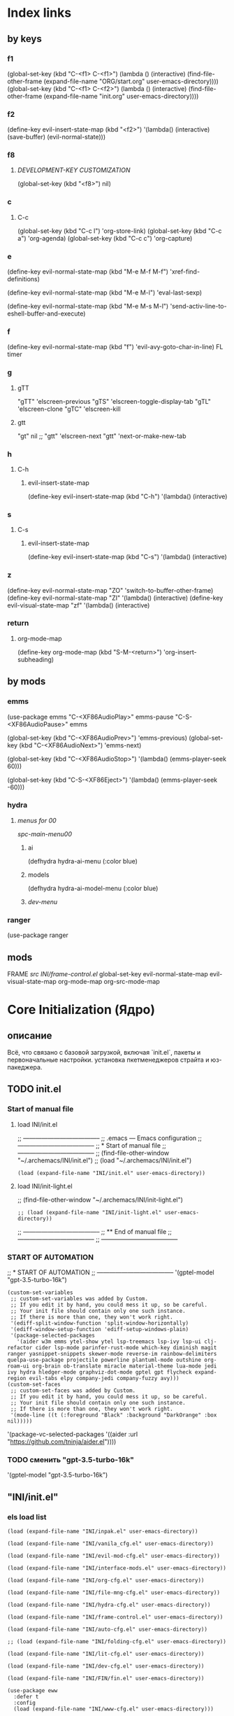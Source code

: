 * Index links
** by keys
*** f1
(global-set-key (kbd "C-<f1> C-<f1>") (lambda () (interactive)
                (find-file-other-frame (expand-file-name "ORG/start.org" user-emacs-directory))))
(global-set-key (kbd "C-<f1> C-<f2>") (lambda () (interactive)
                (find-file-other-frame (expand-file-name "init.org" user-emacs-directory))))
*** f2
(define-key evil-insert-state-map (kbd "<f2>") '(lambda() (interactive)
                (save-buffer)
                (evil-normal-state)))
*** f8
**** [[*DEVELOPMENT-KEY CUSTOMIZATION][DEVELOPMENT-KEY CUSTOMIZATION]]
(global-set-key (kbd "<f8>") nil)
*** c
**** C-c
(global-set-key (kbd "C-c l") 'org-store-link)
(global-set-key (kbd "C-c a") 'org-agenda)
(global-set-key (kbd "C-c c") 'org-capture)
*** e
(define-key evil-normal-state-map (kbd "M-e M-f M-f") 'xref-find-definitions)

(define-key evil-normal-state-map (kbd "M-e M-l") 'eval-last-sexp)

(define-key evil-normal-state-map (kbd "M-e M-s M-l") 'send-activ-line-to-eshell-buffer-and-execute)
*** f
(define-key evil-normal-state-map (kbd "f") 'evil-avy-goto-char-in-line)
FL timer
*** g
**** gTT
    "gTT" 'elscreen-previous
    "gTS" 'elscreen-toggle-display-tab
    "gTL" 'elscreen-clone
    "gTC" 'elscreen-kill
**** gtt
    "gt" nil
    ;; "gtt" 'elscreen-next
    "gtt" 'next-or-make-new-tab
*** h
**** C-h
***** evil-insert-state-map
(define-key evil-insert-state-map (kbd "C-h") '(lambda() (interactive)
*** s
**** C-s
***** evil-insert-state-map
(define-key evil-insert-state-map (kbd "C-s") '(lambda() (interactive)
*** z
(define-key evil-normal-state-map "ZO" 'switch-to-buffer-other-frame)
(define-key evil-normal-state-map "ZI" '(lambda() (interactive)
  (define-key evil-visual-state-map "zf" '(lambda() (interactive)
*** return
**** org-mode-map
(define-key org-mode-map
      (kbd "S-M-<return>") 'org-insert-subheading)
** by mods
*** emms
(use-package emms
"C-<XF86AudioPlay>" emms-pause
"C-S-<XF86AudioPause>" emms

    (global-set-key (kbd "C-<XF86AudioPrev>") 'emms-previous)
    (global-set-key (kbd "C-<XF86AudioNext>") 'emms-next)

    (global-set-key (kbd "C-<XF86AudioStop>") '(lambda()        (emms-player-seek 60)))

    (global-set-key (kbd "C-S-<XF86Eject>") '(lambda()        (emms-player-seek -60)))
*** hydra
**** [[*menus for 00][menus for 00]]
[[*spc-main-menu00][spc-main-menu00]]
***** ai
(defhydra hydra-ai-menu (:color blue)
***** models
(defhydra hydra-ai-model-menu (:color blue)
***** [[*dev-menu][dev-menu]]
*** ranger
(use-package ranger
** mods
FRAME [[*src INI/frame-control.el][src INI/frame-control.el]]
global-set-key
evil-normal-state-map
evil-visual-state-map
org-mode-map
org-src-mode-map
* **Core Initialization (Ядро)**
:PROPERTIES:
:header-args: :mkdirp yes
:END:
** описание
   Всё, что связано с базовой загрузкой, включая `init.el`, пакеты и первоначальные настройки.
   установка пкетменеджеров страйта и юз-пакеджера.
** TODO init.el 
:PROPERTIES:
:header-args: :tangle init.el
:END:
*** Start of manual file
**** load INI/init.el
;; --------------------------------------
;; .emacs --- Emacs configuration
;; --------------------------------------
;; * Start of manual file
;; --------------------------------------
;; (find-file-other-window "~/.archemacs/INI/init.el")
;; (load "~/.archemacs/INI/init.el")
#+begin_src elisp :tangle init.el
(load (expand-file-name "INI/init.el" user-emacs-directory))
#+end_src
**** load INI/init-light.el
;; (find-file-other-window "~/.archemacs/INI/init-light.el")
#+begin_src elisp :tangle no
;; (load (expand-file-name "INI/init-light.el" user-emacs-directory))
#+end_src
;; --------------------------------------
;; ** End of manual file
;; --------------------------------------
;; --------------------------------------
*** START OF AUTOMATION 
;; * START OF AUTOMATION 
;; --------------------------------------
 '(gptel-model "gpt-3.5-turbo-16k")
#+begin_src elisp
(custom-set-variables
 ;; custom-set-variables was added by Custom.
 ;; If you edit it by hand, you could mess it up, so be careful.
 ;; Your init file should contain only one such instance.
 ;; If there is more than one, they won't work right.
 '(ediff-split-window-function 'split-window-horizontally)
 '(ediff-window-setup-function 'ediff-setup-windows-plain)
 '(package-selected-packages
   '(aider w3m emms ytel-show ytel lsp-treemacs lsp-ivy lsp-ui clj-refactor cider lsp-mode parinfer-rust-mode which-key diminish magit ranger yasnippet-snippets skewer-mode reverse-im rainbow-delimiters quelpa-use-package projectile powerline plantuml-mode outshine org-roam-ui org-brain ob-translate miracle material-theme lua-mode jedi ivy hydra hledger-mode graphviz-dot-mode gptel gpt flycheck expand-region evil-tabs elpy company-jedi company-fuzzy avy)))
(custom-set-faces
 ;; custom-set-faces was added by Custom.
 ;; If you edit it by hand, you could mess it up, so be careful.
 ;; Your init file should contain only one such instance.
 ;; If there is more than one, they won't work right.
 '(mode-line ((t (:foreground "Black" :background "DarkOrange" :box nil)))))
#+end_src
 '(package-vc-selected-packages '((aider :url "https://github.com/tninja/aider.el"))))
*** TODO сменить "gpt-3.5-turbo-16k"
 '(gptel-model "gpt-3.5-turbo-16k")
** "INI/init.el"
:PROPERTIES:
:header-args: :tangle INI/init.el
:END:
*** els load list
#+begin_src elisp
(load (expand-file-name "INI/inpak.el" user-emacs-directory))

(load (expand-file-name "INI/vanila_cfg.el" user-emacs-directory))

(load (expand-file-name "INI/evil-mod-cfg.el" user-emacs-directory))

(load (expand-file-name "INI/interface-mods.el" user-emacs-directory))

(load (expand-file-name "INI/org-cfg.el" user-emacs-directory))

(load (expand-file-name "INI/file-mng-cfg.el" user-emacs-directory))

(load (expand-file-name "INI/hydra-cfg.el" user-emacs-directory))

(load (expand-file-name "INI/frame-control.el" user-emacs-directory))

(load (expand-file-name "INI/auto-cfg.el" user-emacs-directory))

;; (load (expand-file-name "INI/folding-cfg.el" user-emacs-directory))

(load (expand-file-name "INI/lit-cfg.el" user-emacs-directory))

(load (expand-file-name "INI/dev-cfg.el" user-emacs-directory))

(load (expand-file-name "INI/FIN/fin.el" user-emacs-directory))

(use-package eww
  :defer t
  :config
  (load (expand-file-name "INI/www-cfg.el" user-emacs-directory)))

(load (expand-file-name "INI/advnsed-selections-cfg.el" user-emacs-directory))

(load (expand-file-name "INI/AI/ai.el" user-emacs-directory))

(load (expand-file-name "INI/other/calc.el" user-emacs-directory))

(load (expand-file-name "INI/other/telegram.el" user-emacs-directory))

(load (expand-file-name "ELs/BuYn/shell.el" user-emacs-directory))

;; (load "~/Dropbox/backup/file.el")
(let ((file-path "~/Dropbox/backup/file.el"))
  (when (file-exists-p file-path)
    (load file-path)))

(let ((file-path
       (concat
        "~/.emacs.d/"
        (nth 0 (split-string
                (with-temp-buffer
                  (insert-file-contents "/etc/hostname")
                  (buffer-string))))
        ".el")))
  (when (file-exists-p file-path)
    (load file-path)))

(message "Load of init.el is ended")
#+end_src
** INI/inpak.el
:PROPERTIES:
:header-args: :tangle INI/inpak.el
:END:

;; (find-file "~/INI/init.el")
#+begin_src elisp
;; ** add package-archives
;; --------------------------------------
(require 'package)
;; add from melpa site;  {{{
(let* ((no-ssl (and (memq system-type '(windows-nt ms-dos))
                    (not (gnutls-available-p))))
       (proto (if no-ssl "http" "https")))
  (when no-ssl
    (warn "\
Your version of Emacs does not support SSL connections,
which is unsafe because it allows man-in-the-middle attacks.
There are two things you can do about this warning:
1. Install an Emacs version that does support SSL and be safe.
2. Remove this warning from your init file so you won't see it again."))
  ;; Comment/uncomment these two lines to enable/disable MELPA and MELPA Stable as desired
  (add-to-list 'package-archives (cons "melpa" (concat proto "://melpa.org/packages/")) t)
  ;;(add-to-list 'package-archives (cons "melpa-stable" (concat proto "://stable.melpa.org/packages/")) t)
  (when (< emacs-major-version 24)
    ;; For important compatibility libraries like cl-lib
    (add-to-list 'package-archives (cons "gnu" (concat proto "://elpa.gnu.org/packages/")))))
; }}}
;; (add-to-list 'package-archives
;; ;;        '("melpa" . "http://melpa.org/packages/") t)
;;        '("melpa" . "http://melpa.org/packages/") )
;; (add-to-list 'package-archives 
;;     '("org" . "http://orgmode.org/elpa/") t)
(add-to-list 'package-archives 
     '("melpa-stable" . "http://stable.melpa.org/packages/") t)
;; --------------------------------------
;; ** Automatically Installing Packages
;; --------------------------------------
;; D:\Development\lisp\doc\Cfg\use-pac.txt
;; --------------------------------------
;; M-x package-refresh-contents
;; before
;; M-x package-install RET evil
;; if you're going to call (package-initialize) yourself.
;;(setq package-enable-at-startup nil)

(package-initialize)
(when (not package-archive-contents)
  (package-refresh-contents))

(defvar myPackages '(
  better-defaults
  use-package
    material-theme))

(mapc #'(lambda (package)
    (unless (package-installed-p package)
      (package-install package)))
      myPackages)
;; (require 'use-package)

;; tar not found when trying to install from melpa 
;; You probably have an outdated package database
;; (package-refresh-contents)
;; ;; This is only needed once, near the top of the file
;; (eval-when-compile
;;   ;; Following line is not needed if use-package.el is in ~/.emacs.d
;;   (add-to-list 'load-path "<path where use-package is installed>")
;;   (require 'use-package))
;; --------------------------------------
;; ** quelpa-use-package :
;; --------------------------------------
(require 'use-package) 
(use-package quelpa-use-package :ensure t)
;; --------------------------------------
#+end_src
** INI/vanila_cfg.el
:PROPERTIES:
:header-args: :tangle INI/vanila_cfg.el
:END:
*** used in
;; (find-file "~/INI/init.el")
[[*els load list][els load list]]
*** src
#+begin_src elisp
;; * VANILA CUSTOMIZATION
;; --------------------------------------
;; ** startup : 
;; Disables the startup message (this is the screen with all the tutorial information)
(setq inhibit-startup-message t) ;; hide the startup message
(tool-bar-mode -1)
(menu-bar-mode -1)
;; ------------------------------------------------------
(setq ring-bell-function 'ignore) ;; отключить звуковой сигнал
;; ------------------------------------------------------
(add-to-list 'default-frame-alist '(height . 35))
(add-to-list 'default-frame-alist '(width . 75))
;; ------------------------------------------------------
(defalias 'yes-or-no-p 'y-or-n-p)
;; ------------------------------------------------------
;; ** load-theme : 
;; ------------------------------------------------------
(load-theme 'material t) ;; load material theme
;;(global-linum-mode t) ;; enable line numbers globally
;;(set-frame-font "Trebuchet MS")
;;(set-frame-font "Ubuntu Mono")
;;(set-default-font "Ubuntu Mono")
;; ------------------------------------------------------
;; ** font : 
;; ------------------------------------------------------
(set-language-environment "UTF-8")
(add-to-list 'default-frame-alist
             '(font . "Ubuntu Mono"))

;; Включаем emoji!
(when (member "Noto Color Emoji" (font-family-list))
  (set-fontset-font t 'emoji "Noto Color Emoji" nil 'prepend))
;; ------------------------------------------------------
;; ** tab-width : 
;; ------------------------------------------------------
;; (setq-default tab-width 2)
(setq-default tab-width 8) 
(setq-default indent-tabs-mode nil) 
;; (setq tab-width 8) 
;; ------------------------------------------------------
;; ** line-numbers-mode : 
;; ------------------------------------------------------
;;Unfortunately, Emacs's help message is pretty bad in this case. The menu button is bound to an anonymous function, and the help system is basically displaying the byte-compiled version of that function. I got the Emacs source, searched for the unique looking string "Relative line numbers enabled", and found the function in lisp/menu-bar.el:
;;
;;  (lambda ()
;;    (interactive)
;;    (menu-bar-display-line-numbers-mode 'relative)
;;    (message "Relative line numbers enabled"))

;; (menu-bar-display-line-numbers-mode 'relative)
;; The canonical way to set this is adding display-line-numbers-mode to a mode hook,
;; (add-hook 'foo-mode-hook #'display-line-numbers-mode)
;; or enabling global-display-line-numbers-mode if you want them everywhere,
(global-display-line-numbers-mode 0)
;; and to set display-line-numbers-type to the desired style:
;; (setq display-line-numbers-type 'relative)
;;Relative line numbers enabled
;; ------------------------------------------------------
;; ** Warp line : 
;; ------------------------------------------------------
;; Warp line on visula line end
(global-visual-line-mode t)

;; This can also be turned on using the menu bar, via
;; Options -> Line Wrapping in this Buffer -> Word Wrap
(setq-default truncate-lines nil)
(setq-default line-move-visual t)
(setq-default word-wrap t)
(setq truncate-lines nil)
(setq line-move-visual t)
(setq word-wrap t)
;; (setq visual-line-fringe-indicators '(left-curly-arrow right-curly-arrow))
;; ------------------------------------------------------
;; ** paren : 
;; ------------------------------------------------------
;; *** paren-mode : 
;; ------------------------------------------------------
(show-paren-mode 1)
;; for working with pair-able characters
;; lightweight package electric, which provided by Emacs out of the box.
(electric-pair-mode 1)
;; It supports, by default, ACSI pairs {}, [], () and Unicode ‘’, “”,
;; Let's add the org-emphasises markers.
;; (setq electric-pair-pairs
;;       '(
;;         (?~ . ?~)
;;         (?* . ?*)
;;         (?/ . ?/)
;;        ))
;; ------------------------------------------------------
;; *** Wrapping selecting text in enclosing characters
;; ------------------------------------------------------
;; For parens you can do M-(. For brackets/braces/quotes you could do:
(global-set-key (kbd "M-[") 'insert-pair)
(global-set-key (kbd "M-{") 'insert-pair)
(global-set-key (kbd "M-<") 'insert-pair)
(global-set-key (kbd "M-\"") 'insert-pair)
;; Also handy for deleting matching whatevers is
(global-set-key (kbd "M-)") 'delete-pair)
(global-set-key (kbd "M-}") 'delete-pair)
(global-set-key (kbd "M-]") 'delete-pair)
(global-set-key (kbd "M->") 'delete-pair)
;; ------------------------------------------------------
;; ** change input method
;; ------------------------------------------------------
(set-input-method "russian-computer")
(global-set-key (kbd "C-^") 'toggle-input-method)
;; ------------------------------------------------------
;; ** Backups
;; ------------------------------------------------------
;; By default, Emacs saves backup files – those ending in ~ – in the current directory, thereby cluttering it up.
;; Let's place them in ~/.emacs.d/backups, in case we need to look for a backup; moreover, let's keep old versions since there's disk space to go around
;;–what am I going to do with 500gigs when nearly all my ‘software’ is textfiles interpreted within Emacs 
;; New location for backups.
(setq backup-directory-alist '(("." . "~/.archemacs/backups")))
;; Never silently delete old backups.
;; (setq delete-old-versions -1)
;; Use version numbers for backup files.
;; (setq version-control t)
(setq auto-save-default nil)
(setq make-backup-files t)
;; Even version controlled files get to be backed up.
;; (setq vc-make-backup-files t)
;; ------------------------------------------------------
;; ** Visual
;; ------------------------------------------------------
(when window-system (add-hook 'prog-mode-hook 'hl-line-mode))
(scroll-bar-mode -1)
;; ------------------------------------------------------
;; ** Frame
;; ------------------------------------------------------
;; (set-frame-size (selected-frame) 75 25)
(add-to-list 'default-frame-alist '(height . 25))
(add-to-list 'default-frame-alist '(width . 75))
;; ------------------------------------------------------
;; ** show Emoji
;; ------------------------------------------------------
(when (member "Twitter Color Emoji" (font-family-list))
  (set-fontset-font
    t 'symbol (font-spec :family "Twitter Color Emoji") nil 'prepend))
;; ------------------------------------------------------
;; ** Menu bar & key
;; ------------------------------------------------------
;; *** coments : 
;; (menu-bar-mode -1)
;; (menu-bar-mode 1)
;; (menu-bar-open)
;; ------------------------------------------------------
;; *** defun buyn-menu-bar-open : 
(defun buyn-menu-bar-open ()
  "Show Menu bar on all frames
    and open menu 
    set f10 to (buyn-menu-bar-close)"
  (interactive)
  (menu-bar-mode 1)
  (menu-bar-open)
  (global-set-key (kbd "<f10>") 'buyn-menu-bar-close)
  )
;; ------------------------------------------------------
;; ------------------------------------------------------
;; *** defun buyn-menu-bar-close : 
(defun buyn-menu-bar-close()
  "Hide Menu bar on all frames
    and set f10 to (buyn-menu-bar-open)"
  (interactive)
  (menu-bar-mode -1)
  ;; (menu-bar-open)
  (global-set-key (kbd "<f10>") 'buyn-menu-bar-open)
  )
;; ------------------------------------------------------
;; *** set-key f10 : 
;; ------------------------------------------------------
  (global-set-key (kbd "<f10>") 'buyn-menu-bar-open)
;; ------------------------------------------------------
;; *EDIFF CUSTOMIZATION
;; --------------------------------------

(custom-set-variables
 '(ediff-window-setup-function 'ediff-setup-windows-plain)
 ;; Finally got around to customizing the vertical split to be the default one (last line in the config):
 ;; '(ediff-diff-options "-w")
 '(ediff-split-window-function 'split-window-horizontally))
;; ------------------------------------------------------
;; * “Interactively Do Things” (a.k.a. ido)
;; ------------------------------------------------------
(require 'ido)
(ido-mode t)
;; ------------------------------------------------------

;; * initial-scratch-message : 
(setq initial-scratch-message ";; * This buffer for Lisp evaluation.
;; This buffer is for text that is not saved, and for Lisp evaluation.
;; To create a file, visit it with \\[find-file] and enter text in its buffer.
;; 
;;| |_| |_| |           | |_| |_| |
;; \\ _____ /      o_     \\ _____ /
;;  |     |       |_|     |     |
;;  |  |  |       |       |  |  |
;;  |   _ l _   _ | _   _ l _   |
;;  |  | |_| |_| ||| |_| |_| |  |
;;  |  |                     |  |
;;  || |                     | ||
;;  |  |        _____        |  |
;;  |  |       /_|_|_\\       |  |
;;  |  |      /|_|_|_|\\      |  |
;;  |  |      ||_|_|_||      |  |
;;  |  |      ||_|_|_||      |  |
;;  |__|      ||_|_|_||      |__|
;; /   |      ||_|_|_||      |   \\
;; =================================
;; * Whenever I open Emacs, I feel inspired. 
;; Like a craftsman entering his workshop, I feel a realm of possibility open before me. I feel the comfort of an environment that has evolved over time to fit me perfectly—an assortment of packages and key bindings that help me bring ideas to life day after day.
")
;; * --------------------------------------

#+end_src

* **UI и интерфейсные улучшения**
** описание
   Темы, powerline, minimap и кастомные элементы интерфейса.
** INI/interface-mods.el
:PROPERTIES:
:header-args: :tangle INI/interface-mods.el
:END:
*** описание

*** used in
;; (find-file "~/.archemacs/INI/init.el")
*** src
**** IVY CUSTOMIZATION
;; --------------------------------------
#+begin_src elisp
(require 'use-package)
(use-package ivy :ensure t
  ;; :init
  ;; (elpy-enable)
  :config
  (ivy-mode 1)
  (ido-mode nil)
  )
#+end_src

;;  --------------------------------------
**** AVY CUSTOMIZATION
;; --------------------------------------

#+begin_src elisp
(use-package avy :ensure t
  ;; :init
  ;; (elpy-enable)
  :config
    (define-key evil-normal-state-map (kbd "M-f") 'avy-goto-word-1)
    (define-key evil-normal-state-map (kbd "M-F") 'avy-goto-char-timer)
    (define-key evil-normal-state-map (kbd "f") 'evil-avy-goto-char-in-line)
    (define-key evil-visual-state-map (kbd "f") 'evil-avy-goto-char-in-line)
    (define-key evil-normal-state-map (kbd "F") nil)
    (define-key evil-visual-state-map (kbd "F") nil)
    ;; (define-key evil-normal-state-map (kbd "FF") 'khaoos-evil-find-char)
    ;; (define-key evil-visual-state-map (kbd "FF") 'khaoos-evil-find-char)
    (define-key evil-normal-state-map (kbd "FF") 'evil-find-char)
    (define-key evil-visual-state-map (kbd "FF") 'evil-find-char)
    (define-key evil-normal-state-map (kbd "FJ") 'avy-goto-word-1-below)
    (define-key evil-visual-state-map (kbd "FJ") 'avy-goto-word-1-below)
    (define-key evil-normal-state-map (kbd "FK") 'avy-goto-word-1-above)
    (define-key evil-visual-state-map (kbd "FK") 'avy-goto-word-1-above)
    (define-key evil-normal-state-map (kbd "FH") 'avy-goto-char-timer)
    (define-key evil-visual-state-map (kbd "FH") 'avy-goto-char-timer)
    (define-key evil-normal-state-map (kbd "FL") 'avy-goto-char-timer)
    (define-key evil-visual-state-map (kbd "FL") 'avy-goto-char-timer)
    ;; (define-key evil-normal-state-map (kbd "Ff") 'khaoos-evil-find-char-backward)
    ;; (define-key evil-visual-state-map (kbd "Ff") 'khaoos-evil-find-char-backward)
    (define-key evil-normal-state-map (kbd "Ff") 'evil-find-char-backward)
    (define-key evil-visual-state-map (kbd "Ff") 'evil-find-char-backward)
  )
#+end_src
;; --------------------------------------
**** DIMINISH CUSTOMIZATION
;; --------------------------------------

#+begin_src elisp
(use-package diminish
  :ensure t
  :demand t
  ;; :init
  :config
  (diminish 'which-key-mode)
  ;; (diminish 'linum-relative-mode)
  ;; (diminish 'hungry-delete-mode)
  ;; (diminish 'subword-mode)
  ;; (diminish 'beacon-mode)
  ;; (diminish 'irony-mode)
  ;; (diminish 'page-break-lines-mode)
  ;; (diminish 'auto-revert-mode)
  (diminish 'rainbow-delimiters-mode)
  (diminish 'rainbow-mode)
  (diminish 'org-roam-ui-mode)
  (diminish 'yas-minor-mode)
  ;; (diminish 'yas-minor-mode)
  ;; (diminish 'flycheck-mode)
  (diminish 'ivy-mode)
  (diminish 'outshine-mode)
  ;; (diminish 'outshine)
  ;; (diminish 'outline-mode)
  (diminish 'company-fuzzy-mode " CpF")
  (diminish 'outline-minor-mode)
  (diminish 'ComFuz-mode)
  ;; (diminish 'subword-mode)
  (diminish 'visual-line-mode)
  ;; (diminish '+3-mode)
  (diminish 'helm-mode))
#+end_src
;; --------------------------------------
**** WHICH-KEY CUSTOMIZATION
;; --------------------------------------
#+begin_src elisp
(use-package which-key
  :ensure t
  :config
    (which-key-mode))
;; --------------------------------------
#+end_src
**** LOAD ELS
#+begin_src elisp
;;  --------------------------------------
;; * POWERLINE CUSTOMIZATION
;; --------------------------------------
;; (find-file-other-frame "~/.archemacs/INI/interface/powerline-cfg.el")
;; (load "~/.archemacs/INI/interface/powerline-cfg.el")
(load (expand-file-name "INI/interface/powerline-cfg.el" user-emacs-directory))
;; --------------------------------------
;; * INPUT-METHODS CUSTOMIZATION: 
;; --------------------------------------
;; (find-file-other-frame "~/.archemacs/INI/interface/input-methods-cfg.el")
;; (load "~/.archemacs/INI/interface/input-methods-cfg.el")
(load (expand-file-name "INI/interface/input-methods-cfg.el" user-emacs-directory))
;; --------------------------------------

#+end_src

** INI/interface/powerline-cfg.el
:PROPERTIES:
:header-args: :tangle INI/interface/powerline-cfg.el
:END:
*** описание

*** used in
;; (find-file "~/.archemacs/INI/interface-mods.el")
*** src
#+begin_src elisp
;; * POWERLINE CUSTOMIZATION
;; --------------------------------------
;; (find-file-other-frame "~/.archemacs/INI/interface/jonathanchu-emacs-powerline-cfg.el") 
;; (load "~/.archemacs/INI/interface/jonathanchu-emacs-powerline-cfg.el")
(load (expand-file-name "INI/interface/jonathanchu-emacs-powerline-cfg.el" user-emacs-directory))
;; --------------------------------------;; 
;; * SPACELINE CUSTOMIZATION
;; --------------------------------------;; 
;; (find-file-other-frame "~/.archemacs/INI/interface/spaceline-cfg.el") notuse
;; (load "~/.archemacs/INI/interface/spaceline-cfg.el")
;; (load (expand-file-name "INI/interface/spaceline-cfg.el" user-emacs-directory))
;; --------------------------------------;; 
#+end_src
** INI/interface/jonathanchu-emacs-powerline-cfg.el
:PROPERTIES:
:header-args: :tangle INI/interface/jonathanchu-emacs-powerline-cfg.el
:END:
*** описание
*** used in
;; (find-file "~/INI/interface/powerline-cfg.el")
*** src
#+begin_src elisp
;; * POWERLINE CUSTOMIZATION
;; --------------------------------------
;; ** install
;; https://github.com/Dewdrops/powerline
;; https://github.com/jonathanchu/emacs-powerline
(unless (package-installed-p 'powerline)
  (use-package powerline 
  ;; :ensure t 
    :quelpa ( powerline 
              ;; :repo "dewdrops/powerline"
              :repo "jonathanchu/emacs-powerline"
              :fetcher github)))
;; ** use-package powerline : 
;; *** --------------------------------------
(use-package powerline 
  ;; :ensure t
;; *** :init
  ;; :init 
  ;;  (set-face-attribute 'mode-line nil
  ;;                      :foreground "Black"
  ;;                      :background "DarkOrange"
  ;;                      :box nil)
  ;;  (setq powerline-arrow-shape 'curve);; 
;; *** :config : 
  :config
    ;; (load "~/ELs/powerline/sm-package-powerline.el")
    ;; (powerline-default-theme)
    (setq powerline-arrow-shape 'curve);; 
    (set-face-attribute 'mode-line nil
                        :foreground "Black"
                        :background "DarkOrange"
                        :box nil)
    (custom-set-faces
    '(mode-line ((t (
                      ;; :foreground "#030303"
                      ;; :background "#bdbdbd"
                      :foreground "Black"
                      :background "DarkOrange"
                      :box nil)))))
    ;; '(mode-line-inactive ((t (
    ;;                  :foreground "#f9f9f9"
    ;;                  :background "#666666"
    ;;                  :box nil)))))
;; *** END )
  )
;; --------------------------------------;; 

#+end_src
** CANCELED INI/interface/spaceline-cfg.el
CLOSED: [2025-02-11 Tue 16:29]
:PROPERTIES:
:header-args: :tangle no
:END:
# :tangle INI/interface/spaceline-cfg.el
*** описание
Не используется но следовола бы перейти
много потдержки и явлется основным решение
которое устанавливается с мельпы а не в ручную с гита
*** used in
;; (find-file "~/INI/interface/powerline-cfg.el")
*** src
#+begin_src elisp
;; * SPACELINE CUSTOMIZATION
;; ** spaceline powerline : 
(use-package spaceline 
  :ensure t
;; *** spaceline config
  :config
    ;; (spaceline-spacemacs-theme)
    ;; (spaceline-emacs-theme)
  (require 'spaceline-config)
    (setq spaceline-buffer-encoding-abbrev-p nil)
    (setq spaceline-line-column-p nil)
    (setq spaceline-line-p nil)
    (setq powerline-default-separator (quote arrow))
    (spaceline-spacemacs-theme)
;; *** END )
  )
;; --------------------------------------
#+end_src
** INI/interface/input-methods-cfg.el
:PROPERTIES:
:header-args: :tangle INI/interface/input-methods-cfg.el
:END:
*** описание

*** used in
;; (find-file "~/.archemacs/INI/interface-mods.el")
*** src
#+begin_src elisp
;; * REVERSE-IM CUSTOMIZATION:
;; --------------------------------------
;; ** install
;; https://github.com/a13/reverse-im.el
(use-package reverse-im
  :ensure t
;; ** :config:
  :custom
  (reverse-im-input-methods '("russian-computer"))
  :config
  (reverse-im-mode t)
;; ** define-key:
  ;; (define-key evil-visual-state-map (kbd "M-U") 'reverse-im-translate-region)
  (define-key evil-visual-state-map (kbd "M-U") '(lambda () (interactive) 
            (reverse-im-translate-region (region-beginning) (region-end))
            (toggle-input-method)))
  (define-key evil-insert-state-map (kbd "M-U") 'reverse-im-translate-word)
  (define-key evil-insert-state-map (kbd "C-U") '(lambda () (interactive) 
            (reverse-im-translate-word 1)
            (toggle-input-method)))
;; ** use-package END)
  )
;; ** --------------------------------------
#+end_src
* **горячие клавиши**
** **Evil и навигация**
*** evil-mod
:PROPERTIES:
:header-args: :tangle INI/evil-mod-cfg.el
:END:
**** описание
  Всё, связанное с `evil-mode`, табами и улучшением навигации по буферам/фреймам.  
**** used in
;; (find-file "~/.archemacs/INI/init.el")
**** EVIL-MOD CUSTOMIZATION
***** use-package evil
;; --------------------------------------
;; *** before evil load
#+begin_src elisp
(global-visual-line-mode t)
(setq evil-respect-visual-line-mode t)
(setq evil-cross-lines t)
(use-package evil :ensure t
    :init (setq evil-want-C-i-jump nil)
  )
(require 'evil)
(evil-mode t)
#+end_src
;; *** use-package : 
    ;;  (global-visual-line-mode t)
    ;;  (setq evil-respect-visual-line-mode nil)
  ;; :bind ("C-c c" hydra-clock/body)
;; *** END of use-package evil
***** Setings
;; --------------------------------------
;; (setq evil-mode-line-format nil
;;       evil-insert-state-cursor '(bar "White")
;;       evil-visual-state-cursor '(box "#F86155"))
#+begin_src elisp
    (setq evil-shift-width 2)
    (setq-default evil-shift-width 2)
#+end_src
;; --------------------------------------
;; (define-key key-translation-map (kbd "ch") (kbd "C-h"))
;; (define-key evil-normal-state-map "c" nil)
;; (define-key evil-motion-state-map "cu" 'universal-argument)
;; -------------------------------------- }}}
***** Clipboard
#+begin_src elisp
(setq x-select-enable-clipboard nil)
;; (fset 'evil-visual-update-x-selection 'ignore)
;; (setq save-interprogram-paste-before-kill t)
;; *** M-c M-y : 
(define-key evil-normal-state-map (kbd "M-c M-y") '(lambda() (interactive)
          (setq x-select-enable-clipboard t)
          ;; (kill-ring-save (region-beginning) (region-end))
          (kill-ring-save (line-beginning-position) (line-beginning-position 2))
          (setq x-select-enable-clipboard nil)))
(define-key evil-visual-state-map (kbd "M-c M-y") '(lambda() (interactive)
          (setq x-select-enable-clipboard t)
          (kill-ring-save (region-beginning) (region-end))
          (setq x-select-enable-clipboard nil)))
;; *** M-y M-y : 
(define-key evil-normal-state-map (kbd "M-y M-y") '(lambda() (interactive)
          (setq x-select-enable-clipboard t)
          ;; (kill-ring-save (region-beginning) (region-end))
          (kill-ring-save (line-beginning-position) (line-beginning-position 2))
          (setq x-select-enable-clipboard nil)))
(define-key evil-visual-state-map (kbd "M-y M-y") '(lambda() (interactive)
          (setq x-select-enable-clipboard t)
          (kill-ring-save (region-beginning) (region-end))
          (setq x-select-enable-clipboard nil)))
;; *** M-y M-c : yank to calc
(define-key evil-visual-state-map (kbd "M-y M-c") '(lambda() (interactive)
          (let ((text (buffer-substring (region-beginning) (region-end))))
            (kill-ring-save (region-beginning) (region-end))
            (calc)
            ;; (calc-copy-to-buffer text)
            ;; (calc-kill-region (region-beginning) (region-end))
            (calc-yank 0))))

;; *** M-c M-Y : 
(define-key evil-normal-state-map (kbd "M-c M-Y") '(lambda() (interactive)
          (setq x-select-enable-clipboard t)
          (kill-ring-save (line-beginning-position) (line-beginning-position 2))
          (setq x-select-enable-clipboard nil)))
;; *** M-c M-a : 
(define-key evil-normal-state-map (kbd "M-c M-a") '(lambda() (interactive)
          (setq start (point))
          (mark-whole-buffer)
          (setq x-select-enable-clipboard t)
          (kill-ring-save (region-beginning) (region-end))
          (setq x-select-enable-clipboard nil)
          (message "Buffer in Clipbord")
          (goto-char start)
          ))
;; *** M-c M-x : 
(define-key evil-normal-state-map (kbd "M-c M-x") '(lambda() (interactive)
          (message "no shift is prest")
          (setq x-select-enable-clipboard t)
          (setq tmp-region-beginning (region-beginning))
          ;; (message "set region")
          (setq tmp-region-end (region-end))
          (kill-ring-save (region-beginning) (region-end))
          (kill-region tmp-region-beginning tmp-region-end)
          (setq tmp-region-beginning nil)
          ;; (message "set region")
          (setq tmp-region-end nil)
          (setq x-select-enable-clipboard nil)
          ))
;; *** M-c M-X : 
(define-key evil-normal-state-map (kbd "M-c M-X") '(lambda() (interactive)
          (message "shift is prest")
          (setq x-select-enable-clipboard t)
          (evil-delete-whole-line nil  nil)
          (setq x-select-enable-clipboard nil)
          ))
;; *** M-c M-p: 
(define-key evil-normal-state-map (kbd "M-c M-p") '(lambda() (interactive)
                (setq x-select-enable-clipboard 1)
                (yank)
                (setq x-select-enable-clipboard nil)))
(define-key evil-visual-state-map (kbd "M-c M-p") '(lambda() (interactive)
    (setq x-select-enable-clipboard 1)
    (let ((last-clip (current-kill 0 "DO-NOT-MOVE")))
      (kill-region (region-beginning) (region-end))
      (insert last-clip)
      )
    (setq x-select-enable-clipboard nil)
    ))
;; *** M-p M-p: 
(define-key evil-normal-state-map (kbd "M-p M-p") '(lambda() (interactive)
                (setq x-select-enable-clipboard 1)
                (yank)
                (setq x-select-enable-clipboard nil)))
(define-key evil-visual-state-map (kbd "M-p M-p") '(lambda() (interactive)
    (setq x-select-enable-clipboard 1)
    (let ((last-clip (current-kill 0 "DO-NOT-MOVE")))
      (kill-region (region-beginning) (region-end))
      (insert last-clip)
      )
    (setq x-select-enable-clipboard nil)
    ))
;; *** M-c M-o : 
(define-key evil-normal-state-map (kbd "M-c M-o") '(lambda() (interactive)
        (setq x-select-enable-clipboard 1)
        (evil-insert-newline-below)
        (yank)
        (setq x-select-enable-clipboard nil)))
;; *** M-p M-o : 
(define-key evil-normal-state-map (kbd "M-p M-o") '(lambda() (interactive)
        (setq x-select-enable-clipboard 1)
        (evil-insert-newline-below)
        (yank)
        (setq x-select-enable-clipboard nil)))
;; *** M-c M-t : 
(define-key evil-normal-state-map (kbd "M-c M-t") '(lambda () (interactive)
          (setq x-select-enable-clipboard
                (not x-select-enable-clipboard))
          (if x-select-enable-clipboard
            (message "x-select-enable-clipboard is on")
            (message "x-select-enable-clipboard = off"))))
;; -------------------------------------- }}}
;; *** M-p : 
(define-key evil-insert-state-map (kbd "M-p ") '(lambda() (interactive)
        (yank)))
;; -------------------------------------- }}}
#+end_src
***** Registers Clipboard
#+begin_src elisp
(define-key evil-normal-state-map (kbd "M-y M-f") 'evil-use-register)
(define-key evil-normal-state-map (kbd "M-y M-s") 'evil-show-registers)
(define-key evil-visual-state-map (kbd "M-y M-f")
            '(lambda() (interactive)
              (let ((text (buffer-substring (region-beginning) (region-end)))
                    (name (read-char "enter register name for test:")))
                (evil-set-register name text))))

(define-key evil-normal-state-map (kbd "M-p M-f") 'evil-paste-from-register)
(define-key evil-visual-state-map (kbd "M-p M-f") 'evil-paste-from-register)
(define-key evil-normal-state-map (kbd "M-p M-s") 'evil-show-registers)
#+end_src
***** Movements
#+begin_src elisp
(define-key evil-normal-state-map "gh" 'evil-first-non-blank-of-visual-line)
(define-key evil-normal-state-map "gl" 'evil-end-of-visual-line)
(define-key evil-normal-state-map (kbd "gj") 'next-logical-line)
(define-key evil-normal-state-map (kbd "gk") 'previous-logical-line)



(define-key evil-normal-state-map (kbd "G") nil)
(define-key evil-visual-state-map (kbd "G") nil)
(define-key evil-normal-state-map (kbd "G G") 'evil-goto-line)
(define-key evil-visual-state-map (kbd "G G") 'evil-goto-line)
#+end_src
;; (define-key evil-normal-state-map  "gj" 'evil-next-visual-line)
;; (define-key evil-normal-state-map  "gk" 'evil-previous-visual-line)
;; --------------------------------------  }}}
***** Visual
#+begin_src elisp
(define-key evil-normal-state-map "V" 'evil-visual-line)
;; --------------------------------------  
#+end_src
***** Grabing
#+begin_src elisp
;; *** move-line : 
;; **** save-column : 
(defmacro save-column (&rest body)
  `(let ((column (current-column)))
     (unwind-protect
         (progn ,@body)
       (move-to-column column))))
(put 'save-column 'lisp-indent-function 0)
;; **** move-line-up : 
(defun move-line-up ()
  "BuYn function to move line up"
  (interactive)
  (save-column
    (transpose-lines 1)
    (forward-line -2)))

;; **** move-line-down : 
(defun move-line-down ()
  "BuYn function to move line down"
  (interactive)
  (save-column
    (forward-line 1)
    (transpose-lines 1)
    (forward-line -1)))
;; **** define-key : 
(define-key evil-normal-state-map (kbd "M-m M-k") 'move-line-up)
(define-key evil-normal-state-map (kbd "M-m M-j") 'move-line-down)
;; *** copy-lines : 
;; **** buyn-copy-line:
(defun buyn-copy-line () (interactive)
      (setq region-text (buffer-substring (region-beginning) (region-end)))
      (save-excursion
        ;; (insert " ")
        (insert region-text)
        ;; (insert " :")
        ))
;; **** buyn-copy-line-commented : 
(defun buyn-copy-line-commented () 
       (interactive)
       (let ((visual-start (region-beginning))
             (visual-end (region-end))
             (region-text (buffer-substring (region-beginning) (region-end))))
            (insert region-text)
            (comment-region visual-start visual-end)
            )
       ;; (evil-next-line 2) do nothing
       )
;; **** define-key : 
(define-key evil-visual-state-map (kbd "M-m M-p") 'buyn-copy-line)
(define-key evil-visual-state-map (kbd "M-m M-c") 'buyn-copy-line-commented)
(define-key evil-normal-state-local-map (kbd "M-m M-p") '(lambda() (interactive)
                (evil-visual-line)
                (buyn-copy-line)))
(define-key evil-normal-state-local-map (kbd "M-m M-c") '(lambda() (interactive)
                (evil-visual-line)
                (buyn-copy-line-commented)))
;; *** move-char : 
;; **** M-m M-l : 
(define-key evil-normal-state-map (kbd "M-m M-l") '(lambda() (interactive)
    (evil-delete-char (point) (+ (point) 1))        
    (evil-paste-after 1)
    ))
;; **** M-m M-h : 
(define-key evil-normal-state-map (kbd "M-m M-h") '(lambda() (interactive)
    (evil-delete-char (point) (+ (point) 1))        
    (backward-char)
    (evil-paste-before 1)
    ))
;FIXME: move selected
;TODO: meta m+p copy line \ selection
;; -------------------------------------- }}}
;; **** FIXME: move selected
;; **** TODO: meta m+p copy line \ selection
;; -------------------------------------- }}}
;; *** move-word : 
;; **** M-m M-L : 
(define-key evil-normal-state-map (kbd "M-m M-L") '(lambda() (interactive)
    (transpose-words 1)))
;; **** M-m M-H : 
(define-key evil-normal-state-map (kbd "M-m M-H") '(lambda() (interactive)
(transpose-words -1)))
;; **** FIXME: move selected
;; **** TODO: meta m+p copy line \ selection
;; -------------------------------------- }}}
#+end_src
***** Devolopment
#+begin_src elisp
(define-key evil-normal-state-map (kbd "M-e M-f M-f") 'xref-find-definitions)
(define-key evil-normal-state-map (kbd "M-e M-f M-F") 'xref-find-definitions-other-frame)
(define-key evil-normal-state-map (kbd "M-e M-f M-e") 'evil-goto-definition)
(define-key evil-normal-state-map (kbd "M-e M-f M-e") 'evil-goto-definition)
(define-key evil-visual-state-map (kbd "M-e M-i M-i") 'indent-pp-sexp)
;; *** eval: 
(define-key evil-normal-state-map (kbd "M-e M-l") 'eval-last-sexp)
(define-key evil-normal-state-map (kbd "M-e M-e") 'eval-defun)
;; *** send to other buffer: 
(define-key evil-normal-state-map (kbd "M-e M-s M-l") 'send-activ-line-to-eshell-buffer-and-execute)
(define-key evil-visual-state-map (kbd "M-e M-s M-l") 'send-region-to-eshell-buffer-and-execute)
;; *** search-forward & sexp M-e M-j : 
(define-key evil-normal-state-map (kbd "M-e M-j") 
    '(lambda() (interactive)
          (move-beginning-of-line nil)
          (search-forward (char-to-string ?\)) nil nil nil)
          (unless (eq (char-after(point)) ?\))
            (backward-char 1))
          (if (eq (char-after(point)) ?\))
            (eval-last-sexp nil))))
;; -------------------------------------- }}}
;; *** literal programing: 
(fset 'get-named-link
   (kmacro-lambda-form [?y ?\C-c ?l] 0 "%d"))
(fset 'insert-named-link
   (kmacro-lambda-form [?\C-c ?\C-l return ?\C-y return] 0 "%d"))
(define-key evil-visual-state-map (kbd "M-e M-f M-l") 'get-named-link)
(define-key evil-normal-state-map (kbd "M-e M-f M-l") 'insert-named-link)
#+end_src
***** Regs Macross
#+begin_src elisp
(define-key evil-normal-state-map (kbd "q") 'evil-execute-macro)
(define-key evil-normal-state-map (kbd "Q") nil)
(define-key evil-normal-state-map (kbd "QQ") 'evil-record-macro)
#+end_src
***** find&replace
#+begin_src elisp
;; *** evil-visual <f7> :
(define-key evil-visual-state-map (kbd "<f7>") '(lambda() (interactive)
  (let ((region-text (buffer-substring (region-beginning) (region-end))))
    (exchange-point-and-mark)
    (evil-normal-state)
    (query-replace
      region-text
      (read-string (concat "replace(" region-text "):")
            region-text
            nil
            (current-kill 0 "DO-NOT-MOVE"))
      ))))

(define-key evil-visual-state-map (kbd "S-<f7>") '(lambda() (interactive)
  (let ((region-text (buffer-substring (region-beginning) (region-end))))
    (exchange-point-and-mark)
    (evil-normal-state)
    (query-replace
      region-text
      (read-string (concat "replace(" region-text "):")
            nil
            nil
            (current-kill 0 "DO-NOT-MOVE"))
      ))))
;; *** evil-visual * :
(define-key evil-visual-state-map (kbd "*") '(lambda() (interactive)
  (let ((region-text (buffer-substring (region-beginning) (region-end))))
    (evil-normal-state)
    (evil-search region-text t nil)
    (push region-text regexp-search-ring)
    )))
;; *** evil-visual occur :
(define-key evil-visual-state-map (kbd "M-o M-f") '(lambda() (interactive)
  (let ((region-text (buffer-substring (region-beginning) (region-end))))
    (occur region-text))))
;; *** -------------------------------------- }}}
;; ** Wrape by one char  {{{
(define-key evil-visual-state-map (kbd "M-+") '(lambda() (interactive)
    (let (
            (start-region-beginning (region-beginning))
            (start-region-end (+ (region-end) 1))
            (char-to-wrap (read-char "enter char to wrap(/~*_+=)")))
        (unless (= char-to-wrap 27)
            (evil-normal-state)
            (goto-char start-region-beginning)
            (insert-char char-to-wrap)
            (goto-char start-region-end)
            (insert-char char-to-wrap)
            )
        )))
#+end_src
;; -------------------------------------- }}}
***** Insert State
#+begin_src elisp
;; *** Insert State F2 save {{{
(define-key evil-insert-state-map (kbd "<f2>") '(lambda() (interactive)
                (save-buffer)
                (evil-normal-state)))
(define-key evil-insert-state-map (kbd "C-s") '(lambda() (interactive)
                (save-buffer)
                (untabify (point-min) (point-max))
                (evil-normal-state)))
(define-key evil-replace-state-map(kbd "<f2>") '(lambda() (interactive)
                (save-buffer)
                (evil-normal-state)))
(define-key evil-insert-state-map(kbd "M-<f2>") '(lambda() (interactive)
                (org-save-all-org-buffers)
                (save-some-buffers 'no-confirm)
                (evil-normal-state)))
(define-key evil-normal-state-map(kbd "<f2>i") '(lambda() (interactive)
                (org-save-all-org-buffers)
                (save-some-buffers 'no-confirm)
                (evil-normal-state)))
;; -------------------------------------- }}}
;; *** Insert State keys {{{
   (define-key evil-insert-state-map (kbd "C-h") '(lambda() (interactive)
          (backward-delete-char-untabify 1))) 
#+end_src
;; -------------------------------------- }}}
***** toggle input method in evil normal state
#+begin_src elisp
(define-key evil-normal-state-map(kbd "C-\\") 'toggle-input-method)
;; -------------------------------------- 
#+end_src
***** CANCELED TAB on c-i
CLOSED: [2025-04-29 Tue 18:46]
#+begin_src elisp
;; (define-key evil-insert-state-map (kbd "C-i") 'tab-to-tab-stop)
#+end_src
***** Undo and Redo
#+begin_src elisp
(evil-set-undo-system 'undo-redo)
;; -------------------------------------- 
;; -------------------------------------- 
#+end_src
**** EVIL COMMANDS RESPECT INPUT METHOD
***** load evil-respect-input.el
#+begin_src elisp
;; (find-file "~/.archemacs/ELs/Evil/evil-respect-input.el")
;; (load "~/.archemacs/ELs/Evil/evil-respect-input.el")
(load (expand-file-name "ELs/Evil/evil-respect-input.el" user-emacs-directory))
;; --------------------------------------  
#+end_src
***** Rebind commands that don't respect input method
#+begin_src elisp
  (define-key evil-normal-state-map (kbd "r") 'khaoos-evil-replace)
  (define-key evil-motion-state-map (kbd "f") 'khaoos-evil-find-char)
  (define-key evil-motion-state-map (kbd "t") 'khaoos-evil-find-char-to)
  (define-key evil-motion-state-map (kbd "F") 'khaoos-evil-find-char-backward)
  (define-key evil-motion-state-map (kbd "T") 'khaoos-evil-find-char-to-backward)
;; --------------------------------------
#+end_src
**** ONE CHAR ADD  
#+begin_src elisp
;; ** load el
;; (load "~/.archemacs/ELs/Evil/onecharadd.el")
;; (find-file "~/.archemacs/ELs/Evil/onecharadd.el")
;; ** Rebind commands 
;; (define-key evil-normal-state-map (kbd "SPC") 'addone-char-into-normal-evil)
(define-key evil-normal-state-map (kbd "SPC") 'khaoos-insert-one-char)
;; (define-key evil-normal-state-map (kbd "RET") 'addone-char-after-normal-evil)
(define-key evil-normal-state-map (kbd "RET") 'khaoos-append-one-char)
;; --------------------------------------  
#+end_src
**** EVIL TABS  
#+begin_src elisp
;; ** load el
;; (find-file-other-frame "~/.archemacs/INI/Evil/evil-tabs-cfg.el")
;; (load "~/.archemacs/INI/Evil/evil-tabs-cfg.el")
(load (expand-file-name "INI/Evil/evil-tabs-cfg.el" user-emacs-directory))

#+end_src
*** evil-tabs-cfg.el
:PROPERTIES:
:header-args: :tangle INI/Evil/evil-tabs-cfg.el
:END:
**** описание

**** used in
;; (find-file "~/INI/evil-mod-cfg.el")
**** src
***** use-package evil-tabs
#+begin_src elisp
;; * EVIL TABS CONFIGURATION 
;; ** install evil-tabs
(use-package evil-tabs :ensure t
;; ** :config : 
  :config
  (global-evil-tabs-mode t)
  ;; (elscreen-toggle-display-tab)
  ;; (setq elscreen-display-tab t)
  (setq elscreen-display-tab nil)
;; ** evil-ex-define-cmd : 
  (evil-ex-define-cmd "tabc[lone]" 'elscreen-clone)
  (evil-ex-define-cmd "tabcl[ose]" 'elscreen-kill)
;; ** define-key evil-normal-state-map : 
  ;; :bind ("C-c c" hydra-clock/body)
  (evil-define-key 'normal evil-tabs-mode-map
    "gT" nil
    "gTH" 'elscreen-previous
    "gTL" 'elscreen-next
    "gTD" 'elscreen-toggle-display-tab
    "gTS" 'elscreen-toggle-display-tab
    "gTT" 'elscreen-toggle-display-tab
    "gTC" 'elscreen-clone
    "gTK" 'elscreen-kill
    "gt" nil
    ;; "gtt" 'next-or-make-new-tab
    "gtt" (lambda () (interactive) (switch-or-make-new-name-tab "t-tab"))
    "gtk" (lambda () (interactive) (switch-or-make-new-name-tab "k-tab"))
    "gtl" (lambda () (interactive) (switch-or-make-new-name-tab "l-tab"))
    "gtj" (lambda () (interactive) (switch-or-make-new-name-tab "j-tab"))
    "gtg" 'elscreen-goto
    "T" 'evil-tabs-current-buffer-to-tab)
;; ** END of use-package evil-tabs
  )
#+end_src
***** TAB FUNCTIONS
****** switch-or-make-new-name-tab
#+begin_src elisp 
(defun switch-or-make-new-name-tab (tab-name)
  "Swiching on j-tab or
    make j-tab and open it or clon activ"
  (interactive)
  (let ((tab
         (seq-find (lambda (val) (string= tab-name (cdr val)))
              (elscreen-get-screen-to-name-alist))))
    (if tab
        (if (= (car tab) (elscreen-get-current-screen))
            (progn
              (elscreen-goto 0)
              (message "tab 0"))
            (progn
              (elscreen-goto (car tab))
              (message tab-name)))
        (progn
          (elscreen-clone)
          (elscreen-screen-nickname tab-name)
          (message "clone tab")))))
#+end_src

#+RESULTS:
: switch-or-make-new-name-tab


;; --------------------------------------
***** CANCELED not used or exmeremental FUNCTIONS
CLOSED: [2025-02-27 Чт 19:07]
:PROPERTIES:
:header-args: :tangle no
:END:
****** make new indirect tab :
#+begin_src elisp
(defun make-new-indirect-tab (name)
  "Make new tab and indirect bufer with name"
  (interactive)
  (setq minimap-major-modes '())
  (clone-indirect-buffer name nil)
  (elscreen-create)
  ;; (switch-to-buffer "evil-tabs-cfg.el<2>"))
  (switch-to-buffer name))
;; --------------------------------------
#+end_src
****** gen-name-for-curennt-indirect-buffer : 
#+begin_src elisp
(defun gen-name-for-curennt-indirect-buffer (ender)
  "genarate name for indirect buffer
    on curennt buffer name"
  ;; (interactive "P")
  (concat (buffer-name) ender)
  ) 

#+end_src
;; --------------------------------------
;; (gen-name-for-curennt-indirect-buffer "<2>")
****** next-or-make-new-tab 
#+begin_src elisp
(defun next-or-make-new-tab ()
  "Swircg on next tab or
    make new tab and open in it indirect buffer"
  (interactive)
  (let ((num-of-scr (elscreen-get-number-of-screens)))
    (cond
      ((= num-of-scr 1)
        ;; (make-new-indirect-tab (gen-name-for-curennt-indirect-buffer "<2>"))
        (elscreen-clone)
        (message "clone tab")
        )
      ((= num-of-scr 2)
            (elscreen-next))
      ((= num-of-scr 3)
            (switch-between-too-first-tabs)))))
#+end_src

;; --------------------------------------
****** switch-between-too-first-tabs 
#+begin_src elisp
(defun switch-between-too-first-tabs ()
  "switch-between-too-first-tabs"
  (let ((scr-num (elscreen-get-current-screen)))
    (cond
      ((= scr-num 0) (elscreen-goto 1))
      ((= scr-num 1) (elscreen-goto 0))
      ((> scr-num 1) (elscreen-goto 1)))))
#+end_src

;; --------------------------------------
****** make-new-tab-for-fullscreen-windows 
#+begin_src elisp
(defun make-new-tab-for-fullscreen-windows ()
  "make-new-tab-for-fullscreen-windows"
  (interactive)
  (when (= (elscreen-get-number-of-screens) 1)
      (make-new-indirect-tab))
  (let ((orbuf-name (buffer-name)))
      (elscreen-create)
      (switch-to-buffer orbuf-name)
      (evil-window-vsplit)
      (evil-window-set-width 60)
      (let ((name (concat orbuf-name "<fs0>")))
        (clone-indirect-buffer name nil)
        (switch-to-buffer name))
      (evil-window-split)
      (let ((name (concat orbuf-name "<fs1>")))
        (clone-indirect-buffer name nil)
        (switch-to-buffer name))
      (evil-window-split)
      (let ((name (concat orbuf-name "<fs2>")))
        (clone-indirect-buffer name nil)
        (switch-to-buffer name))))
#+end_src
**** Docs
***** help
;; --------------------------------------
;; :tabnew
;; :tabclone
   ;; (evil-ex-define-cmd "tabe[dit]" 'evil-tabs-tabedit)  
   ;; (evil-ex-define-cmd "tabclone" 'elscreen-clone)  
   ;; (evil-ex-define-cmd "tabc[lose]" 'elscreen-kill)  
   ;; (evil-ex-define-cmd "tabd[isplay]" 'elscreen-toggle-display-tab)  
   ;; (evil-ex-define-cmd "tabg[oto]" 'elscreen-goto)  
   ;; (evil-ex-define-cmd "tabo[nly]" 'elscreen-kill-others)  
   ;; (evil-ex-define-cmd "tabnew" 'elscreen-create)  
   ;; (evil-ex-define-cmd "tabn[ext]" 'elscreen-next)  
   ;; (evil-ex-define-cmd "tabp[rev]" 'elscreen-previous)  
   ;; (evil-ex-define-cmd "tabr[ename]" 'elscreen-screen-nickname)  
   ;; (evil-ex-define-cmd "tabs[elect]" 'elscreen-select-and-goto)  
   ;; (evil-ex-define-cmd "tabw[ith]" 'elscreen-find-and-goto-by-buffer)  
   ;; (evil-ex-define-cmd "q[uit]" 'evil-tab-sensitive-quit)  

;; --------------------------------------
***** exampls 
#+begin_src elisp :tangle no
(defun switch-or-make-new-j-tab ()
  "Swircg on j-tab or
    make j-tab and open it oclon activ"
  (interactive)
  (let ((num-of-scr (elscreen-get-number-of-screens)))
    ;; (elscreen-get-all-window-history-alist)
    (car (elscreen-get-all-window-history-alist))
    (elscreen-get-all-window-history-alist)
    (elscreen-get-current-screen)
    (elscreen-get-previous-screen)
    ;; (elscreen-get-screen-list)
    ;; (elscreen-get-screen-nickname)
    ;; (elscreen-*nickname)
    (elscreen-set-screen-nickname (elscreen-get-current-screen) "j-tab")
    (elscreen-screen-nickname "j-tab")
    (elscreen-screen-nickname "5-tab")
    ;; (elscreen-set-screen-nickname 2 "j-tab")
    ;; (elscreen-set-screen-nickname 2 "j-tab")
    ;; (elscreen-set-screen-nickname 4 "k-tab")
    ;; (elscreen-get-screen-property 2)
    (elscreen-get-screen-property (elscreen-get-current-screen))
    (cdar (elscreen-get-screen-property (elscreen-get-current-screen)))
    (elscreen-get-screen-to-name-alist)
    (cdar (elscreen-get-screen-to-name-alist))
    (cdar (list (1 . 2) (1 . 2)))
    (member 1 (car (elscreen-get-screen-to-name-alist)))
    (find "j-tab" (car (elscreen-get-screen-to-name-alist)))
    (find 1 (car (elscreen-get-screen-to-name-alist)))
    (member 2 '(2 . "j-tab"))
    (member 2 '(2 . "j-tab"))

    (string= (cdr (seq-find (lambda (val) (string= "j-tab" (cdr val)))
              (elscreen-get-screen-to-name-alist))) "j-tab")

          (elscreen-goto (car (seq-find (lambda (val) (string= "j-tab" (cdr val)))
              (elscreen-get-screen-to-name-alist))))

    (if (string= (cdr tab) tab-name)
              (elscreen-swap)
              (elscreen-goto (car tab)))
    (seq-find (lambda (val) (string= "j-tab" (cdr val)))
              (elscreen-get-screen-to-name-alist))
    (seq-find (lambda (val) (string= "5-tab" (cdr val)))
              (elscreen-get-screen-to-name-alist))
    (seq-find (lambda (val) (string= "tab" (cdr val)))
              (elscreen-get-screen-to-name-alist))
    (seq-find (lambda (val) (eq 5 (car val)))
              (elscreen-get-screen-to-name-alist))
    (seq-find (lambda (val) (= 3 val))
              '(1 2 3))
    ;; \\[elscreen-swap]  Swap current screen with previous one
  
    ;; (elscreen-get-window-configuration)
    ;; (elscreen-create)
    ;; (elscreen-find-screen)
    ;; (elscreen-find-screens)
    ;; (elscreen-one-screen-p)
    (cond
      ((= num-of-scr 1)
        ;; (make-new-indirect-tab (gen-name-for-curennt-indirect-buffer "<2>"))
        (elscreen-clone)
        (message "clone tab")
        )
      ((= num-of-scr 2)
            (elscreen-next))
      ((= num-of-scr 3)
            (switch-between-too-first-tabs)))))
#+end_src
** **Буфер и фрейм менеджмент**
*** описание
   Всё для работы с окнами, фреймами и переключением между ними (`framemove`, `windmove`, fullscreen и т.д.)
*** INI/frame-control.el
:PROPERTIES:
:header-args: :tangle INI/frame-control.el
:END:
**** описание

**** used in
;; (find-file "~/.archemacs/INI/init.el")
**** src INI/frame-control.el
***** WINDMOVE&FRAMEMOVE SETUP
;; --------------------------------------
****** Seting up
#+begin_src elisp
(require 'cl) ;;used to Fix error if theres an error with above code
;; (load "~/.archemacs/ELs/framemove/framemove.el")
(load (expand-file-name "ELs/framemove/framemove.el" user-emacs-directory))
(require 'framemove)
    ;; (windmove-default-keybindings)
    (setq framemove-hook-into-windmove t) ;;Hook framemove into windmove keys
;; Common lisp stuff to fix windmove/framemove 
;; (when (fboundp 'windmove-default-keybindings)
;;   (windmove-default-keybindings))
#+end_src
;; --------------------------------------
****** Remap windmove keys to home keys
#+begin_src elisp
(global-set-key (kbd "M-h") nil)
(global-set-key (kbd "M-h") 'windmove-left)
(define-key org-mode-map (kbd "M-h") 'windmove-left)
(global-set-key (kbd "M-j") nil)
(global-set-key (kbd "M-j") 'windmove-down)
(define-key org-mode-map (kbd "M-j") 'windmove-down)
;; no  such variables error
;; (define-key c-mode-base-map (kbd "M-j") 'windmove-down)
;; (define-key c++-mode-map  (kbd "M-j") 'windmove-down)
(global-set-key (kbd "M-k") nil)
(global-set-key (kbd "M-k") 'windmove-up)
(global-set-key (kbd "M-l") nil)
(global-set-key (kbd "M-l") 'windmove-right)
#+end_src
;; --------------------------------------
;; --------------------------------------
***** FRAME SIZE&POSITION CONTROL
****** TODO FRAME POSITION LIST
удалить по возможности
и из писи файла оставив только словарь
******* MONITOR 0 FRAME LEFT POSITION LIST
#+begin_src emacs-lisp
(setq buyn-monitr-0-position-7 '(0     337))
(setq buyn-monitr-0-position-8 '(670   337))
(setq buyn-monitr-0-position-9 '(660   337))
(setq buyn-monitr-0-position-4 '(0     600))
(setq buyn-monitr-0-position-5 '(670   600))
(setq buyn-monitr-0-position-6 '(660   600))
(setq buyn-monitr-0-position-1 '(0     910))
(setq buyn-monitr-0-position-2 '(670   910))
(setq buyn-monitr-0-position-3 '(660   910))
#+end_src
******* MONITOR 1 FRAME POSITION LIST
#+begin_src elisp
(setq buyn-monitr-1-position-7 '(0     0))
(setq buyn-monitr-1-position-8 '(670   0))
(setq buyn-monitr-1-position-9 '(1295  0))
(setq buyn-monitr-1-position-4 '(0     360))
(setq buyn-monitr-1-position-5 '(670   360))
(setq buyn-monitr-1-position-6 '(1295  360))
(setq buyn-monitr-1-position-1 '(0     620))
(setq buyn-monitr-1-position-2 '(670   620))
(setq buyn-monitr-1-position-3 '(1295  620))
#+end_src
******* MONITOR 2 FRAME POSITION LIST
#+begin_src elisp
(setq buyn-monitr-2-position-7 '(1920  0))
(setq buyn-monitr-2-position-8 '(2115  0))
(setq buyn-monitr-2-position-9 '(2310  0))
(setq buyn-monitr-2-position-4 '(1920  412))
(setq buyn-monitr-2-position-5 '(2115  412))
(setq buyn-monitr-2-position-6 '(2310  412))
(setq buyn-monitr-2-position-1 '(1920  752))
(setq buyn-monitr-2-position-2 '(2115  752))
(setq buyn-monitr-2-position-3 '(2310  752))
#+end_src
****** FRAME POSITION PLIST
#+begin_src emacs-lisp
(setq buyn-frame-position-list '(:left [
                                          (:x 0   :y 910)
                                          (:x 670 :y 910)
                                          (:x 660 :y 910)
                                          (:x 0   :y 600)
                                          (:x 670 :y 600)
                                          (:x 660 :y 600)
                                          (:x 0   :y 337)
                                          (:x 670 :y 337)
                                          (:x 660 :y 337)
                                            ]

                                 :center [
                                          (:x 0    :y 0)
                                          (:x 670  :y 0)
                                          (:x 1295 :y 0)
                                          (:x 0    :y 360)
                                          (:x 670  :y 360)
                                          (:x 1295 :y 360)
                                          (:x 0    :y 620)
                                          (:x 670  :y 620)
                                          (:x 1295 :y 620)
                                            ]
                                 :right [
                                          (:x 1920 :y 0)
                                          (:x 2115 :y 0)
                                          (:x 2310 :y 0)
                                          (:x 1920 :y 412)
                                          (:x 2115 :y 412)
                                          (:x 2310 :y 412)
                                          (:x 1920 :y 752)
                                          (:x 2115 :y 752)
                                          (:x 2310 :y 752)
                                            ]))
#+end_src

#+RESULTS:
| :left | [(:x 0 :y 910) (:x 670 :y 910) (:x 660 :y 910) (:x 0 :y 600) (:x 670 :y 600) (:x 660 :y 600) (:x 0 :y 337) (:x 670 :y 337) (:x 660 :y 337)] | :center | [(:x 0 :y 0) (:x 670 :y 0) (:x 1295 :y 0) (:x 0 :y 360) (:x 670 :y 360) (:x 1295 :y 360) (:x 0 :y 620) (:x 670 :y 620) (:x 1295 :y 620)] | :right | [(:x 1920 :y 0) (:x 2115 :y 0) (:x 2310 :y 0) (:x 1920 :y 412) (:x 2115 :y 412) (:x 2310 :y 412) (:x 1920 :y 752) (:x 2115 :y 752) (:x 2310 :y 752)] |

****** FRAME POSITION CONTROL KEYS
******* MONITOR 0
#+begin_src elisp
(global-set-key (kbd "M-S-<kp-home>") '(lambda() (interactive)
      (buyn-set-curent-frame-position :left 7)))
(global-set-key (kbd "M-S-<kp-up>") '(lambda() (interactive)
      (buyn-set-curent-frame-position :left 8)))
(global-set-key (kbd "M-S-<kp-prior>") '(lambda() (interactive)
      (buyn-set-curent-frame-position :left 9)))
(global-set-key (kbd "M-S-<kp-left>") '(lambda() (interactive)
      (buyn-set-curent-frame-position :left 4)))
(global-set-key (kbd "M-S-<kp-begin>") '(lambda() (interactive)
      (buyn-set-curent-frame-position :left 5)))
(global-set-key (kbd "M-S-<kp-right>") '(lambda() (interactive)
      (buyn-set-curent-frame-position :left 6)))
(global-set-key (kbd "M-S-<kp-end>") '(lambda() (interactive)
      (buyn-set-curent-frame-position :left 1)))
(global-set-key (kbd "M-S-<kp-down>") '(lambda() (interactive)
      (buyn-set-curent-frame-position :left 2)))
(global-set-key (kbd "M-S-<kp-next>") '(lambda() (interactive)
      (buyn-set-curent-frame-position :left 3)))
#+end_src
******* MONITOR 1
#+begin_src elisp
(global-set-key (kbd "M-<kp-7>") '(lambda() (interactive)
      (buyn-set-curent-frame-position :center 7)))
(global-set-key (kbd "M-<kp-9>") '(lambda() (interactive)
      (buyn-set-curent-frame-position :center 9)))
(global-set-key (kbd "M-<kp-8>") '(lambda() (interactive)
      (buyn-set-curent-frame-position :center 8)))
(global-set-key (kbd "M-<kp-4>") '(lambda() (interactive)
      (buyn-set-curent-frame-position :center 4)))
(global-set-key (kbd "M-<kp-5>") '(lambda() (interactive)
      (buyn-set-curent-frame-position :center 5)))
(global-set-key (kbd "M-<kp-6>") '(lambda() (interactive)
      (buyn-set-curent-frame-position :center 6)))
(global-set-key (kbd "M-<kp-1>") '(lambda() (interactive)
      (buyn-set-curent-frame-position :center 1)))
(global-set-key (kbd "M-<kp-2>") '(lambda() (interactive)
      (buyn-set-curent-frame-position :center 2)))
(global-set-key (kbd "M-<kp-3>") '(lambda() (interactive)
      (buyn-set-curent-frame-position :center 3)))
#+end_src

#+RESULTS:
| lambda | nil | (interactive) | (buyn-set-curent-frame-position :center 3) |

******* MONITOR 2
#+begin_src elisp
(global-set-key (kbd "C-M-<kp-7>") '(lambda() (interactive)
      (buyn-set-curent-frame-position :right 7)))
(global-set-key (kbd "C-M-<kp-9>") '(lambda() (interactive)
      (buyn-set-curent-frame-position :right 9)))
(global-set-key (kbd "C-M-<kp-8>") '(lambda() (interactive)
      (buyn-set-curent-frame-position :right 8)))
(global-set-key (kbd "C-M-<kp-4>") '(lambda() (interactive)
      (buyn-set-curent-frame-position :right 4)))
(global-set-key (kbd "C-M-<kp-5>") '(lambda() (interactive)
      (buyn-set-curent-frame-position :right 5)))
(global-set-key (kbd "C-M-<kp-6>") '(lambda() (interactive)
      (buyn-set-curent-frame-position :right 6)))
(global-set-key (kbd "C-M-<kp-1>") '(lambda() (interactive)
      (buyn-set-curent-frame-position :right 1)))
(global-set-key (kbd "C-M-<kp-2>") '(lambda() (interactive)
      (buyn-set-curent-frame-position :right 2)))
(global-set-key (kbd "C-M-<kp-3>") '(lambda() (interactive)
      (buyn-set-curent-frame-position :right 3)))
#+end_src
****** FRAME SIZE CONTROL KEYS
#+begin_src elisp
(global-set-key (kbd "M-<kp-subtract>") '(lambda() (interactive)
        (set-frame-size (selected-frame) 75 25)))
(global-set-key (kbd "C-M-<kp-subtract>") '(lambda() (interactive)
        (set-frame-size (selected-frame) 75 35)))
#+end_src
;; --------------------------------------
***** FRAMES&BUFFER OPEN\CLOSE\SWITCH
****** Open new frames
#+begin_src elisp
(global-set-key (kbd "M-g M-t M-t") '(lambda() (interactive)
      (switch-to-buffer-other-frame "*scratch*")))
(global-set-key (kbd "M-g M-t M-T") 'make-frame-command)
;; (define-key evil-normal-state-map "gtt" 'make-frame-command)
(global-set-key (kbd " M-g M-t M-f") 'find-file-other-frame)
(global-set-key (kbd " M-g M-t M-b") 'switch-to-buffer-other-frame)
(global-set-key (kbd " M-g M-t M-i") 'switch-to-buffer)
(define-key evil-normal-state-map "ZO" 'switch-to-buffer-other-frame)
(global-set-key (kbd " M-g M-t M-d") 'ido-dired-other-frame)
(setq org-indirect-buffer-display `new-frame)
(global-set-key (kbd " M-g M-t M-o") 'org-tree-to-indirect-buffer)
;; (define-key evil-normal-state-map (kbd "gbb") '(lambda() (interactive)
      ;; (display-buffer (last-buffer))))
(global-set-key (kbd " M-g M-t M-j") '(lambda() (interactive)
      (let (buffer-name-to-close (buffer-name))
      (evil-quit)
      (switch-to-buffer-other-frame buffer-name-to-close))))
#+end_src
;; --------------------------------------
****** Help in New Frame
;; (define-key evil-normal-state-map (kbd " M-g M-t M-j") 'other-frame)
;; (define-key evil-normal-state-map (kbd " M-g M-t M-k") 'previous-multiframe-window)
;; ;;(define-key evil-normal-state-map "gth" 'other-frame -2)
;;(define-key evil-normal-state-map "gtl" 'other-frame 2)
#+begin_src elisp
(global-set-key (kbd " M-g M-t M-h M-l") 'find-function-on-key-other-frame)
(global-set-key (kbd " M-g M-t M-h M-k") 'find-function-on-key-other-frame)
(global-set-key (kbd " M-g M-t M-h M-f") 'describe-function)
(global-set-key (kbd " M-g M-t M-h M-a") 'xref-find-definitions-other-frame)
#+end_src
;; --------------------------------------
****** FRAMS CLOSE
#+begin_src elisp
(define-key evil-normal-state-map "ZD" '(lambda() (interactive)
          (kill-buffer (current-buffer))))
(define-key evil-normal-state-map "Zrr" 'revert-buffer)
(define-key evil-normal-state-map "ZX" '(lambda() (interactive)
          (kill-buffer (current-buffer))
          (evil-quit)))
(define-key evil-normal-state-map "ZW" '(lambda() (interactive)
          (evil-quit)))
(define-key evil-normal-state-map "ZE" '(lambda() (interactive)
          (save-buffer)
          (evil-quit)))
(global-set-key (kbd " M-g M-t M-z M-x") '(lambda() (interactive)
          (kill-buffer (current-buffer))
          (evil-quit)))
(define-key evil-normal-state-map "ZQ" '(lambda() (interactive)
          (evil-quit)))
(define-key evil-normal-state-map "ZZ" '(lambda() (interactive)
          (evil-quit)
          (org-save-all-org-buffers)))
(define-key evil-normal-state-map "ZC" '(lambda() (interactive)
          (save-buffer)
          (kill-buffer (current-buffer))
          ))
#+end_src
****** Split in new window
#+begin_src elisp
(define-key evil-normal-state-map "ZHH" '(lambda() (interactive)
          (evil-window-vsplit)
          (ivy-switch-buffer)))
(define-key evil-normal-state-map "Zhh" 'evil-window-vsplit)
(define-key evil-normal-state-map "ZLL"
          '(lambda() (interactive)
            (evil-window-vsplit)
            (windmove-right)))
(define-key evil-normal-state-map "Zll"
          '(lambda() (interactive)
            (evil-window-split)
            (windmove-right
            (ivy-switch-buffer))))
(define-key evil-normal-state-map "ZKK"
          '(lambda() (interactive)
            (evil-window-split)
            (ivy-switch-buffer)))
(define-key evil-normal-state-map "Zkk" 'evil-window-split)
(define-key evil-normal-state-map "ZJJ" 
          '(lambda() (interactive)
            (evil-window-split)
            (windmove-down)))
(define-key evil-normal-state-map "Zjj" 
          '(lambda() (interactive)
            (evil-window-split)
            (windmove-down)
            (ivy-switch-buffer)))
(define-key evil-normal-state-map (kbd "Z S-<SPC> S-<SPC>") 'delete-other-windows)
#+end_src
****** Buffer control
******* switch-buffer ZI
#+begin_src elisp
(define-key evil-normal-state-map "ZI" '(lambda() (interactive)
          (ivy-switch-buffer)))
#+end_src
******* ranger Buffer control
#+begin_src elisp
(define-key evil-normal-state-map "ZR" nil)
(define-key evil-normal-state-map "ZRR" 'ranger)
(define-key evil-visual-state-map "ZRR" '(lambda() (interactive)
          (let
            ((file-name (buffer-substring (region-beginning) (region-end))))
            (switch-to-buffer-other-frame "*scratch*")
            (ranger file-name))))

(define-key evil-normal-state-map "ZRH"
            '(lambda() (interactive)
              (switch-to-buffer-other-frame "*scratch*")
              (ranger "~/")))
(define-key evil-normal-state-map "ZRr"
            '(lambda() (interactive)
               (let
                  ((file-name (file-name-directory (buffer-file-name))))
                  (switch-to-buffer-other-frame "*scratch*")
                  (ranger file-name))))
(define-key evil-normal-state-map "ZRB"
            '(lambda() (interactive)
              (switch-to-buffer-other-frame "*scratch*")
              (ranger "~/Dropbox/")))
(define-key evil-normal-state-map "ZRO"
            '(lambda() (interactive)
              (switch-to-buffer-other-frame "*scratch*")
              (ranger "~/Dropbox/Office/")))
(define-key evil-normal-state-map "ZRo"
            '(lambda() (interactive)
              (switch-to-buffer-other-frame "*scratch*")
              (ranger "~/Dropbox/orgs/")))
(define-key evil-normal-state-map "ZRW"
            '(lambda() (interactive)
              (switch-to-buffer-other-frame "*scratch*")
              (ranger "~/Downloads/")))
(define-key evil-normal-state-map "ZRD"
            '(lambda() (interactive)
              (switch-to-buffer-other-frame "*scratch*")
              (ranger "~/Documents/")))
#+end_src
******* magit Buffer control
#+begin_src elisp
(define-key evil-normal-state-map "ZMm" '(lambda() (interactive)
                                           (if
                                               (boundp 'buyn-magit-buff-name)
                                               (progn
                                                 (switch-to-buffer-other-frame buyn-magit-buff-name)
                                                 (magit-refresh))

                                             (magit-status))))
(define-key evil-normal-state-map "ZMM" '(lambda() (interactive)
                                           (if
                                               (boundp 'buyn-magit-buff-name)
                                               (progn
                                                 (switch-to-buffer buyn-magit-buff-name)
                                                 (magit-refresh))
                                             (magit-status))))
(define-key evil-normal-state-map "ZME" '(lambda() (interactive)
                                           (magit-status user-emacs-directory)))
(define-key evil-normal-state-map "ZMDS" '(lambda() (interactive)
                                           (buyn-shell-start "emacs --debug-init")))
#+end_src
;; (define-key evil-normal-state-map "Zh" '(lambda() (interactive)
;;          ;; (previous-buffer)))
;;          (evil-prev-buffer)))
;; (define-key evil-normal-state-map "Zl" '(lambda() (interactive)
;;          (evil-next-buffer)))
******* find-file Buffer control
#+begin_src elisp
(define-key evil-normal-state-map "ZFF" 'find-file-other-frame)
(define-key evil-visual-state-map "ZFF" '(lambda() (interactive)
          (find-file-other-frame (buffer-substring (region-beginning) (region-end)))))
(define-key evil-normal-state-map "ZFI" '(lambda() (interactive)
          (find-file-other-frame (expand-file-name "INI/frame-control.el" user-emacs-directory))))
#+end_src
;; (define-key evil-normal-state-map "Zk" '(lambda() (interactive)
;;          (unbury-buffer)))
;; (define-key evil-normal-state-map "Zj" '(lambda() (interactive)
;;          (bury-buffer)))
******* new Buffer
      ;; (make-frame-command)
      ;; (evil-buffer-new 0 "*new*")))
#+begin_src elisp
(define-key evil-normal-state-map "ZNN" '(lambda() (interactive)
      (switch-to-buffer-other-frame "*scratch*")
      (evil-buffer-new "*new*")))
(define-key evil-normal-state-map "ZNn" '(lambda() (interactive)
          (evil-buffer-new "*new*")))
#+end_src
;; --------------------------------------
***** FULLSCREEN-MOD CUSTOMIZATION load
;; (load "~/.archemacs/INI/fullscreen-cfg.el")
[[*INI/fullscreen-cfg.el][INI/fullscreen-cfg.el]]
#+begin_src elisp
;; (find-file-other-frame "~/.archemacs/INI/fullscreen-cfg.el")
(load (expand-file-name "INI/fullscreen-cfg.el" user-emacs-directory))
#+end_src
;; --------------------------------------
; }}}
;; --------------------------------------
***** FRAMES-FUN CUSTOMIZATION
****** buyn-get-frame-by-name
#+begin_src elisp
(defun buyn-get-frame-by-name (fname)
  "If there is a frame named FNAME, return it, else nil."
  (require 'dash) ; For `-some'
  (-some (lambda (frame)
           (when (equal fname (frame-parameter frame 'name))
             frame))
         (frame-list)))
#+end_src
;; --------------------------------------
; }}}
;; --------------------------------------
****** buyn-move-frame-by-name
#+begin_src emacs-lisp
(defun move-frame-by-name (fname monitor position)
  "Move an open frame to a new position, by the name of his title"
  (let* ( (fobject (buyn-get-frame-by-name fname))
          (pos (elt (plist-get buyn-frame-position-list monitor) (- position 1)))
          (x (plist-get pos :x))
          (y (plist-get pos :y)))
            (set-frame-size fobject 75 25)
            (set-frame-position fobject x y)))
  
#+end_src

#+RESULTS:
: move-frame-by-name

****** buyn-find-file-in-frame-and-move
#+begin_src emacs-lisp
(defun buyn-find-file-in-frame-and-move (filename monitor position)
  "Move and open frame to a new position, for file name"
    (let ((fname (file-name-nondirectory filename)))
      (find-file-other-frame filename)
      (run-at-time "1 sec" nil (funcall (lambda ()
        (move-frame-by-name fname monitor position))))))
#+end_src

#+RESULTS:
: buyn-find-file-in-frame-and-move

#+begin_src emacs-lisp :tangle no
(defun buyn-find-file-in-frame-and-move (filename monitor position)
  "Move and open frame to a new position, for file name"
    (let ((fname (file-name-nondirectory filename)))
      (find-file-other-frame filename)
      (run-at-time "1 sec" nil '(lambda ()
        (move-frame-by-name fname monitor position)))))
#+end_src

#+RESULTS:
: buyn-find-file-in-frame-and-move

****** buyn-set-curent-frame-position
#+begin_src emacs-lisp
(defun buyn-set-curent-frame-position (monitor position)
  "Move and open frame to a new position, for file name"
  (let* ( (fobject (selected-frame))
          (pos (elt (plist-get buyn-frame-position-list monitor) (- position 1)))
          (x (plist-get pos :x))
          (y (plist-get pos :y)))
        (set-frame-size fobject 75 25)
        (set-frame-position fobject x y)))

#+end_src

#+RESULTS:
: buyn-set-curent-frame-position

***** CANCELED NOT USED;  {{{
CLOSED: [2025-04-14 Mon 09:51]
;; (global-set-key (kbd "<kp-subtract>") 'xah-close-current-buffer)
;; (global-set-key (kbd "<kp-divide>") 'xah-previous-user-buffer)
;; (global-set-key (kbd "<kp-multiply>") 'xah-next-user-buffer)
;; (global-set-key (kbd "<kp-decimal>") 'other-window)
;; (global-set-key (kbd "<C-kp-divide>") 'xah-previous-emacs-buffer)
;; (global-set-key (kbd "<C-kp-multiply>") 'xah-next-emacs-buffer)
;; --------------------------------------
;; --------------------------------------
*** INI/fullscreen-cfg.el
:PROPERTIES:
:header-args: :tangle INI/fullscreen-cfg.el
:END:
**** описание
;; (find-file "~/.archemacs/INI/frame-control.el")
**** used in
;; (find-file "~/.archemacs/INI/init.el")
;; (find-file-other-frame "~/.archemacs/INI/fullscreen-cfg.el")
"INI/fullscreen-cfg.el"
[[*FULLSCREEN-MOD CUSTOMIZATION load][FULLSCREEN-MOD CUSTOMIZATION load]]
**** src INI/fullscreen-cfg.el
***** star comment
#+begin_src elisp
;; * FULLSCREEN-MOD CUSTOMIZATION
;; --------------------------------------
#+end_src

***** CANCELED old version
#+begin_src elisp :tangle no 

;; (setq-local fullscreen-mode-activ nil)
(defvar-local fullscreen-mode-activ nil
  "indictate is fullscreen mode is activ or not
    or if not init nil
    set it aftar init to false")
;; ** toggle-full-screen :
(defun toggle-full-screen ()
  "Toggles full-screen mode for Emacs window on Win32."
  (interactive)
  (toggle-frame-fullscreen)
  )
;; --------------------------------------
;; ** toggle-fonte-lage-size : 
(defun toggle-fonte-lage-size ()
  "Toggle betwin fullscrin font size and normal"
  (interactive)
  ;; use a property “state”. Value is t or nil
  (if (get 'toggle-font-lage-size 'state)
      (progn
        (text-scale-set 0)
        (put 'toggle-font-lage-size 'state nil))
    (progn
      (text-scale-set +3)
      (put 'toggle-font-lage-size 'state t))))
;; --------------------------------------
;; ** toggle-bars : 
(defun toggle-bars ()
  "Toggles bars visibility."
  (interactive)
  (menu-bar-mode)
  (scroll-bar-mode))
;; --------------------------------------
;; ** toggle-full-screen-and-bars : 
(defun toggle-full-screen-and-bars ()
  "Toggles full-screen mode and bars."
  (interactive)
  ;; (toggle-bars)
  ;; (setq-local fullscreen-mode-activ (not fullscreen-mode-activ))
  ;; (toggle-full-screen)
  (toggle-frame-maximized)
  (toggle-fonte-lage-size)
  (toggle-fullscreen-minimap)
  ;; (evil-window-set-width 0)
  )
;; ** toggle-full-screen-and-minimap : 
(defun toggle-full-screen-and-minimap ()
  "Toggles full-screen mode and minimap."
  (interactive)
  ;; (toggle-bars)
  (setq-local fullscreen-mode-activ (not fullscreen-mode-activ))
  (toggle-frame-maximized)
  ;; (toggle-full-screen)
  (toggle-fonte-lage-size)
  (toggle-fullscreen-minimap)
  ;; (evil-window-set-width 0)
  )
;; ** toggle-fullscreen-minimap : 
;; --------------------------------------
(defun toggle-fullscreen-minimap ()
  "Toggle minimap in fullscreen
    fullscreen is chekt on fullscreen-mode-activ"
  (interactive)
  ;; (minimap-mode)
  ;; (minimap-create)
  (if fullscreen-mode-activ
      ;; (minimap-create-window)
      (minimap-mode)
    (minimap-kill))
  ;; (minimap-recenter)
  ;; (minimap-mode)
  ;; (minimap-update nil)
  ;; (minimap-update)
  ;; (minimap-active-current-buffer-p)
  )
;; ** toggle-fullscreen-agenda : 
(defun toggle-fullscreen-agenda ()
  "Full screen for agenda mode
    if all work rewrite for all mods"
  (interactive)
  (unless (boundp fullscreen-mode-activ)
    (defvar-local fullscreen-mode-activ nil
      "indictate is fullscreen mode is activ or not
        or if not init nil
        set it aftar init to false"))
  ;; (toggle-frame-fullscreen)
  (toggle-frame-maximized)
  (if fullscreen-mode-activ
      (text-scale-set 0)
    (text-scale-set +3))
  (setq-local fullscreen-mode-activ (not fullscreen-mode-activ)))
#+end_src

***** toggle-fullscreen-smart
#+begin_src elisp
(defun toggle-fullscreen-smart ()
  "Toggle fullscreen and font size based on current state."
  (interactive)
  (let* ((fullscreen (frame-parameter nil 'fullscreen))
         (is-fullscreen (memq fullscreen '(maximized fullboth fullheight)))
         (font-scale (if (boundp 'text-scale-mode-amount)
                         text-scale-mode-amount
                       0))
         (is-large-font (> font-scale 0)))

    (cond
     ;; Шрифт большой, окно не fullscreen → включить fullscreen
     ((and is-large-font (not is-fullscreen))
      (toggle-frame-maximized))

     ;; Шрифт обычный, окно fullscreen → выключить fullscreen
     ((and (not is-large-font) is-fullscreen)
      (toggle-frame-maximized))

     ;; Шрифт обычный, окно не fullscreen → включить fullscreen и увеличить шрифт
     ((and (not is-large-font) (not is-fullscreen))
      (toggle-frame-maximized)
      (text-scale-set +3))

     ;; Шрифт большой, окно fullscreen → уменьшить шрифт и выйти из fullscreen
     ((and is-large-font is-fullscreen)
      (text-scale-set 0)
      (toggle-frame-maximized)))))
      #+end_src

      
***** set-key:
;; --------------------------------------
;; Use F11 to switch between windowed and full-screen modes
;;(global-set-key (kbd "C-M-f") 'toggle-full-screen-and-bars)
;;(define-key evil-normal-state-map [(control shift f)] 'toggle-full-screen-and-bars)
;; (global-set-key [(control shift f)]  'toggle-full-screen-and-bars)
(global-set-key [(control shift f)]  'toggle-fullscreen-agenda)
#+begin_src elisp
(global-set-key [(control shift f)]  'toggle-fullscreen-smart)
#+end_src

;; --------------------------------------
;; ** --------------------------------------

;; * MINIMAP-MODE CUSTOMIZATION 
;; --------------------------------------
;; (find-file-other-frame "~/.archemacs/INI/frames/minimap-cfg.el")
;; (load "~/.archemacs/INI/frames/minimap-cfg.el")
;; --------------------------------------
*** CANCELED INI/frames/minimap-cfg.el
CLOSED: [2025-02-21 Fri 21:34]
:PROPERTIES:
:header-args: :tangle no
:END:
# :header-args: :tangle INI/frames/minimap-cfg.el
**** описание

**** commeted in
;; (find-file-other-frame "~/INI/fullscreen-cfg.el")
**** src
#+begin_src elisp
;; * MINIMAP-MODE CUSTOMIZATION 
;; --------------------------------------
;; ** use-package minimap
(use-package minimap
              :ensure t
;; ** :config : 
  :config
  ;; (minimap-mode)
;; *** setq : 
  ;; (setq minimap-recreate-windo nil)
  ;; (setq minimap-major-modes nil)
  (setq minimap-width-fraction 0.1)
  (setq minimap-minimum-width 0.03)
  (setq minimap-highlight-line nil)
  (setq minimap-update-delay 0.3)
  (setq minimap-automatically-delete-window nil)
  (setq minimap-recreate-window nil)
  ;; (setq minimap-major-modes '(prog-mode, org-mode, help-mode))
  ;; (setq minimap-major-modes '(prog-mode))
  (setq minimap-major-modes '(eww-mode Info-mode))
  ;; (setq minimap-major-modes '(prog-mode org-mode Info-mode))
  ;; (setq minimap-major-modes '(prog-mode org-mode Info-mode eww-mode))
;; *** custom-set-faces : 
  (custom-set-faces
   '(minimap-active-region-background ((
                ((background dark))
                (:background "#454590" :extend t))
          (t (:background "#A84708FE0FFF" :extend t)))))
;; ** END of use-package minimap-mode
  )
;; ** Docs
;; After installation, simply use M-x minimap-mode to toggle activation of the minimap.
;; Use 'M-x customize-group RET minimap RET' to adapt minimap to your needs.
;; --------------------------------------
;; ** --------------------------------------
;; * SUBLIMITY-MODE CUSTOMIZATION
;; --------------------------------------
;; ** use-package 
;; (use-package sublimity
;;              :ensure t
;; ** :config : 
  ;; :config
  ;;  (sublimity-map-set-delay 1)
;; ** END of use-package minimap-mode
  ;; )
;; ** Docs
;; https://github.com/zk-phi/sublimity
;; (require 'sublimity)
;; (require 'sublimity-scroll)
;; (require 'sublimity-map) ;; experimental
;; (require 'sublimity-attractive)
;; then call command M-x sublimity-mode (or put the following expression in your init file).
;; (sublimity-mode 1)
;; (sublimity-mode 0)
;; (sublimity-map-set-delay 1)
;; (setq sublimity-map-size 20)
;; (setq sublimity-map-fraction 0.01)
;; (setq sublimity-map-text-scale -90)

;; --------------------------------------
;; ** --------------------------------------
#+end_src
** **Hydra и горячие клавиши**
*** описание
      Всё, что касается кастомных меню и команд.  
*** INI/hydra-cfg.el
:PROPERTIES:
:header-args: :tangle INI/hydra-cfg.el
:END:
**** описание
**** TODO разбить на несколько файлов
и загружать их из тела юз пака
фаили меинменю
фаил остальных меню
и загружать только после первого открытия меню
**** used in
;; (find-file "~/.archemacs/INI/init.el")
**** src INI/hydra-cfg.el
***** use-package hydra
;; * HYDRA CUSTOMIZATION
#+begin_src elisp
(use-package hydra :ensure t
  )
#+end_src
***** spc-main-menus
****** spc-main-menu00
#+begin_src elisp
(defhydra spc-main-menu00 (:color blue)
;; ***** hint
    "
    ^Main^                00                ^Menus^          
    ^─────^───────────────────────────────────^─────^────────────
    _a_I      _d_ev menu    _o_rg-mode   _b_Org-Brain                       
    _w_ww     _t_elega      _y_nke-menu  _r_eader
    _c_ommands   _e_macs-menu   ya_s_nippet      
    _p_rev-menu   _q_uit   _SPC_ next  _n_ext-menu    
    "
;; ***** keys
    ("q" nil)
    ("o" org-menu/body)
    ("d" hydra-dev-menu/body)
    ("w" www-menu/body)
    ("t" telega-menu/body)
    ("e" hydra-emacs-menu/body)
    ("c" hydra-commands-menu/body)
    ("a" hydra-ai-menu/body)
    ("SPC" spc-main-menu01/body )
    ("y" hydra-yank-menu/body)
    ("n" spc-main-menu01/body)
    ("s" hydra-yasnippet/body )
    ("r" hydra-reader-menu/body )
    ("b" hydra-brain-org-menu/body)
    ("p" spc-main-menu99/body)
;; ***** END of def
  )

(setq pixel-wait 0)
(defhydra hydra-reader-menu (:color blue)
  ;; "Reader menu spd: % 'pixel-wait"
  "Reader menu "
  ;; "Reader menu spd: %(* 10 (- 1 pixel-wait))"
;; **** r : 
  ("r" (if (bound-and-true-p pixel-scroll-mode)
          (buyn-reader-end)
          (buyn-reader-start))
        "toggle reader")
;; **** f : 
  ("f" (setq pixel-wait (- pixel-wait 0.1))
          (format "faster spd:%s" (- 1 pixel-wait)) :color pink)
;; **** s : 
  ("s" (setq pixel-wait (+ pixel-wait 0.1)) "slower":color pink)
;; **** t : 
  ("t" read-aloud-this "aloudThis")
;; **** B : 
  ("B" read-aloud-buf "aloudBuffer")
;; **** s : 
  ("S" read-aloud-stop "StopAloud")
;; **** E : 
  ("E" read-aloud-change-engine "AloudEngine")
;; **** q : 
  ("q" nil "quit"))
;; --------------------------------------
#+end_src

#+RESULTS:
: hydra-reader-menu/body

****** main-menu01
#+begin_src elisp
(defhydra spc-main-menu01 (:color blue)
;; ***** hint
    "
    ^Main^       01        ^Menus^          
    ^────^─────────────────^─────^─────────
    _q_ quit              _o_ outline 
    _c_ calculus          _d_ ediff
    _t_ transpose         _l_it-menu
    _f_ occur-dwim        _SPC_ next    
    _p_rev-menu           _n_ext-menu    
    "
;; ***** keys
    ("q" nil)
    ("SPC" spc-main-menu98/body)
    ("c" (progn
      (define-key calc-mode-map (kbd "M-k") 'windmove-up)
      (calc)))
    ("o" hydra-outline/body) 
    ("d" hydra-ediff/body) 
    ("t" hydra-transpose/body) 
    ("f" hydra-occur-dwim/body)
    ("p" spc-main-menu00/body)
    ("n" spc-main-menu98/body)
    ("l" lit-menu/body)
;; ***** END of def
  )
#+end_src

#+RESULTS:
: spc-main-menu01/body

****** spc-main-menu98
#+begin_src elisp
(defhydra spc-main-menu98 (:color blue)
;; ***** hint
    "
    ^Main^             ^98^             ^  Menus^          
    ^─────^────────────^──^─────────────^───────^─────────
    _q_ quit  _R_evert-buffer  _L_ong-line 
    _K_eyboard-sound  off_k_eyboard-sound 
    _p_rev-menu                     _SPC_ _n_ext-menu    
    "
;; ***** keys
  ("q" nil)
  ("R" revert-buffer)
  ("L" toggle-truncate-lines)
  ("K" (progn
      (require 'async)
      (defun play-keyboard-sound ()
        (interactive)
        (async-start
          (play-sound-file "E:/Temp/wav/selectric-move.wav")))
        (add-hook 'pre-command-hook 'play-keyboard-sound)))

  ("k" (remove-hook 'pre-command-hook 'play-keyboard-sound))
  ("SPC" spc-main-menu99/body)
  ("n" spc-main-menu99/body)
  ("p" spc-main-menu01/body)
;; ***** END of def
  )
#+end_src

****** spc-main-menu99
#+begin_src elisp
(defhydra spc-main-menu99 (:color blue)
;; ***** hint
    "
    ^Main^             ^99^             ^  Menus^          
    ^─────^────────────^──^─────────────^───────^─────────
    _q_uit            _i_n       _h_elp 
    ^^                _j_ump     _l_it-menu
    _p_rev-menu       _n_ext-menu    
    "
;; ***** keys
    ("q" nil)
    ("i" org-clock-in)
    ("j" org-clock-goto)
    ("o" org-clock-out)
  ("h" hydra-help-menu/body)
    ;; ("r" org-clock-report)
  ("n" spc-main-menu00/body)
  ("p" spc-main-menu98/body)
  ("l" lit-menu/body)
;; ***** END of def
  )
#+end_src

***** fset macros
#+begin_src elisp
(fset 'mac-done-copy
   (lambda (&optional arg) "Keyboard macro." (interactive "p") (kmacro-exec-ring-item (quote ("dzadd`dpza``" 0 "%d")) arg)))
#+end_src
***** defuns
#+begin_src elisp
(defun curent-time-format-hh-mm (p-h p-m)
  "curent-time-format-hh-mm"
  (concat
    (number-to-string (+ p-h (nth 2 (decode-time))))
    ":"
    (let ((i (+ p-m (nth 1 (decode-time)))))
      (if (> i  9)
          (number-to-string i)
          (concat "0" (number-to-string i))))))
#+end_src
***** menus for 00
****** yasnippet
#+begin_src elisp
(defhydra hydra-yasnippet ( :color pink
              ;; :hint nil
              )
;; **** Hint
  "
              ^YASnippets^
--------------------------------------------
  Modes:    Load/Visit:    Actions:

 _g_lobal  _d_irectory    _i_nsert
 _m_inor   _f_ile         _t_ryout
 _e_xtra   _l_ist         _n_ew
 _q_uit    _a_ll
"
;; **** Keys
  ("d" yas-load-directory)
  ("e" yas-activate-extra-mode)
  ("i" yas-insert-snippet :color blue)
  ("w" yas-wrap-around-region :color blue)
  ("f" yas-visit-snippet-file :color blue)
  ("n" yas-new-snippet :color blue)
  ("t" yas-tryout-snippet)
  ("l" yas-describe-tables :color blue)
  ("g" yas/global-mode)
  ("m" yas/minor-mode)
  ("a" yas-reload-all)
  ("q" nil "quit")
;; **** END )
  )
#+end_src
****** org-menu
    ("t" org-todo "Todo set")
    ("g" org-agenda "aGenda" :color blue )
    ("r" org-archive-subtree "ARhiv TODO")
;; ***** keys
;; ****** one-line keys
#+begin_src elisp
(defhydra org-menu (:color pink)
    ("d" org-babel-demarcate-block "demarcate" :color blue)
    ("s" org-toggle-inline-images "Show image")
    ("q" nil ) 
    ("o" org-roam-menu/body "Org-rOam" :color blue)
    ("i" org-insert-menu/body "insert" :color blue)
  )
#+end_src
;; ****** D : 
    ("D" (progn
            ;; (nil/body) 
            (evil-open-fold)
            (mac-done-copy)
            ;; (org-menu/body)
            ) "DoneMACRO" 
              :color blue)
;; ****** h : 
    ("h" (org--deadline-or-schedule nil 'scheduled 
               (curent-time-format-hh-mm 1 0))
          "H+1h"
          :color blue)
;; ****** n : 
    ("n" (org--deadline-or-schedule nil 'scheduled 
               (curent-time-format-hh-mm 13 0))
          "N+13h"
          :color blue)
;; ****** b Idirect buffer : 
    ("b" (progn
            (org-tree-to-indirect-buffer)
            (define-key evil-normal-state-map (kbd "g SPC") 
              `org-tree-to-indirect-buffer))
          "BuffersInder"
          :color blue)
;; ***** END of def
****** org-roam-menu
#+begin_src elisp
(defhydra org-roam-menu (:color blue)
;; ***** keys
    ("i" org-roam-node-insert "Insert")
    ("c" org-roam-capture "Capture")
    ("g" org-roam-graph "graph")
    ("a" org-roam-alias-add "Alias Add")
    ("q" nil)
    ("D" org-id-get-create "iD get create")
    ("F" (dendroam-node-find-initial-input) "h-Find")
    ("f" org-roam-node-find "Find")
    ("r" org-roam-buffer-display-dedicated "dedicated-buffeR")
    ("SPC" org-roam-buffer-toggle "Roam-buffeR")
    ("j" org-roam-dailies-capture-today "joarnal")
    ("t" org-roam-tag-add "Tag-add")
    ("S"
     (progn
       (org-roam-ui-mode)
       (message "server start on: http://127.0.0.1:35901/")) "Start/StopUI")
    ("z" org-roam-ui-node-zoom "Zoom")
    ("s" org-roam-ui-node-local "Show-node")
    ("R" org-roam-node-random "random")
    ("B" (org-roam-db-sync 'FORCE) "dB-Build")
;; ***** END of def
  )
#+end_src
****** org-insert-menu
#+begin_src elisp
(defhydra org-insert-menu (:color blue)
    ("t" (insert ":tangle no") "tangle no")
    ("r" (insert ":results output silent") "result no")
    ("h" (insert "#+HEADER: :tangle ../Src/Start.sh") "HEADER")
    ("f" (insert "(find-file-other-frame \" \")") "file frame")
    ("F" (insert "(find-file \" \"") "Find File)")
    ("s" (insert "(buyn-shell-start \" \")") "shell")
    ("k" (insert "(buyn-shell-start \"konsole -e ' '\")") "konsole")

    ("q" nil)
  )
#+end_src
****** brain-org
#+begin_src elisp
(defhydra hydra-brain-org-menu (:color blue)
  ;; (global-map "C-c")
  "Org-Brain menu"
  ;; ("i" (org-brain-get-id)
  ;;   "addID2header")
  ;; ("I" (org-brain-headline-to-file)
  ;;   "addID2All")
  ("b" (progn
                                (setq-default tab-width 8)
                                (org-brain-visualize "index")
              (setq-default tab-width 2))
    "vis2index.org")
  ;; ("V" (org-brain-visualize (buffer-file-name))
  ;;   "vis2curent.org")
  ("v" (org-brain-visualize)
    "visualize")
  ;; ("B" (org-brain-entry-at-pt)
  ;;   "vis2at-pt")
  ("R" (org-brain-rename-file)
    "rename-file")
  ;; ("U" (org-brain-update-id-location)
  ;;   "updateID")
  ;; ("F" (org-brain-headline-to-file)
  ;;   "Hline2file")
  ;; ("w" (progn  
  ;;    ;; (find-file-other-frame "~/.archemacs/ELs/org-eww/org-eww.el")
  ;;    ;; (require 'org-eww "~/.archemacs/ELs/org-eww/org-eww.el")
  ;;    (org-eww-copy-for-org-mode)
  ;;    )
    ;; "web-page2Org")
  ("q" nil "quit")
  ;; --------------------------------------
  )
#+end_src

#+RESULTS:
: hydra-brain-org-menu/body

****** emacs-menu
#+begin_src elisp
(defhydra hydra-emacs-menu (:color blue)
;; ***** keys
;; ****** w : 
    ("w" (if (eq evil-state 'visual)
                (query-replace
                            "/"
                            "\\"
                            nil
                            (region-beginning)
                            (region-end)
                            (current-kill 0 "DO-NOT-MOVE"))
                (query-replace
                            "/"
                            "\\"
                            nil
                            nil
                            (current-kill 0 "DO-NOT-MOVE"))) "To Win Format")
;; ****** u : 
    ("u" (if (eq evil-state 'visual)
                (query-replace
                            "\\"
                            "/"
                            nil
                            (region-beginning)
                            (region-end)
                            (current-kill 0 "DO-NOT-MOVE"))
                (query-replace
                            "\\"
                            "/"
                            nil
                            nil
                            (current-kill 0 "DO-NOT-MOVE"))) "To unix Format")
;; ****** m : 
    ("m" (progn
          (unless (fboundp 'mask_win_path)
              (load (expand-file-name "keymac/mask_win_path.el" user-emacs-directory)))
          (mask_win_path)) "maskSlesh")
;; ****** f : 
  ("f" hydra-emaks-fonts/body "fonts")
  ("t" (untabify (point-min) (point-max)) "untabify all")
;; ****** E : 
  ("E" evil-mode "evil mode")
;; ****** R : 
  ("R" revert-buffer "revert buffer") 
;; ****** W : 
  ("W" (revert-buffer-with-coding-system 'windows-1251) "win-1251") 
;; ****** q : 
  ("q" nil) 
;; ****** s : 
  ("s" copy-to-register "savTex2reg" :color blue ) 
;; ****** i : 
  ("i" insert-register "insReg2buff" :color blue ) 
  ("L" menu-bar--toggle-truncate-long-lines "long-lines")
;; ***** END of def
  )

(defhydra hydra-emaks-fonts (:color blue)
  "fonts menu "
;; **** u : 
  ("u" (set-frame-font "Ubuntu Mono" nil nil)
        "UbuntuMono")
;; **** c : 
  ("c" (set-frame-font "comic sans ms" nil nil)
        "ComicSansMS")
;; **** C : 
  ("C" (set-frame-font "comic Mono" nil nil)
        "ComicMono")
;; **** p : 
  ("p" (set-frame-font "Papyrus" nil nil)
        "Papyrus")
;; **** P : 
  ("P" (set-frame-font "Comic Papyrus" nil nil)
        "ComicPapyrus")
;; **** e : 
  ("e" (set-frame-font "Edwardian Script ITC" nil nil)
        "EdwardianS")
;; **** b : 
  ("b" (set-frame-font "Bamboo" nil nil)
        "Bamboo")
;; **** k : 
  ("k" (set-frame-font "Celtic Knots" nil nil)
        "KelticKnots")
;; **** t : 
  ("t" (set-frame-font "Times New Roman" nil nil)
        "TimesNewRoman")
;; **** q : 
  ("q" nil "quit"))
#+end_src
****** www-menu
#+begin_src elisp
(defhydra www-menu (:color blue)
;; ***** hint
    "
                                   ^WWW  Menus^          
───────────────────────────────────^──────────^────────────────────────────────
_L_ist  _y_t  _B_ookmarks  _v_isual  _r_enameBuf _m_pv _f_irefox _c_hromium
_S_earchOtherF _s_earch _E_WordOthrF s_W_itch _p_ast&go _k_hinsider        
_Y_ankPageUrl  _f_rameLink _w_iki-trm  _z_oom  _q_uit _i_mgS
    "
;; ***** keys
;; ****** one-line keys
    ("L" (eww-list-buffers))
    ("W" (eww-switch-to-buffer))
    ("B" (eww-list-bookmarks))
    ("f" org-open-link-in-new-frame)
    ("z" hydra-zoom/body)
    ("r" rename-buffer)
  ("q" nil) 
;; ****** "v" : 
    ("v" (progn
      ;; (global-visual-line-mode t)
      (setq truncate-lines nil)
      (setq line-move-visual t)
      (setq word-wrap t)
       )
   )
;; ****** "m" : 
    ("m" (progn
          (eww-copy-page-url)
                                        (message (current-kill 0))
          ;; (buyn-shell-start (concat "mpv " (current-kill 0)))
                                        ))

;; ****** "f" : 
    ("f" (progn
          (eww-copy-page-url)
          (buyn-shell-start (concat "firefox " (current-kill 0)))))

;; ****** "c" : 
    ("c" (progn
          (eww-copy-page-url)
          (buyn-shell-start (concat "chromium " (current-kill 0)))))
;; ****** "s" : 
    ("s"  (
      let (buffer-name-to-close (buffer-name))
          (if (use-region-p)
            (eww (buffer-substring
                (region-beginning)
                (region-end)))
            (eww (buffer-substring
                (line-beginning-position)
                (line-beginning-position 2))))
          (switch-to-buffer buffer-name-to-close)))
;; ****** "S" : 
    ("S"  (
      let (buffer-name-to-close (buffer-name))
          (evil-window-split)
          (if (use-region-p)
            (eww (buffer-substring
                (region-beginning)
                (region-end)))
            (eww (buffer-substring
                (line-beginning-position)
                (line-beginning-position 2))))
          (evil-quit)
          (switch-to-buffer-other-frame buffer-name-to-close)))
;; ****** "w" : 
    ("w"  (
      let (buffer-name-to-close (buffer-name))
          (evil-window-split)
          (if (use-region-p)
            (eww (concat (buffer-substring
                            (region-beginning)
                            (region-end))
                         " site:en.wikipedia.org"))
            (eww (buffer-substring
                (line-beginning-position)
                (line-beginning-position 2))))
          (evil-quit)
          (switch-to-buffer-other-frame buffer-name-to-close)))
;; ****** "y" : 
    ("y"  (
      let (buffer-name-to-close (buffer-name))
          (evil-window-split)
          (if (use-region-p)
              (eww (concat
                    "https://vid.puffyan.us/search?q="
                    (buffer-substring
                            (region-beginning)
                            (region-end))))
            (eww (buffer-substring
                (line-beginning-position)
                (line-beginning-position 2))))
          (evil-quit)
          (switch-to-buffer-other-frame buffer-name-to-close)))
;; ****** "k" : 
    ("k"  (
      let (buffer-name-to-close (buffer-name))
          (evil-window-split)
          (if (use-region-p)
              (eww (concat
                    "https://downloads.khinsider.com/search?search="
                    (buffer-substring
                            (region-beginning)
                            (region-end))))
            (eww (buffer-substring
                (line-beginning-position)
                (line-beginning-position 2))))
          (evil-quit)
          (switch-to-buffer-other-frame buffer-name-to-close)))
;; ****** "i" : 
    ("i"  (
      let (buffer-name-to-close (buffer-name))
          (evil-window-split)
          (if (use-region-p)
              (eww (concat
                    "https://www.google.com/search?gbv=1&bih=&biw=&source=hp&hl=en&ie=ISO-8859-1&tbm=isch&q="
                    (buffer-substring
                            (region-beginning)
                            (region-end))))
            (eww (buffer-substring
                (line-beginning-position)
                (line-beginning-position 2))))
          (evil-quit)
          (switch-to-buffer-other-frame buffer-name-to-close)))
;; ****** "E" : 
    ("E"  (
      let (buffer-name-to-close (buffer-name))
          (evil-window-split)
          (if (use-region-p)
              (eww-search-words)
            (progn 
                ;; According to C-h f region-active-p, it seems that you should use use-region-p instead.
                ;; EDIT: I think that rebinding the key to the new command is a cleaner approach than the advice (other commands may be relying on the original version of eww-search).
                ;; (line-beginning-position)
                ;; (line-beginning-position 2)
                ;; (eww-search-words)))
                (eww (read-string "Query: ")))
          (evil-quit)
          (switch-to-buffer-other-frame buffer-name-to-close))))
;; ****** "Y" : 
    ("Y" (progn  
      (setq x-select-enable-clipboard t)
      (eww-copy-page-url)
      (setq x-select-enable-clipboard nil)
      ))
;; ****** "p" : 
  ("p" (progn  
      (setq x-select-enable-clipboard t)
      (eww (current-kill 0 "DO-NOT-MOVE"))
      (setq x-select-enable-clipboard nil)
      ))
;; ***** END of def
  )

(defhydra hydra-zoom (:color pink)
  ;; (global-map "C-c")
  "zoom"
  ("i" text-scale-increase "in")
  ("o" text-scale-decrease "out")
  ("p" www-menu/body "prev")
  ("q" nil "quit")
  )
#+end_src

#+RESULTS:
: hydra-zoom/body

****** yank-menu
#+begin_src elisp
(defhydra hydra-yank-menu (:color blue)
  ;; (global-map "C-c")
  "yank menu"
  ("y" (progn  
      (setq x-select-enable-clipboard t)
      (kill-new (current-kill 0 "DO-NOT-MOVE"))
      ;; (message last-clip)
      (setq x-select-enable-clipboard nil)
      )
    "reg2clipbord")
  ("s" (copy-to-buffer) "send2Buff")
  ("w" (progn  
      (setq x-select-enable-clipboard t)
      ;; (find-file-other-frame "~/.archemacs/ELs/org-eww/org-eww.el")
      ;; (require 'org-eww "~/.archemacs/ELs/org-eww/org-eww.el")
      (org-eww-copy-for-org-mode)
      (setq x-select-enable-clipboard nil)
      )
    "web-page2Org")
  ("q" nil "quit")
  ;; --------------------------------------
  )
#+end_src

****** dev-menu
#+begin_src elisp
(defhydra hydra-dev-menu (:color red)
  ;; (global-map "C-c")
  "dev menu"
  ("c" company-mode "company" :color blue)
  ("F" program-mode-hook-customize "fuze")
  ("f" flycheck-mode "flycheck")
  ("o" outshine-mode "outshine")
  ("e" elpy-hydra/body "elpy" :color blue)
  ("P" python-mode "pyton")
  ("p" parinfer-rust-mode "parinferR" :color blue)
  ("d" rainbow-delimiters-mode "delimiters")
  ("T"  (save-excursion
          (progn
            (org-babel-goto-named-src-block "auto-tangle-block")
            (org-babel-execute-src-block)))
        "execute auto-tangle-block" :color blue)
  ("t" (progn
            (setq org-src-preserve-indentation t)
            (untabify (point-min) (point-max))
            (save-buffer)
            (universal-argument)
            (universal-argument)
            (org-babel-tangle))
        "tangle only one file" :color blue)
  ("L" display-line-numbers-mode "line-numbers")
  ("y" hydra-yasnippet/body "yasnippet" :color blue)
  ("q" nil "quit")
  )

(defhydra elpy-hydra (:color blue)
  "
  Elpy in venv:
  "
  ;; Elpy in venv: %`venv-current-name
;; **** Keys
  ("d" (progn (call-interactively 'elpy-test-django-runner) (elpy-nav-errors/body)) "current test, Django runner" :color blue)
  ("t" (progn (call-interactively 'elpy-test-pytest-runner) (elpy-nav-errors/body)) "current test, pytest runner" :color blue)
  ("w" (venv-workon) "workon venv…")
  ("q" nil "quit")
  ("Q" (kill-buffer "*compilation*") "quit and kill compilation buffer" :color blue)
;; **** END )
  )

(defhydra elpy-hydra (:color blue)
  "
  Elpy in venv:
  "
  ;; Elpy in venv: %`venv-current-name
;; **** Keys
  ("d" (progn (call-interactively 'elpy-test-django-runner) (elpy-nav-errors/body)) "current test, Django runner" :color blue)
  ("t" (progn (call-interactively 'elpy-test-pytest-runner) (elpy-nav-errors/body)) "current test, pytest runner" :color blue)
  ("w" (venv-workon) "workon venv…")
  ("q" nil "quit")
  ("Q" (kill-buffer "*compilation*") "quit and kill compilation buffer" :color blue)
;; **** END )
  )
#+end_src

#+begin_src elisp
(defhydra elpy-nav-errors (:color red)
;; ***** Hint
  "
  Navigate errors
  "
;; ***** Keys
  ("n" next-error "next error")
  ("p" previous-error "previous error")
  ("s" (progn
         (switch-to-buffer-other-window "*compilation*")
         (goto-char (point-max))) "switch to compilation buffer" :color blue)
  ("w" (venv-workon) "Workon venv…")
  ("q" nil "quit")
  ("Q" (kill-buffer "*compilation*") "quit and kill compilation buffer" :color blue)
;; ***** END )
  )
#+end_src
****** outline
#+begin_src elisp
(defhydra hydra-outline (:color pink :hint nil)
;; **** Hint
  "
^Hide^             ^Show^           ^Move
^^^^^^------------------------------------------------------
_q_: sublevels     _a_: all         _u_: up
_t_: body          _e_: entry       _n_: next visible
_o_: other         _i_: children    _p_: previous visible
_c_: entry         _k_: branches    _f_: forward same level
_l_: leaves        _s_: subtree     _b_: backward same level
_d_: subtree

"
;; **** Keys
  ;; Hide
  ("q" hide-sublevels)    ; Hide everything but the top-level headings
  ("t" hide-body)         ; Hide everything but headings (all body lines)
  ("o" hide-other)        ; Hide other branches
  ("c" hide-entry)        ; Hide this entry's body
  ("l" hide-leaves)       ; Hide body lines in this entry and sub-entries
  ("d" hide-subtree)      ; Hide everything in this entry and sub-entries
  ;; Show
  ("a" show-all)          ; Show (expand) everything
  ("e" show-entry)        ; Show this heading's body
  ("i" show-children)     ; Show this heading's immediate child sub-headings
  ("k" show-branches)     ; Show all sub-headings under this heading
  ("s" show-subtree)      ; Show (expand) everything in this heading & below
  ;; Move
  ("u" outline-up-heading)                ; Up
  ("n" outline-next-visible-heading)      ; Next
  ("p" outline-previous-visible-heading)  ; Previous
  ("f" outline-forward-same-level)        ; Forward - same level
  ("b" outline-backward-same-level)       ; Backward - same level
  ("z" nil "leave")
;; (global-set-key (kbd "C-c #") 'hydra-outline/body) ; by example
;; **** END )
  )
#+end_src

****** commands-menu
******* hydra-commands-menu
#+begin_src elisp
(defhydra hydra-commands-menu (:color blue)
  "
  commands menu:
  "
  ;; Elpy in venv: %`venv-current-name
  ("e" (hydra-eshell-menu/body) "eshell...")
  ("s" (hydra-shell-scripts-menu/body) "scripts...")
  ("l" (hydra-applancher-menu/body) "applancher...")
  ("m" (hydra-player-menu/body) "player...")
  ("p" (emms-pause) "playe/pause")
  ("q" nil "quit")
  )
#+end_src

#+RESULTS:
: hydra-commands-menu/body
******* hydra-player-menu
#+begin_src elisp
(defhydra hydra-player-menu (:color blue)
  "
  commands menu:
  "
  ;; Elpy in venv: %`venv-current-name
  ("e" (emms) "emms")
  ("m" (buyn-shell-start (concat "haruna " (buffer-substring (region-beginning) (region-end)))) "2haruna")
  ("M" (buyn-shell-start (concat "mpv " (buffer-substring (region-beginning) (region-end)))) "2mpv")
  ("T" (progn
         (find-file-other-frame "~/Dropbox/Resources/Playlists/test.m3u")
         (emms-play-m3u-playlist "~/Dropbox/Resources/Playlists/test.m3u"))
   "test.m3u")
  ("w" (buyn-shell-start (concat "add2watchm3u " (buffer-substring (region-beginning) (region-end)))) "send2watch.m3u")
  ("W" (progn
          (find-file-other-frame "~/Dropbox/Resources/Playlists/Tech/watch.m3u")
          (emms-play-m3u-playlist "~/Dropbox/Resources/Playlists/Tech/watch.m3u"))
   "test.m3u")
  ("s" (emms-streams) "streams")
  ("q" nil "quit")
  )
#+end_src

#+RESULTS:
: hydra-player-menu/body
******* hydra-eshell-menu
#+begin_src elisp
(defhydra hydra-eshell-menu (:color blue)
  "
  Eshell menu:
  "
  ;; Elpy in venv: %`venv-current-name
  ("e" (let (buffer-name-to-close (buffer-name))
        (evil-window-split)
        (eshell)
        (evil-quit)
        (switch-to-buffer-other-frame buffer-name-to-close))
      "Open eshell")
  ("q" nil "quit")
  )

(defhydra hydra-shell-scripts-menu (:color blue)
  "
  Shell scripts menu:
  "
  ;; Elpy in venv: %`venv-current-name
  ("R" (progn
          (buyn-shell-start "sh_restart_plasmashell.sh")
          (delete-other-windows))
      "Restart plasmashell")
  ("s" (progn
          (buyn-shell-start "sudo systemctl suspend")
          (delete-other-windows))
      "sleep")
  ("H" (progn
          (buyn-shell-start "sudo systemctl hibernate")
          (delete-other-windows))
      "hibernate")
  ("Y" (progn
          (buyn-shell-start "sudo systemctl hybrid-sleep")
          (delete-other-windows))
      "hYbrid-sleep")
  ("P" (progn
         (buyn-shell-start "sh_off.sh")
         (delete-other-windows))
      "PoweOFF")
  ("q" nil "quit")
  )
#+end_src
******* hydra-applancher-menu
#+begin_src elisp
(defhydra hydra-applancher-menu (:color blue)
  "
  App Lancher menu
  "
  ;; Elpy in venv: %`venv-current-name
  ("d" (progn
          (buyn-shell-start "emacs --debug-init")
          (delete-other-windows))
      "emacs debug")
  ("m" (progn
         (buyn-shell-start "chromium --profile-directory=Default --app-id=cbgioneaoelhfonhmabneendhdhileho")
            (setq x-select-enable-clipboard t)
            (kill-new "https://meet.google.com/ttu-evry-rvj")
            (setq x-select-enable-clipboard nil)
            (delete-other-windows))
      "my google meetup")
  ("g" (progn
         (buyn-shell-start "chromium --profile-directory=Default --app-id=bbfcdomagcggnpdkfbjfagpgafbehnkk")
         (delete-other-windows))
      "Gemeni")
  ("q" nil "quit")
  )
#+end_src

***** other menus
****** ediff
#+begin_src elisp
(defhydra hydra-ediff (:color blue :hint nil)
  "
;; **** Hint
^Buffers           Files           VC                     Ediff regions
----------------------------------------------------------------------
_b_uffers           _f_iles (_=_)       _r_evisions              _l_inewise
_B_uffers (3-way)   _F_iles (3-way)                           _w_ordwise
_?_ help            _c_urrent file                            
"
;; **** Keys
  ("b" ediff-buffers)
  ("B" ediff-buffers3)
  ("=" ediff-files)
  ("f" ediff-files)
  ("F" ediff-files3)
  ("c" ediff-current-file)
  ("r" ediff-revision)
  ("l" ediff-regions-linewise)
  ("w" ediff-regions-wordwise)
  ("?" (info "(ediff) Introduction"))
;; **** END )
  )
#+end_src

****** transpose
#+begin_src elisp
(defhydra hydra-transpose (:color red)
;; **** Hint
    "Transpose"
;; **** Keys
     ("c" transpose-chars "characters")
     ("w" transpose-words "words")
     ("o" org-transpose-words "Org mode words")
     ("l" transpose-lines "lines")
     ("s" transpose-sentences "sentences")
     ("e" org-transpose-elements "Org mode elements")
     ("p" transpose-paragraphs "paragraphs")
     ("t" org-table-transpose-table-at-point "Org mode table")
     ("q" nil "cancel" :color blue)
;; **** END )
  )
#+end_src

****** lit-menu
#+begin_src elisp
(defhydra lit-menu (:color pink)
;; ***** hint
    "
                ^OrphoGrammus  Menus^ z M-=         
    ────────────^───────────────────^───────────────────
     _[_ prev err    _]_ next err    _w_ word
     _p_rev cor err  _n_ext cor err  
     _f_lyspell      _c_omment chek  _q_uit
     _a_ll buffer    _r_egion cheak
     _R_u-RU    _D_ictonar chenge    _E_n-US
    "
;; ***** keys
    ("[" evil-prev-flyspell-error :color pink)
    ("]" evil-next-flyspell-error :color pink)
    ("n" flyspell-auto-correct-word :color pink)
    ("p" flyspell-auto-correct-previous-word :color pink)
    ("f" flyspell-mode :color pink)
    ("c" flyspell-prog-mode)
    ("a" flyspell-buffer)
    ;; ("R" ispell-change-dictionary "ru_RU")
    ("R" (progn
            (ispell-change-dictionary "ru_RU")
            (flyspell-mode t)))
    ("D" ispell-change-dictionary)
    ("E" (progn
            (ispell-change-dictionary "en_US")
            (flyspell-mode t)))
    ;; ispell-change-dictionary "en_US")
    ("r" ispell-region)
    ("w" ispell-word :color pink)
  ("q" nil) 
;; ***** END of def
  )
#+end_src

****** help-menu
#+begin_src elisp
(defhydra hydra-help-menu (:color blue)
  ;; (global-map "C-c")
  "help menu"
  ("a" apropos "apropos")
  ("f" describe-face "describe-face")
  ("q" nil "quit")
  )
#+end_src

***** F1 menus
****** Todos
******* переписать меню так чтоб по пермено открывалось не во фреме
****** keys
(global-set-key (kbd "S-<f1> S-<f1>") (lambda () (interactive)
                (find-file-other-frame "~/Dropbox/Office/Research/Doc/Grimoire/Grimoire.org")))
(global-set-key (kbd "S-<f1> S-<SPC>") (lambda () (interactive)
                (hydra-f1-grimuar-menu/body)))

****** hydra-f1-grimuar-menu
#+begin_src elisp
(defhydra hydra-f1-grimuar-menu (:color blue)
  ("c" (find-file-other-frame "~/Dropbox/Office/Research/Doc/Codex/BuYn_Codex.org") "Codex")
  ("a" (find-file-other-frame "~/Desktop/orgs/capture/astronomicon.org") "Astronomicon")
  ("E" (find-file-other-frame "~/Desktop/orgs/capture/emagus.org") "Emagus")
  ("n" (find-file-other-frame "~/Dropbox/orgs/capture/Necronomicon.org") "Necronomicon")
  ("t" (find-file-other-frame "~/Dropbox/orgs/capture/Necroteuch.org") "Necroteuch")
  ("T" (buyn-shell-start "/home/buyn/Dropbox/orgs/capture/Necroteuch.sh") "desk5Necroteuch")
  ("s" (find-file-other-frame "~/Dropbox/orgs/capture/Ansible.org") "Ansible")
  ("m" (find-file-other-frame "~/Dropbox/orgs/capture/Manabook.org") "Manabook")
  ("h" (find-file-other-frame "~/Dropbox/orgs/capture/holodeck.org") "Holodeck")
  ("p" (find-file-other-frame "~/Dropbox/orgs/capture/Pensieve.org") "Pensieve")
  ("q" nil)
  )
#+end_src

#+RESULTS:
: hydra-f1-grimuar-menu/body

****** hydra-f1-emagus-menu
#+begin_src elisp
(defhydra hydra-f1-emagus-menu (:color blue)
  ("D" (buyn-shell-start "wmctrl -s 4 ; emacs --debug-init") "run debug")
  ("T" (find-file "~/Dropbox/orgs/Logs/Todos/log-todo-2024-04-28-W17.org") "log-todo")
  ("E" (find-file-other-frame (expand-file-name "init.org" user-emacs-directory)) "Emacs log")
  ("O" (find-file-other-frame "~/Dropbox/orgs/Code/emacs_GPT_2023-07-20.org") "Init org")
  ("S" (find-file-other-frame "~/Dropbox/orgs_code/archlinux/arh_script.org") "Script org")
  ("B" (find-file-other-frame "~/Dropbox/Office/Dev/Pytho/app/browserchuser.org") "browserScript org")
  ("d" (ranger "~/Dropbox/") "rager Dropbox")
  ("t" (ranger "~/Desktop/") "rager Desktop")
  ("w" (ranger "~/Downloads/") "rager Downloads")
  ("v" (ranger "~/Dev/") "rager Dev")
  ("q" nil)
  )
#+end_src

#+RESULTS:
: hydra-f1-emagus-menu/body

****** hydra-f1-home-menu
набор команд управляюших компом
но не входяших в хидраменю
возможно ел фаил зависимы от кампа
возможно фаили из папки где леижит орг
что позволяет сделать орг зависимы
возможно зависимый от имени орг файла
с проверкой на имя орга
и каждый раз считывается перед открытием
***** define-key
#+begin_src elisp
(global-set-key (kbd "M-<SPC>") 'spc-main-menu00/body)
(define-key evil-normal-state-map (kbd "z M-=") 'lit-menu/body)

(define-key evil-normal-state-map (kbd "M-a M-l M-o") 'lit-menu/body)

(define-key evil-visual-state-map (kbd "M-a M-l M-w") 'ispell-region)
(define-key evil-normal-state-map (kbd "M-a M-l M-w") 'ispell-word)
#+end_src

* TODO **Org Mode и интеграции**
** описание
   Все конфиги для `org-mode`, включая `babel`, `org-roam`, `org-brain` и графические инструменты.  
** INI/org-cfg.el
:PROPERTIES:
:header-args: :tangle INI/org-cfg.el
:END:
*** описание

*** used in
;; (find-file "~/.archemacs/INI/init.el")
*** TODO INI/org-cfg.el
**** DONE добавить меню гидры
CLOSED: [2025-03-03 Пн 06:36]
***** S-f1 S-<space>
перечень всех основных оргов
с переходм на другие меню оргов
***** С-f1 С-<space>
****** запуск дебаг
****** открытия файлов орга
******* стар
******* инит
****** открыть ranger 
**** перенести кнопки в орг мод юзпак
или саму загрузку орг кфг добавить туд
но это вроде мение логично
поскольку это основное моё использование имакса
без орга вроде оно не втему
**** список туду активировать репор баг фиксет
поскольку тогда можно рубрицировать поиски по ошибкам
*** src
#+begin_src elisp
;; * ORG-MODE CUSTOMIZATION
;; --------------------------------------
;; ** ---------------     ORG setup
;; (setq org-todo-keywords
;;       '((sequence "TODO(t)" "|" "DONE(d)")
;;         ;; (sequence "REPORT(r)" "BUG(b)" "KNOWNCAUSE(k)" "|" "FIXED(f)")
;;         (sequence "NEXT(x)" "WAITING(w)" "VERIFY(v)" "|" "CANCELED(c)" "DELEGATED(g)")))
;; (setq org-agenda-custom-commands
;;       '(("n" occur-tree "NEXT")))
;; --------------------------------------
(require 'org)
(global-set-key (kbd "C-<f1>") nil)
(global-set-key (kbd "C-<f1> C-<f1>") (lambda () (interactive)
                (find-file-other-frame (expand-file-name "ORG/start.org" user-emacs-directory))))
(global-set-key (kbd "C-<f1> C-<f2>") (lambda () (interactive)
                (find-file-other-frame (expand-file-name "init.org" user-emacs-directory))))
(global-set-key (kbd "C-<f1> C-o") (lambda () (interactive)
                (find-file-other-frame (expand-file-name "init.org" user-emacs-directory))))
(global-set-key (kbd "C-<f1> C-<f3>") (lambda () (interactive)
                (find-file-other-frame "~/Dropbox/orgs_code/archlinux/arh_script.org")))
(global-set-key (kbd "C-<f1> C-s") (lambda () (interactive)
                (find-file-other-frame "~/Dropbox/orgs_code/archlinux/arh_script.org")))
(global-set-key (kbd "C-<f1> C-<SPC>") (lambda () (interactive)
                (hydra-f1-emagus-menu/body)))


(global-set-key (kbd "M-<f1>") nil)
(global-set-key (kbd "M-<f1> M-<f1>") (lambda () (interactive)
                (find-file-other-frame "~/homemacs.org")))

(global-set-key (kbd "M-S-<f1>") nil)
(global-set-key (kbd "M-S-<f1> M-S-<f1>") (lambda () (interactive)
                (find-file-other-frame (expand-file-name "ORG/tmp/tmp_links.org" user-emacs-directory))))

(global-set-key (kbd "S-<f1>") nil)
(global-set-key (kbd "S-<f1> S-<f1>") (lambda () (interactive)
                (find-file-other-frame "~/Dropbox/Office/Research/Doc/Grimoire/Grimoire.org")))
(global-set-key (kbd "S-<f1> S-<SPC>") (lambda () (interactive)
                (hydra-f1-grimuar-menu/body)))

(add-to-list 'auto-mode-alist '("\\.org\\'" . org-mode))
(global-set-key (kbd "C-c l") 'org-store-link)
(global-set-key (kbd "C-c a") 'org-agenda)
;; (global-set-key "\C-cl" 'org-store-link)
;; (global-set-key "\C-ca" 'org-agenda)
(setq org-hide-leading-stars t)
(setq org-tags-column -60)
(setq org-adapt-indentation nil)
(setq org-startup-folded t)
(setq org-link-frame-setup
  '((vm . vm-visit-folder-other-frame)
    (vm-imap . vm-visit-imap-folder-other-frame)
    (gnus . org-gnus-no-new-news)
    (file . find-file-other-frame)
    (wl . wl-other-frame)))
;; (global-reveal-mode nil)
(setq org-edit-src-content-indentation 0)
(setq org-src-window-setup 'other-frame)
;; (define-key org-mode-map (kbd "M-\~") 'insert-pair)
;; --------------------------------------

;; ** ---------------     ORG TODOs
(setq org-todo-keywords
      '((sequence "TODO(t)" "|" "DONE(d)")
        ;; (sequence "REPORT(r)" "BUG(b)" "KNOWNCAUSE(k)" "|" "FIXED(f)")
        (sequence "NEXT(n)" 
                  "WAITING(w)" 
                  "VERIFY(v)" 
                  "CR(r)"
                  "|" 
                  "CANCELED(c)" 
                  "DELEGATED(g)")))
;; (setq org-agenda-custom-commands
;;       '(("n" occur-tree "NEXT")))
;; --------------------------------------

;; ** ---------------     ORG Capures
(global-set-key (kbd "C-c c") 'org-capture)
;; (setq org-default-notes-file (concat org-directory "~/.archemacs/org/notes.org"))
(setq org-capture-templates '(
  ("t" "Todo" entry
      (file+headline "~/Dropbox/orgs/gtd/gtd.org" "Tasks")
      "* TODO %?\n  %i\n  %a")

  ("i" "Todo [inbox]" entry
      (file+headline "~/Dropbox/orgs/gtd/inbox.org" "unsorted")
      "* %i%?")
  ("a" "Agend.org" entry
      (file+headline "~/Dropbox/orgs/gtd/agend.org" "Agend.org")
      "* TODO %i%?")
;; D:\Development\lisp\Home\ORG\Recipes\main.org 
;; D:\Development\lisp\Home\ORG\Recipes\new_recipes.org 
  ;; ("r" "new recipes" entry
  ;;     (file+headline "D:\Development\lisp\Home\ORG\Recipes\new_recipes.org" "new-recipes")
  ;;     "* %i%? \n %U")
  ("n" "notebook" entry
      (file+headline "~/Dropbox/orgs/gtd/notebook.org" "notebook")
      "* %i%? \n %U")
  ("j" "Journal" entry
      (file+datetree "~/Dropbox/orgs/gtd/journal.org")
      "* %?\nEntered on %U\n  %i\n  %a")
  ("l" "links to transfer" entry
      (file+headline "~/.archemacs/org/tmp/tmp_links.org" "link to")
      "* TODO %i%?")))
(setq org-refile-targets '(("~/Dropbox/orgs/gtd/gtd.org" :maxlevel . 3)
                           ("~/Dropbox/orgs/gtd/inbox.org" :level . 1)
                           ("~/Dropbox/orgs/gtd/agend.org" :level . 1)
                           ("~/Dropbox/orgs/gtd/notebook.org" :maxlevel . 2)))
;; To define special keys to capture to a particular template without going through the interactive template selection, you can create your key binding like this:
;; (define-key global-map "\C-cx"
;;   (lambda () (interactive) (org-capture nil "x")))
;; https://orgmode.org/manual/Capture-templates.html#Capture-templates
;; ** --------------     Defult Propertys
;; --------------------------------------
(setq org-fold-core-style 'overlays)
(setq org-enforce-todo-dependencies t)
;; Should unfinished children block state changes in the parent? 
(setq org-enforce-todo-checkbox-dependencies t)
;; Should unfinished checkboxes block state changes in the parent?
(setq org-use-property-inheritance t)
;; DEADLINE является одним из этих свойств, которые по умолчанию не наследуются. Вы можете изменить это, настроив переменную
;; User Option: org-confirm-shell-link-function
;;     Function that prompts the user before executing a shell link. 
(setq org-confirm-shell-link-function nil)
;; User Option: org-confirm-elisp-link-function
;;     Function that prompts the user before executing an Emacs Lisp link. 
(setq org-confirm-elisp-link-function nil)
;; (setq org-log-done t)
;; ** ORG binding : 
;; *** ORG heders : 
;; (define-key org-mode-map
;;       [S-M-return] 'org-insert-subheading)
(define-key org-mode-map
      (kbd "S-M-<return>") 'org-insert-subheading)
;; (define-key evil-normal-state-map
;;      [C-M-return] 'org-insert-todo-heading-respect-content)
;; (define-key org-mode-map
;;      [C-M-return] 'org-insert-todo-heading-respect-content)
;; *** ORG Foldings
;; **** foldings on lavel navigations
(define-key evil-normal-state-map "zj" 'org-forward-element)
(define-key evil-normal-state-map "zk" 'org-backward-element)
(define-key evil-normal-state-map "zh" 'org-up-element)
(define-key evil-normal-state-map "zl" 'org-down-element)
;; it i think in visual not working delate it after resets
(define-key evil-visual-state-map "zj" 'org-forward-element)
(define-key evil-visual-state-map "zk" 'org-backward-element)
(define-key evil-visual-state-map "zh" 'org-up-element)
(define-key evil-visual-state-map "zl" 'org-down-element)
;; **** foldings manipulate
(define-key evil-normal-state-map "zJ" 'org-metadown)
(define-key evil-normal-state-map "zK" 'org-metaup)
(define-key evil-normal-state-map "zH" 'org-shiftmetaleft)
(define-key evil-normal-state-map "zL" 'org-shiftmetaright)
;; **** z[
(define-key evil-normal-state-map "z[" '(lambda() (interactive)
          (outline-up-heading 1)
          ))
;; **** z]
(define-key evil-normal-state-map "z]" '(lambda() (interactive)
          (outline-up-heading 3)
          ))
;; **** zc
(define-key evil-normal-state-map "zc" '(lambda() (interactive)
          ;; (outline-previous-visible-heading 1)
          (move-beginning-of-line nil)
          (org-up-element)
          (hide-subtree)
          ))
;; **** zC
(define-key evil-normal-state-map "zC" '(lambda() (interactive)
          (outline-up-heading 1)
          (hide-subtree)
          ))
;; *** ORG babel
(define-key org-mode-map (kbd "M-e M-i M-o") 'org-edit-special)
(define-key org-src-mode-map (kbd "M-e M-i M-o") 'org-edit-src-exit)

;; *** ORG Table
;; (global-set-key (kbd "C-c <C-return>") 'org-table-insert-row)
;; move to 
;; (define-key evil-normal-state-map (kbd "C-c <C-return>") 'org-table-insert-row)
(define-key org-mode-map (kbd "C-c <C-return>") 'org-table-insert-row)
;; (global-unset-key (kbd "<S-UP>"))
;; (define-key org-mode-map (kbd "<S-UP>") 'org-table-move-cell-up)

;; ** ORG agenda customization
(use-package org-agenda
  :config
;; (find-file-other-frame "~/.archemacs/INI/org_agend_cfg.el")
  ;; (load "~/.archemacs/INI/org_agend_cfg.el")
(load (expand-file-name "INI/org_agend_cfg.el" user-emacs-directory)))
;; ** ORG babel 
;; (find-file-other-frame "~/.archemacs/INI/babel-cfg.el")
(load (expand-file-name "INI/babel-cfg.el" user-emacs-directory))
;; ** ORG-BRAIN 
;; (find-file-other-frame "~/.archemacs/INI/org-brain-cfg.el")
(load (expand-file-name "INI/org-brain-cfg.el" user-emacs-directory))
;; --------------------------------------

;; * GRAPH ORG TOOLS
;; --------------------------------------
;; (find-file-other-frame "~/.archemacs/INI/ORG/graph-tools-cfg.el")
;; (load "~/.archemacs/INI/ORG/graph-tools-cfg.el")
(load (expand-file-name "INI/ORG/graph-tools-cfg.el" user-emacs-directory))
;; --------------------------------------

;; * ORG-ROAM CUSTOMIZATION
;; --------------------------------------
;; (find-file-other-frame "~/.archemacs/INI/org-brain-cfg.el")
;; (load "~/.archemacs/INI/ORG/org-roam-cfg.el")
;; (load (expand-file-name "INI/ORG/org-roam-cfg.el" user-emacs-directory))
;; --------------------------------------
#+end_src

#+RESULTS:
: t

** INI/org_agend_cfg.el
:PROPERTIES:
:header-args: :tangle INI/org_agend_cfg.el
:END:
*** описание

*** used in
;; (find-file "~/INI/org-cfg.el")
;; (find-file-other-frame "~/INI/org-cfg.el")
*** src
#+begin_src elisp
;; * ageda setings 
;; --------------------- 
(setq org-agenda-sticky 1)
;; default active on l \ g l
;; (setq org-agenda-log-mode-items '(closed clock))
(setq org-agenda-log-mode-items '(closed clock state))
(setq org-agenda-files '( 
  "~/Dropbox/orgs/GTD/todo_today.org"
  "~/Dropbox/orgs/GTD/todo_nottoday.org"))

;; (setq org-agenda-time-grid
;;    '((daily today require-timed)
;;    (200 400 600 800 1000 1200 1400 1600 1800 2000 2200 )
;;    "......" "----------------")
;;    )

(setq org-agenda-time-grid
    '((daily today require-timed)
    (100 200 300 400 500 600 700 800 900 1000 1100 1200 1300 1400 1500 1600 1700 1800 1900 2000 2100 2200 2300 )
    "......" "----------------")
    )

;; --------------------- 
;; * define-key org-agenda-mode-map
;; --------------------- 
;; ** comments 
;; (define-key org-agenda-mode-map (kbd "H")
;;  '(lambda () (interactive) 
;;    (setq current-prefix-arg '(4)) ; C-u
;;    (call-interactively 'org-agenda-do-date-earlier)))
;; ** g : 
;; --------------------- 
(unbind-key (kbd "g") org-agenda-mode-map)
;; --------------------- 

(define-key org-agenda-mode-map (kbd "g g")
  '(lambda () (interactive) 
     (org-agenda-redo)
     (evil-middle-of-visual-line)))

(define-key org-agenda-mode-map (kbd "g j")
  '(lambda () (interactive) 
     (org-agenda-goto-date)))
  
(define-key org-agenda-mode-map (kbd "g m")
  '(lambda () (interactive) 
     (evil-middle-of-visual-line)))

(define-key org-agenda-mode-map (kbd "g k")
  '(lambda () (interactive) 
     (org-agenda-capture)))

(define-key org-agenda-mode-map (kbd "g h")
  '(lambda () (interactive) 
     (org-agenda-holidays)))

(define-key org-agenda-mode-map (kbd "g l")
  '(lambda () (interactive) 
     (org-agenda-log-mode)))
  
(define-key org-agenda-mode-map (kbd "g f")
  '(lambda () (interactive) 
     (toggle-fullscreen-agenda)))
;; --------------------- 

;; ** z : 
;; --------------------- 
(unbind-key (kbd "z") org-agenda-mode-map)
(define-key org-agenda-mode-map (kbd "z n")
  '(lambda () (interactive) 
     (org-agenda-add-note)))

(define-key org-agenda-mode-map (kbd "z z")
  '(lambda () (interactive) 
      (evil-middle-of-visual-line)
      (evil-scroll-line-to-center (line-number-at-pos))))

(define-key org-agenda-mode-map (kbd "z t")
  '(lambda () (interactive) 
    (evil-scroll-line-to-top  (line-number-at-pos))))

(define-key org-agenda-mode-map (kbd "z b")
  '(lambda () (interactive) 
    (evil-scroll-line-to-bottom  (line-number-at-pos))))

;; ** evil j&k
;; --------------------- 
(define-key org-agenda-mode-map (kbd "j")
  '(lambda () (interactive) 
     (org-agenda-next-line)))
(define-key org-agenda-mode-map (kbd "k")
  '(lambda () (interactive) 
     (org-agenda-previous-line)))
;; --------------------- 

;; ** evil c-f&c-b: 
(define-key org-agenda-mode-map (kbd "C-f")
  '(lambda () (interactive) 
     (evil-scroll-page-down 1)))
(define-key org-agenda-mode-map (kbd "C-b")
  '(lambda () (interactive) 
     (evil-scroll-page-up 1)))
;; --------------------- 
;; --------------------- 

;; ** P&N : 
;; --------------------- 
(define-key org-agenda-mode-map (kbd "P")
  '(lambda () (interactive) 
     (evil-scroll-page-up 1)))
(define-key org-agenda-mode-map (kbd "N")
  '(lambda () (interactive) 
     (evil-scroll-page-down 1)))
;; --------------------- 

;; ** L&H
;; --------------------- 
(define-key org-agenda-mode-map (kbd "L")
  '(lambda () (interactive) 
     (org-agenda-date-later-minutes 6)))
(define-key org-agenda-mode-map (kbd "H")
  '(lambda () (interactive) 
     (org-agenda-date-earlier-minutes 6)))
;; --------------------- 

;; ** "C-S-h"&"C-S-l": 
;; --------------------- 
(define-key org-agenda-mode-map (kbd "C-S-l")
  '(lambda () (interactive) 
     (org-agenda-date-later-hours 3)))
(define-key org-agenda-mode-map (kbd "C-S-h")
  '(lambda () (interactive) 
     (org-agenda-schedule nil (curent-time-format-hh-mm 1 0))))
;; --------------------- 

;; --------------------- 
;; ** l&h  
;; --------------------- 
(define-key org-agenda-mode-map (kbd "l")
  '(lambda () (interactive) 
     (org-agenda-date-later-minutes 1)))
(define-key org-agenda-mode-map (kbd "h")
  '(lambda () (interactive) 
     (org-agenda-date-earlier-minutes 1)))
;; --------------------- 

;; --------------------- 
;; * open ageda on new frame 
;; --------------------- 
;;(setq org-agenda-files (quote ("~/ORG/start.org")))
;;(defun simple-run-command-in-new-frame (command)
;; (select-frame (make-frame))
;; (funcall #'command))

;;(defun run-agenda-in-new-frame ()
;; (run-command-in-new-frame 'org-agenda)
;; (run-command-in-new-frame #'org-agenda)
;;(define-key evil-normal-state-map "gta" 'org-agenda) 
(defun simple-run-command-in-new-frame (command)
  (select-frame (make-frame))
  (funcall #'command))

(define-key evil-normal-state-map (kbd "M-g M-t M-a") '(lambda () (interactive) 
    (simple-run-command-in-new-frame 'org-agenda))) 
;; --------------------- 

;; * Agend ADD new case
;; --------------------- 
;; ** comment : 
 ;; (setq org-agenda-custom-commands 
 ;;      '(("c" "Desk Work" tags-todo "computer" ;; (1) (2) (3) (4)
;; the key to trigger the search ("c")
;; a description of the search for the agenda dispatcher ("Desk Work")
;; the type of search (todo items matching a tag)
;; the tag to search for ("computer")
         ;; ((org-agenda-files '("~/org/widgets.org" "~/org/clients.org")) ;; (5)
         ;;  (org-agenda-sorting-strategy '(priority-up effort-down))) ;; (5) cont.
   ;;         ("~/computer.html"))
   ;; specifies that this agenda view should be exported as HTML to "~/computer.html" when the agenda export function is called (C-c a e). 
        ;; ...other commands here
        ;; )))

;; ** org-agenda-custom-commands : 
(setq org-agenda-custom-commands
;; *** Q" . "Custom queries : 
      '(("Q" . "Custom queries") ;; gives label to "Q" 
        ("Qa" "Archive search" search ""
         ((org-agenda-files (file-expand-wildcards "~/archive/*.org")))) 
        ("Qn" "Todo next search" todo "NEXT"
            (
            ;; (org-agenda-files (file-expand-wildcards "~/Dropbox/orgs/GTD/*.org"))
            (org-agenda-files '(    "~/Dropbox/orgs/GTD/todo_today.org" 
                                    ;; "~/Dropbox/orgs/capture/emagus.org" 
                                    ;; "~/Dropbox/orgs/capture/Necronomicon.org" 
                                    ;; "~/Dropbox/Office/Research/Doc/Grimoire/Grimoire.org"
                                    ) 
                ))) 
        ("QN" todo "NEXT"
            ((org-agenda-files '(   "~/Dropbox/orgs/GTD/todo_today.org" 
                                    ;; "~/Dropbox/orgs/capture/emagus.org" 
                                    ;; "~/Dropbox/orgs/capture/Necronomicon.org" 
                                    ;; "~/Dropbox/Office/Research/Doc/Grimoire/Grimoire.org"
                                    ) 
            ))) 
        ("QH" "My-agenda"
              ( (agenda "")
                (org-agenda-files '(
                                            "~/Dropbox/orgs/capture/emagus.org" 
                                            "~/Dropbox/Office/Research/Doc/Grimoire/Grimoire.org"
                                            "~/Dropbox/orgs/capture/Necronomicon.org" 
                                            ) 
                ))) 
        ("Qh" agenda "My-agenda" (  
                (org-agenda-files '(
                                    "~/Dropbox/orgs/capture/emagus.org" 
                                    "~/Dropbox/orgs/GTD/todo_today.org"
                                    "~/Dropbox/Office/Research/Doc/Grimoire/Grimoire.org"
                                    ) 
                ))) 
        ("Qw" "Website search" search ""
         ((org-agenda-files (file-expand-wildcards "~/website/*.org"))))
        ("Qb" "Projects and Archive" search ""
         ((org-agenda-text-search-extra-files (file-expand-wildcards "~/archive/*.org"))))
                ;; searches both projects and archive directories
        ("QA" "Archive tags search" org-tags-view "" 
         ((org-agenda-files (file-expand-wildcards "~/archive/*.org"))))
        ;; ...other commands here
        )
;; *** ) END org-agenda-custom-commands : 
      )
#+end_src
** INI/babel-cfg.el
:PROPERTIES:
:header-args: :tangle INI/babel-cfg.el
:END:
*** описание

*** used in
;; (find-file "~/INI/org-cfg.el")
*** src
#+begin_src elisp
(setq org-confirm-babel-evaluate nil)

(org-babel-do-load-languages
 'org-babel-load-languages
 '(

    (python . t)

    (eshell . t)

    (shell       . t)
    (clojure     . t)
    (lua         . t)
    (sql        . t)
    (sqlite     . t)
    (js         . t)
    (css        . t)
    (plantuml   . t)

   ))
#+end_src
** INI/org-brain-cfg.el
:PROPERTIES:
:header-args: :tangle INI/org-brain-cfg.el
:END:
*** описание

*** used in
;; (find-file "~/INI/org-cfg.el")
*** src
**** ORG BRAIN CUSTOMIZATION
***** org-brain use-package: start
#+begin_src elisp
(use-package org-brain :ensure t
#+end_src
***** :init:
#+begin_src elisp
:init
#+end_src
****** org-brain-path:
;; 2 Configure org-brain-path (defaults to /brain in your org-directory) to a directory
;;  where you want to put your org-brain files (which could be the location where you
;;  already keep your org files if you wish to transform your existing org files into
;;  org-brain files). You can set this with the example config presented above or
;;  through M-x customize-group RET org-brain.
#+begin_src elisp
(setq org-brain-path "~/Dropbox/orgs/org-Brain")
#+end_src
****** Evil:
;; For Evil users
;; 3 If you’re an evil user, you’ll want to add (evil-set-initial-state
;;  'org-brain-visualize-mode 'emacs) to your org-brain configuration.
#+begin_src elisp 
(with-eval-after-load 'evil
  (evil-set-initial-state 'org-brain-visualize-mode 'emacs))
#+end_src
***** :config:
#+begin_src elisp
:config
#+end_src
****** CANCELED setq-default
#+begin_src emacs-lisp :tangle no
(setq-default tab-width 8)
#+end_src
****** bind-key:
;; 5 org-brain-prefix-map can be bound to a key to make org-brain commands more
;;  accessable if you edit entries from org-mode. See Editing from org-mode under
;;  Usage below.
#+begin_src elisp
(bind-key "C-c b" 'org-brain-prefix-map org-mode-map)
(define-key org-brain-visualize-mode-map (kbd "M-f") 'avy-goto-word-1)

(define-key org-brain-visualize-mode-map (kbd "S-C-<return>")
            '(lambda() (interactive)
               (push-button)
               (org-brain-goto-current) 
               (let (buffer-name-to-close (buffer-name))
                 (evil-quit)
                 (switch-to-buffer-other-frame buffer-name-to-close))))

(define-key org-brain-visualize-mode-map (kbd "C-<return>")
            '(lambda() (interactive)
               (push-button)
               (org-brain-goto-current) 
               (let (buffer-name-to-close (buffer-name))
                 (evil-quit)
                 (org-brain-visualize-back)
                 (switch-to-buffer-other-frame buffer-name-to-close)))) 
#+end_src
;; *org-brain*
****** org-id:
;; 4 org-brain use org-id in order to speed things up. Because of this, the variable
;;  org-id-track-globally should be t (which it already is by default). You may want to
;;  modify org-id-locations-file too. If you add entries to org-brain directly from
;;  org-mode you must assign headliens an ID. A comfortable way to do this is with
;;  the command org-brain-ensure-ids-in-buffer. Even more comfortable is to add that
;;  to before-save-hook, so that it runs when saving.
#+begin_src elisp
(setq org-id-track-globally t)
(setq org-id-locations-file "~/Dropbox/orgs/org-Brain/.org-id-locations")
#+end_src

;; (add-hook 'before-save-hook #'org-brain-ensure-ids-in-buffer)

****** org-capture-templates:
;; 6 You might want to add information at the end of an entry, without visiting the file. A
;;  way to do this is to use a capture template, such as the one presented above.
#+begin_src elisp
(push '("b" "Brain" plain (function org-brain-goto-end)
        "* %i%?" :empty-lines 1)
      org-capture-templates)
#+end_src
****** org-brain-visualize:
;; 7 If you have a lot of entries, it might take some time to gather information about all
;;  entries when using org-brain-visualize. You could change the value of
;;  org-brain-visualize-default-choices (which is =’all= by default) to only include files,
;;  or even just files in the direct root of org-brain-path.
;; 8 If you feel that org-brain-visualize is too cluttered, you may want to set
;;  org-brain-show-resources and/or org-brain-show-text to nil.
;; (setq org-brain-visualize-default-choices 'all)
#+begin_src elisp
(setq org-brain-title-max-length 23)
#+end_src


;; 9 If you have very long entry names, org-brain-visualize may take a lot of horizontal
;;  space. You can cap the shown length of entry titles, by setting
;;  org-brain-title-max-length.
****** CANCELED entries and file entries:
;; 10 Some users find it confusing having both headline entries and file entries (see
;;  below). It may be preferable to only use headline entries, by setting
;;  org-brain-include-file-entries to nil. If doing this, you should probably also set
;;  org-brain-file-entries-use-title to nil. Another possibility is if you’re only using file
;;  entries, in which case you can set org-brain-scan-for-header-entries to nil.
#+begin_src elisp :tangle no
(setq org-brain-include-file-entries nil
      org-brain-file-entries-use-title nil)
#+end_src

***** org-brain use-package: end
#+begin_src elisp
)
#+end_src
*** docs
**** other pacs
***** polymode use-package
;; ** polymode use-package: 
;; Allows you to edit entries directly from org-brain-visualize
;; (use-package polymode
;;   :config
;;   (add-hook 'org-brain-visualize-mode-hook #'org-brain-polymode))
;; 11 polymode is a package (available on MELPA) which allows for several
;;  major-modes in the same buffer. If you have required the package you can use
;;  M-x org-brain-polymode inside org-brain-visualize, or (as in the example above)
;;  add org-brain-polymode to org-brain-visualize-mode-hook.


** INI/ORG/graph-tools-cfg.el
:PROPERTIES:
:header-args: :tangle INI/ORG/graph-tools-cfg.el
:END:
*** описание

*** used in
;; (find-file "~/INI/org-cfg.el")
*** src
#+begin_src elisp
;; * PLANTUML MODE
;; ** plantuml use-package: 
(use-package plantuml-mode :ensure t
;; *** :init :
  ;; :init
;; *** :config :
  :config
  (setq org-plantuml-jar-path 
    (expand-file-name "~/AddApps/plantuml/plantuml.jar"))
  (setq plantuml-jar-path "~/AddApps/plantuml/plantuml.jar")
  (setq plantuml-default-exec-mode 'jar)
  ;; (setq plantuml-output-type "txt")
  (add-to-list 'org-src-lang-modes '("plantuml" . plantuml))
  (org-babel-do-load-languages 
    'org-babel-load-languages 
    '((plantuml . t)))
  (define-key plantuml-mode-map (kbd "<f8>") '(lambda() (interactive)
          (save-some-buffers 'no-confirm)
          (org-save-all-org-buffers)
          (evil-normal-state)
          (plantuml-preview 1)))        
  (add-to-list 'auto-mode-alist '("\\.plantuml\\'" . plantuml-mode))
;; *** end use-package :
  )

;; *** --------------------------------------

;; * GRAPHVIZ-DOT
;; ** GRAPHVIZ DOT MODE:
(use-package graphviz-dot-mode :ensure t
;; *** :init :
  ;; :init
;; *** :config :
  :config
    (setq graphviz-dot-indent-width 4)
    (setq graphviz-dot-dot-program (expand-file-name  "~/AddApps/Graphviz/bin/dot.exe"))
;; *** end use-package :
  )

;; *** --------------------------------------

;; ** ORG BABEL OB-DOT:
;; (add-to-list 'load-path "~/ELs/Org/Babel/ob-dot.el")
(use-package ob-dot
;; *** :ensure :
  ;; :ensure t
;; *** :init :
  ;; :init
  ;; (add-to-list 'load-path "~/ELs/Org/Babel/ob-dot.el")
;; *** :disabled : 
  ;; :disabled
;; *** :load-path:
  ;; :load-path "ELs/Org/Babel/ob-dot.el"
  :load-path "ELs/Org/Babel/"
;; *** :config :
  :config
  (org-babel-do-load-languages
      'org-babel-load-languages
      '((dot . t)))
;; *** end use-package :
  )

;; *** --------------------------------------

;; ** COMPANY GRAPHVIZ DOT:
(use-package company-graphviz-dot
  :disabled
  :ensure t)
;;  --------------------------------------
;; * DITAA MODE
(use-package ob-ditaa 
  ;; :init
  :config
  (setq org-ditaa-jar-path "~/AddApps/ditaa/ditaa0_9.jar")
  (org-babel-do-load-languages
    'org-babel-load-languages
    '((ditaa . t))) ; this line activates ditaa
  )
;;  --------------------------------------

;; * ARTIST MODE
(add-hook 'artist-mode-hook (lambda ()
  ;; (local-set-key (kbd "<f1>") 'org-mode)
  (local-set-key (kbd "<f2>") 
    'artist-select-op-pen-line) ; f2 = pen mode
  (local-set-key (kbd "<f3>") 
    'artist-select-op-line)     ; f3 = line
  (local-set-key (kbd "<f4>") 
    'artist-select-op-square)   ; f4 = rectangle
  (local-set-key (kbd "<f5>") 
    'artist-select-op-ellipse)  ; f5 = ellipse
  (local-set-key (kbd "<f6>") 
    'artist-select-op-erase-rectangle)  ; f6 = erase
  (local-set-key (kbd "<f7>") 
    'artist-select-op-spray-can)  ; f7 = spray
  ;; (local-set-key (kbd "C-z") 'undo)
  ))
;; ** --------------------------------------

#+end_src
** TODO INI/ORG/org-roam-cfg.el
:PROPERTIES:
:header-args: :tangle INI/ORG/org-roam-cfg.el
:END:
*** описание

*** used in
;; (find-file "~/.archemacs/INI/org-cfg.el")
*** src
#+begin_src elisp
;; * ORG-ROAM CUSTOMIZATION
;; --------------------------------------
;; Org-Roam basic configuration
;; (setq org-directory (concat (getenv "HOME") "/Documents/notes/"))
;;  D:\Development\lisp\Dropbox\orgs\Org-roam\default 
;;  D:/Development/lisp/Dropbox/orgs/Org-roam/default 
(use-package org-roam
  ;; :disabled
  :ensure t
  :after org
  :init (setq org-roam-v2-ack t) ;; Acknowledge V2 upgrade
  :custom
  ;; (org-roam-directory (file-truename org-directory))
  ;; (org-roam-directory (file-truename "D:/Development/lisp/Dropbox/orgs/Org-roam/default/"))
  (org-roam-directory (file-truename "~/Dropbox/orgs/Org-roam/default/"))
  :config
  (org-roam-setup)
  ;; If you're using a vertical completion framework, you might want a more informative completion interface пологаю 10 максимальное количство символо для тагов - можно убрать
  (setq org-roam-node-display-template (concat "${title:*} " (propertize "${tags:10}" 'face 'org-tag)))
  ;; (require 'dendroam)
  ;; (org-roam-db-autosync-mode)
  ;; If using org-roam-protocol
  ;; (require 'org-roam-protocol)
  :bind ( ("C-c n f" . org-roam-node-find)
          ("C-c n l" . org-roam-buffer-toggle)
          ("C-c n c" . org-roam-capture)
          ("C-c n j" . org-roam-dailies-capture-today)
          (:map org-mode-map
                (("C-c n i" . org-roam-node-insert)
                ("C-c n o" . org-id-get-create)
                ("C-c n t" . org-roam-tag-add)
                ("C-c n g" . org-roam-graph)
                ;; ("C-c n r" . org-roam-node-random)       
                ("C-c n a" . org-roam-alias-add)))))


;; --------------------------------------
;; * ORG-ROAM-UI CUSTOMIZATION
(use-package org-roam-ui
  :ensure t
  ;; :disabled
  ;; :straight
  ;;   (:host github :repo "org-roam/org-roam-ui" :branch "main" :files ("*.el" "out"))
  ;; :demand t
  ;; :after org-roam
;;         normally we'd recommend hooking orui after org-roam, but since org-roam does not have
;;         a hookable mode anymore, you're advised to pick something yourself
;;         if you don't care about startup time, use
  ;; запускается сервер сразу с имаком
  ;; :hook (after-init . org-roam-ui-mode)
  :config
  (setq 
        ;; Org-Roam-UI can sync your Emacs theme! This is the default behavior, to disable it do
        ;; org-roam-ui-sync-theme t
        org-roam-ui-sync-theme nil
        ;; ORUI follows you around Emacs by default. To disable this, set
        ;; org-roam-ui-follow nil
        org-roam-ui-follow t
        ;; By default, org-roam-ui will try to open itself in your default browser. To disable this, set
        org-roam-ui-open-on-start nil
        org-roam-ui-update-on-save t))
;; Usage
;; Use M-x org-roam-ui-mode RET to enable the global mode. It will start a web server on http://127.0.0.1:35901/ and connect to it via a WebSocket for real-time updates.
;; --------------------------------------
;; * DENDROAM CUSTOMIZATION
;; ** use-package : 
(use-package dendroam
  :quelpa (dendroam :repo "vicrdguez/dendroam" :fetcher github)
  :ensure t
  :after org-roam
  ;; :demand t
;; ** config : 
  :config
  (setq org-roam-node-display-template "${hierarchy}:${title}")
  ;; (setq org-roam-node-display-template
  ;;      (concat "${hierarchy}:${title}" (propertize "${tags}" 'face 'org-tag)))
  (setq org-roam-capture-templates
        '(("d" "default" plain
          "%?"
          :if-new (file+head "${slug}.org"
                              "#+title: ${hierarchy-title}\n")
          :immediate-finish t
          :unnarrowed t)))
  ;; :after org-roam
  ;; dailies : 
  ;; (setq org-roam-dailies-capture-templates
  ;;      '(("d" "default" entry
  ;;        "* %?"
  ;;        :if-new (file+head "journal.daily.%<%Y.%m.%d>.org"
  ;;                            "#+title: %<%Y-%m-%d>\n"))))
  ;; "Scratch note"
  ;; (setq dendroam-capture-templates
  ;;      '(("t" "Time note" entry
  ;;        "* %?"
  ;;        :if-new (file+head "${current-file}.%<%Y.%m.%d>.org"
  ;;                            "#+title: %^{title}\n"))
  ;;        ("s" "Scratch note" entry
  ;;        "* %?"
  ;;        :if-new (file+head "scratch.%<%Y.%m.%d.%.%M%S%3N>.org"
  ;;                            "#+title: %^{title}\n"))))
;; ** defun : 
  (defun dendroam-node-find-initial-input ()
    (interactive)
    (require 'org-roam)
    (require 'dendroam)
    (org-roam-node-find nil (if (buffer-file-name)
                          (file-name-base (buffer-file-name))
                          "")))
;; ** defun FIX : 
(cl-defmethod org-roam-node-slug ((node org-roam-node))
  "Return the slug of NODE."
  (let ((title (org-roam-node-title node))
        (slug-trim-chars '(;; Combining Diacritical Marks https://www.unicode.org/charts/PDF/U0300.pdf
                           768 ; U+0300 COMBINING GRAVE ACCENT
                           769 ; U+0301 COMBINING ACUTE ACCENT
                           770 ; U+0302 COMBINING CIRCUMFLEX ACCENT
                           771 ; U+0303 COMBINING TILDE
                           772 ; U+0304 COMBINING MACRON
                           774 ; U+0306 COMBINING BREVE
                           775 ; U+0307 COMBINING DOT ABOVE
                           776 ; U+0308 COMBINING DIAERESIS
                           777 ; U+0309 COMBINING HOOK ABOVE
                           778 ; U+030A COMBINING RING ABOVE
                           779 ; U+030B COMBINING DOUBLE ACUTE ACCENT
                           780 ; U+030C COMBINING CARON
                           795 ; U+031B COMBINING HORN
                           803 ; U+0323 COMBINING DOT BELOW
                           804 ; U+0324 COMBINING DIAERESIS BELOW
                           805 ; U+0325 COMBINING RING BELOW
                           807 ; U+0327 COMBINING CEDILLA
                           813 ; U+032D COMBINING CIRCUMFLEX ACCENT BELOW
                           814 ; U+032E COMBINING BREVE BELOW
                           816 ; U+0330 COMBINING TILDE BELOW
                           817 ; U+0331 COMBINING MACRON BELOW
                           )))
    (cl-flet* ((nonspacing-mark-p (char) (memq char slug-trim-chars))
               (strip-nonspacing-marks (s) (string-glyph-compose
                                            (apply #'string
                                                   (seq-remove #'nonspacing-mark-p
                                                               (string-glyph-decompose s)))))
               (cl-replace (title pair) (replace-regexp-in-string (car pair) (cdr pair) title)))
      (let* ((pairs `(("[^[:alnum:][:digit:]\\.]" . "_") ;; convert anything not alphanumeric
                      ("__*" . "_")                   ;; remove sequential underscores
                      ("^_" . "")                     ;; remove starting underscore
                      ("_$" . "")))                   ;; remove ending underscore
             (slug (-reduce-from #'cl-replace (strip-nonspacing-marks title) pairs)))
        (downcase slug)))))

;; ** bind : 
  :bind (("C-c n F" . dendroam-node-find-initial-input))
;; **   ) : 
  )
;; --------------------------------------
#+end_src

* **Работа с файлами и менеджмент**
** описание
   Конфиги для управления файлами, поиска и т.п.  
** INI/file-mng-cfg.el
:PROPERTIES:
:header-args: :tangle INI/file-mng-cfg.el
:END:
*** описание

*** used in
;; (find-file "~/.archemacs/INI/init.el")
*** src
#+begin_src elisp
;; * FILE-MANAGEMENT-MODs CUSTOMIZATION
;; --------------------------------------
;; ** RANGER-MOD CUSTOMIZATION
(use-package ranger
  :ensure t
  :defer t
  ;; :config
  :bind (:map ranger-mode-map
              ("r r" . ranger-refresh)
              ("M-f" . avy-goto-word-1)
              ("g g" . ranger-goto-top)
              ("G G" . ranger-goto-bottom)
              ("Z F F" . find-file-other-frame)
              ("C-S-F" . toggle-frame-maximized)
              ("Z D D" . mkdir)
              ("Z F I" . (lambda() (interactive)
                           (find-file-other-frame
                            (expand-file-name
                             "INI/file-mng-cfg.el"
                             user-emacs-directory))))
              ))

;; --------------------------------------
;; ** DIRED-MOD CUSTOMIZATION
(use-package dired
 ;; :config
  )
;; --------------------------------------
;; * GITS-MODs CUSTOMIZATION
;; --------------------------------------
;; ** MAGIT-MOD CUSTOMIZATION
(use-package magit
  :ensure t
  :defer t
  :bind (:map magit-status-mode-map
              ("M-z M-z" . (lambda() (interactive)
                            (setq buyn-magit-buff-name (buffer-name))
                            (bury-buffer)))
              ("n n" . (lambda() (interactive)
                            (setq buyn-magit-buff-name (buffer-name))
                            (bury-buffer)))
              ("n f i" . (lambda() (interactive)
                           (find-file-other-frame
                            (expand-file-name
                             "INI/file-mng-cfg.el"
                             user-emacs-directory))))

              ("J J" . magit-display-repository-buffer)
              ("J j" . magit-status-jump)
              ("j" . magit-section-forward)

              ("K K" . magit-file-untrack)
              ("K k" . magit-discard)
              ("k" . magit-section-backward)

              ("p" . magit-push)

              ;; ("<F9> m m" .
              ("M-z M-m" .
               (lambda() (interactive)
                 (magit-git-command
                  "git checkout master;git merge experemental;git push;git checkout experemental")))
              ))
;; --------------------------------------
#+end_src
** ELs/BuYn/shell.el
:PROPERTIES:
:header-args: :tangle ELs/BuYn/shell.el
:END:
*** описание

*** used in
;; (find-file "~/.archemacs/INI/init.el")
*** src
#+begin_src elisp
;; * BUYN's ELISP DEFUNS
;; --------------------------------------
;; ** varibls
;; (setq path-to-emagus-cmd "d:/Development/lisp/Emacs/bin/runemacs.exe") 
(setq path-to-emagus-cmd "D:/Development/lisp/Home/emacs_Run_home.cmd") 
(setq path-to-far "D://shell//FAR//Far.exe")
(setq path-to-emagus-client "d:/Development/lisp/Emacs/bin/emacsclientw.exe -n -c -a ''") 
(setq path-to-emagus-client-buyn "d:/Development/lisp/Emacs/bin/emacsclientw.exe -n -c -a 'buyn'") 
;; ** functions
;; *** buyn-shell-start :
(defun buyn-shell-start (cmd-params)
  " buyn start new process
    as parametr  
    get comand to execute
    "
  (shell-command
    (concat 
            cmd-params
            " &")))

;; *** buyn-cmd-start :
(defun buyn-cmd-start (cmd-params)
  " buyn start new cmd process
    as parametr  
    get comand to execute
    "
  (shell-command
    (concat "cmd"
            " /c "
            " start "
            cmd-params
            " &")))

;; *** buyn-cmd-start-syn :
(defun buyn-cmd-start-syn (cmd-params)
  " buyn start new cmd process
    as parametr  
    get comand to execute
    "
  (shell-command
    (concat "cmd"
            " /c "
            " start "
            cmd-params
            )
    )
  )

;; *** buyn-far :
(defun buyn-far (cmd-params)
  " buyn start new cmd process
    as parametr  
    get comand to execute
    "
  (buyn-cmd-start
    (concat path-to-far
            " "
            cmd-params
            ;; " &"
            )
    )
  )

;; *** buyn-start-emagus :
(defun buyn-start-emagus (unix-path-to-file)
  " buyn start new emacs process
    as parametr  
    get file path in unix format
    unix-path-to-file path to file in unix format
    "
  (shell-command
    (concat path-to-emagus-cmd
            " "
            unix-path-to-file
            " &"
            )
    )
  )

;; *** buyn-start-emagus-win : 
(defun buyn-start-emagus-win (win-path-to-file)
   "  buyn start new emacs process
    as parametr  
    get file path in Windos format
    win-path-to-file path to file in unix format
    "
    ;; (message (replace-regexp-in-string "/" (regexp-quote "\\") win-path-to-file t t))
(buyn-start-emagus
  ;; (message 
 (replace-regexp-in-string "\\\\" "/" win-path-to-file t t)
 )
    ;; (message (replace-regexp-in-string "\\\\" "/" win-path-to-file t t ))
;; (replace-regexp-in-string "/" "\\" path t t)
    ;; (replace-string "f" win-path-to-file)
    ;; (message win-path-to-file)
    )

;; * BUYN's ELISP DEFUNS
;; --------------------------------------
;; ** send-region-to-eshell-buffer-and-execute:
(defun send-region-to-eshell-buffer-and-execute(start end );&optional INTERCT
  " Make the custom function interactive and operative on a region
    prepend to the buffer named *eshell*
    switches to the buffer
    and execute-kbd-macro for enter C-m
    switches back to start buffe
    "
  (interactive "r") 
  (let ((buffer-name-to-back (buffer-name)))
      (prepend-to-buffer (get-buffer "*eshell*") start end)
      (switch-to-buffer-other-frame (get-buffer "*eshell*"))
      ;; (evil-insert-state)
      (execute-kbd-macro "\C-m")
      (switch-to-buffer-other-frame buffer-name-to-back)))
;; ** send-activ-line-to-eshell-buffer-and-execute:
(defun send-activ-line-to-eshell-buffer-and-execute()
  " Make the custom function interactive
    evaluet send-region-to-eshell-buffer-and-execute
    with region as from start to end line "
  (interactive) 
  (call-interactively
    (send-region-to-eshell-buffer-and-execute (line-beginning-position) (line-beginning-position 2))))

#+end_src
* **Литературное и текстовые задачи**
** описание
   Чтение текстов, работа с переводами, tts, `read-aloud`.  
** INI/lit-cfg.el
:PROPERTIES:
:header-args: :tangle INI/lit-cfg.el
:END:
*** описание

*** used in
;; (find-file "~/.archemacs/INI/init.el")
*** src
#+begin_src elisp
;; * LITERARY-MOD CUSTOMIZATION 
;; --------------------------------------
;; ** LOAD TRANSLATE-MOD CUSTOMIZATION 
;; (find-file "~/.archemacs/INI/translate-cfg.el")
;; (find-file-other-frame "~/.archemacs/INI/translate-cfg.el") 
;; (load "~/.archemacs/INI/translate-cfg.el")
(load (expand-file-name "INI/translate-cfg.el" user-emacs-directory))
;; --------------------------------------
;; ** LOAD GRAMMER-MOD CUSTOMIZATION 
;; (find-file-other-frame "~/.archemacs/INI/lit-cfg/grammer-cfg.el") 
;; (load "~/.archemacs/INI/lit-cfg/grammer-cfg.el")
(load (expand-file-name "INI/lit-cfg/grammer-cfg.el" user-emacs-directory))
;; ** LOAD READ-ALOUD-MOD CUSTOMIZATION 
;; (find-file-other-frame "~/.archemacs/INI/lit-cfg/read-aloud-cfg.el") 
;; (load "~/.archemacs/INI/lit-cfg/read-aloud-cfg.el")
(load (expand-file-name "INI/lit-cfg/read-aloud-cfg.el" user-emacs-directory))
;; --------------------------------------
;; ** LOAD READERS MODS CUSTOMIZATION 
;; (find-file-other-frame "~/.archemacs/INI/lit-cfg/reader-cfg.el")
;; (load "~/.archemacs/INI/lit-cfg/reader-cfg.el")
(load (expand-file-name "INI/lit-cfg/reader-cfg.el" user-emacs-directory))
;; --------------------------------------
;; * LOAD BUYN's ELISP DEFUNS
;; (find-file-other-frame "~/.archemacs/ELs/BuYn/reader.el")
;; (load "~/.archemacs/ELs/BuYn/reader.el")
(load (expand-file-name "ELs/BuYn/reader.el" user-emacs-directory))
;; --------------------------------------

#+end_src
** INI/advnsed-selections-cfg.el
:PROPERTIES:
:header-args: :tangle INI/advnsed-selections-cfg.el
:END:
*** описание

*** used in
;; (find-file "~/.archemacs/INI/init.el")
*** src
#+begin_src elisp
;; * ADVNSED SELECTIONS CUSTOMIZATION
;; --------------------------------------
;; * expand-region cfg
;; ** use-package expand-region 
(use-package expand-region :ensure t
;; ** expand-region config
  :config
;; *** hydra-expand-region
;; **** defhydra
  (defhydra hydra-expand-region
  ;; (:color blue)
  (:body-pre 'er/expand-region)
  "expand-region"
;; ****  key list
  ("C-=" er/expand-region "more")
  ("=" er/expand-region "more")
  ("m" er/expand-region "more")
  ("SPC" er/expand-region "more")
  ("-" er/contract-region "less")
  ("l" er/contract-region "less")
  ("S-SPC" er/contract-region "less")
  ("C--" er/contract-region "less")
  ("w" er/mark-word "wrd")
  ("s" er/mark-symbol "smbl")
  ;; ("=" er/mark-symbol-with-prefix "more")
  ;; ("=" er/mark-next-accessor "more")
  ("f" er/mark-method-call "methd")
  ("'" er/mark-inside-quotes "iq")
  ("\"" er/mark-outside-quotes "oq")
  ("(" er/mark-inside-pairs "i(")
  (")" er/mark-outside-pairs "o)")
  (";" er/mark-comment ";")
  ("u" er/mark-url "url")
  ;; ("=" er/mark-email "more")
  ("d" er/mark-defun "def")
;; ****  END )
  )
;; **** Bind
(global-set-key (kbd "C-=") 'hydra-expand-region/body)
(define-key evil-visual-state-map (kbd "SPC") 'hydra-expand-region/body)
(define-key evil-normal-state-map "zv" 'hydra-expand-region/body)
;; *** binds
;; (global-set-key (kbd "C-=") 'er/expand-region)
;; ** END of use-package outshine 
  )
;; ** -------------------------------------- }}}


;; * evil-mc cfg
;; ** use-package evil-mc 
(use-package evil-mc :ensure t
;; ** evil-mc config
  :disabled
  :config
  (global-evil-mc-mode  1) ;; enable
  (define-key evil-visual-state-map "zi" 'evil-mc-make-cursor-in-visual-selection-end)
   ;; (define-key evil-visual-state-map "zj" 'evil-mc-make-cursor-move-next-line)
   ;; (define-key evil-visual-state-map "zk" 'evil-mc-make-cursor-move-prev-line)
   ;; (define-key evil-visual-state-map "zn" 'evil-mc-skip-and-goto-next-match)
   ;; (define-key evil-visual-state-map "zp" 'evil-mc-skip-and-goto-prev-match)
   ;; (define-key evil-visual-state-map "zN" 'evil-mc-skip-and-goto-next-cursor)
   ;; (define-key evil-visual-state-map "zP" 'evil-mc-skip-and-goto-prev-cursor)
   (define-key evil-visual-state-map "zo" 'evil-mc-make-all-cursors)
   (define-key evil-visual-state-map "zI" 'evil-mc-make-cursor-in-visual-selection-beg)
   (define-key evil-visual-state-map "zq" 'evil-mc-undo-all-cursors)
;; ** END of use-package outshine 
  )
;; ** -------------------------------------- 


#+end_src
** INI/translate-cfg.el
:PROPERTIES:
:header-args: :tangle INI/translate-cfg.el
:END:
*** описание

*** used in
;; (find-file "~/INI/lit-cfg.el")
;; (find-file-other-frame "~/INI/lit-cfg.el") 
*** src
#+begin_src elisp
;; * TRANSLATE-MOD CUSTOMIZATION 
;; *** ob-translate
;; **** use-package ob-translate 
(use-package popup :ensure t)
(use-package ob-translate :ensure t
  ;; (package-refresh-contents)
  ;; :init
  :config
  (add-to-list 'org-babel-load-languages '(translate . t))
  (org-babel-do-load-languages 'org-babel-load-languages org-babel-load-languages)
  ;; add translate special block into structure template alist.
  ;; (add-to-list 'org-structure-template-alist '("t" . "src translate"))
  ;; (add-to-list 'org-structure-template-alist '("tr" . "src translate :dest ru"))
  (add-to-list 'org-structure-template-alist '("t" "#+BEGIN_SRC translate ? \n\n#+END_SRC\n"))
  (add-to-list 'org-structure-template-alist '("tr" "#+BEGIN_SRC translate :dest ru ? \n\n#+END_SRC\n"))
  )
;; **** --------------------------------------
;; *** google-translate
;; **** use-package google-translate
(use-package google-translate
  :ensure t
  :custom
  (google-translate-backend-method 'emacs)
  :config
  (require 'google-translate-smooth-ui)
  (setq google-translate-translation-directions-alist
        '(("ru" . "en") ("en" . "ru") ("ru" . "uk")))
  (setq google-translate-output-destination nil)
  (setq google-translate-pop-up-buffer-set-focus t)
  (setq google-translate-default-source-language "ru")
  (setq google-translate-default-target-language "en")
  ;; (global-set-key "\C-ct" 'google-translate-smooth-translate)
  (define-key evil-normal-state-map (kbd "M-a M-l M-o") 'google-translate-smooth-translate)
  (define-key evil-normal-state-map (kbd "M-a M-l M-l") 'google-translate-at-point)
  (define-key evil-normal-state-map (kbd "M-a M-l M-j") 'google-translate-at-point)
  (define-key evil-normal-state-map (kbd "M-a M-l M-k") 'google-translate-at-point-reverse)
  (defun google-translate--search-tkk () "Search TKK." (list 430675 2721866130)))
;; **** --------------------------------------
;; *** go-translate
;; **** use-package go-translate
(use-package go-translate :ensure t
  ;; :init
  :disabled
  :config
  (setq go-translate-local-language "ru")
  (setq go-translate-target-language "en")
  (defun google-translate--search-tkk () "Search TKK." (list 430675 2721866130))
  )
;; **** --------------------------------------
#+end_src
** INI/lit-cfg/grammer-cfg.el
:PROPERTIES:
:header-args: :tangle INI/lit-cfg/grammer-cfg.el
:END:
*** описание

*** used in
;; (find-file "~/INI/lit-cfg.el")
;; (find-file-other-frame "~/INI/lit-cfg.el") 
*** src
#+begin_src elisp
;; * GRAMMER-MOD CUSTOMIZATION 
;; *** ispell
;; (setq ispell-program-name "~/AddApps/hunspell-1.3.2-3-w32-bin/bin/hunspell.exe")   
;; **** use-package  
(use-package ispell   
  :config   
  ;; :init
    ;; (setq ispell-program-name "~/AddApps/hunspell-1.3.2-3-w32-bin/bin/hunspell.exe")   
    ;; (setq ispell-program-name "D:/Development/lisp/HOME/AddApps/hunspell-1.3.2-3-w32-bin/bin/hunspell.exe")   
  )
#+end_src
*** Docs
**** exempls
;; (use-package ispell   
;;  :config   
;;    (setq ispell-program-name "C:/Program Files (x86)/hunspell-1.3.2-3-w32-bin/bin/hunspell.exe")   
;;    (setq ispell-local-dictionary "en_US")    
;;    (setq ispell-local-dictionary-alist       
;;      '(("en_US" "[[:alpha:]]" "[^[:alpha:]]" "[']" nil ("-d" "en_US") nil utf-8)))
;;  )

**** Commands
;; (ispell)  to run check
;; (ispell-change-dictionary) to RU
** INI/lit-cfg/read-aloud-cfg.el
:PROPERTIES:
:header-args: :tangle INI/lit-cfg/read-aloud-cfg.el
:END:
*** описание

*** used in
;; (find-file "~/INI/lit-cfg.el")
;; (find-file-other-frame "~/INI/lit-cfg.el") 
*** src read-aloud
**** new
#+begin_src elisp
(use-package read-aloud
  :ensure t
  :defer t
  :load-path "ELs/text-to-speech/read-aloud/"
  :config
    (lax-plist-put read-aloud-engines "spd.ru.irina"
      '(cmd "spd-say"
        args ("-t" "FEMALE1" "-l" "ru" "-e"))) 

    (lax-plist-put read-aloud-engines "spd.en.hfc_female"
      '(cmd "spd-say"
        args ("-t" "FEMALE1" "-l" "en" "-e"))) 

    (lax-plist-put read-aloud-engines "spd.en.amy"
      '(cmd "spd-say"
        args ("-t" "amy" "-l" "en" "-e"))) 
  )
#+end_src
*** docs
**** piper
***** unsort

(find-file-other-frame "/sudo::/etc/speech-dispatcher/modules/piper-generic.conf")
/sudo::/путь/к/файлу

/home/buyn/.config/speech-dispatcher/modules/piper-generic.conf
(find-file-other-frame "~/.config/speech-dispatcher/modules/piper-generic.conf")

/usr/share/piper-voices/ru/ru_RU/irina/medium
https://huggingface.co/rhasspy/piper-voices/blob/main/ru/ru_RU/irina/medium/ru_RU-irina-medium.onnx
ru / ru_RU / irina / medium / ru_RU-irina-medium.onnx
***** voces

/usr/share/piper-voices/ru/ru_RU/ruslan/medium/ru_RU-ruslan-medium.onnx
/usr/share/piper-voices/ru/ru_RU/dmitri/medium/ru_RU-dmitri-medium.onnx
/usr/share/piper-voices/ru/ru_RU/denis/medium/ru_RU-denis-medium.onnx
/usr/share/piper-voices/ru/ru_RU/irina/medium
/usr/share/piper-voices/ru/ru_RU/irina/medium/ru_RU-irina-medium.onnx



/usr/share/piper-voices/en/en_US/amy/medium/en_US-amy-medium.onnx
***** exampls
piper-tts --model ~/temp/pipe/irina/ru_RU-irina-medium.onnx \
          --config ~/temp/pipe/irina/ru_RU-irina-medium.onnx.json \
          --output_file /tmp/test.raw \
          --sentence_silence 0.2 \
          --phoneme_silence 0.02 \
          --length_scale 1.0 \
          --noise_scale 0.667 \
          --noise_w 0.8 \
          --speaker_id 0 \
          --text "Привет, БуЯн! Как ты, мой властелин?"

echo "Привет" | piper-tts \
  --model ~/temp/pipe/irina/ru_RU-irina-medium.onnx \
  --config ~/temp/pipe/irina/ru_RU-irina-medium.onnx.json \
  --output-raw | aplay -r 22050 -f S16_LE -t raw -

echo "Привет, БуЯн. Я Ирина. Всё работает!" | piper-tts \
  --model ~/temp/pipe/irina/ru_RU-irina-medium.onnx \
  --output-raw | aplay -r 22050 -f S16_LE -t raw -


echo "Привет, БуЯн. Я Ирина. Всё работает!" | piper-tts \
  --model ~/temp/pipe/irina/ru_RU-irina-medium.onnx \
  --config /home/buyn/temp/pipe/irina/ru_RU-irina-medium.onnx.json \
  --output-raw | aplay -r 22050 -f S16_LE -t raw -


echo "Start Привет, БуЯн. Я Ирина. Всё работает! Stop" | piper-tts \
  --model /usr/share/piper-voices/ru/ru_RU/irina/medium/ru_RU-irina-medium.onnx \
  --config /usr/share/piper-voices/ru/ru_RU/irina/medium/ru_RU-irina-medium.json \
  --output-raw | aplay -r 22050 -f S16_LE -t raw -

echo "Start Привет, БуЯн. Я Ирина. Всё работает! Stop" | piper-tts \
  --model /usr/share/piper-voices/ru/ru_RU/ruslan/medium/ru_RU-irina-medium.onnx \
  --config /usr/share/piper-voices/ru/ru_RU/ruslan/medium/ru_RU-irina-medium.json \
  --output-raw | aplay -r 22050 -f S16_LE -t raw -


***** install

https://gustawdaniel.com/notes/hot-to-setup-tts-on-arch-linux/
https://github.com/rhasspy/piper

yay -Sy speech-dispatcher

$ systemctl start --user speech-dispatcher.socket
нефакт что надо

yay -Sy piper-tts-bin


попробывать внанчале без там 1г язфковых моделй английских
а он вроде должен сам догружать языки
piper-voices-en-us

yay -Sy piper-voices-ru-ru

spd-conf

spd-say "Arch Linux is the best"

echo "Cześć, to jest test języka polskiego." | piper-tts --model /usr/share/piper-voices/pl/pl_PL/darkman/medium/pl_PL-darkman-medium.onnx --output_file welcome.wav

spd-say -L

display 2 languages but

spd-say -l pl "Powściągliwość"
**** spd
***** raw
yay -S speech-dispatcher

sudo systemctl start --user speech-dispatcher
sudo systemctl restart --user speech-dispatcher


# Если запускается глобально:
sudo systemctl restart speech-dispatcherd.service

# Если работает в режиме пользователя:
systemctl --user restart speech-dispatcher


(find-file-other-frame "/sudo::/etc/speech-dispatcher/modules/piper-generic.conf")
/sudo::/путь/к/файлу

***** error with ru
****** new
(find-file-other-frame "/sudo::/usr/bin/piper-dispatcher")

#!/usr/bin/env bash

# https://aur.archlinux.org/packages/piper-tts-bin#comment-939482

VOICES_PATH="/usr/share/piper-voices"

if [[ ${VOICE: -3} = low ]]; then
  RATE=16000
else
  RATE=22050
fi

if [[ -z "$DATA" ]]; then
  DATA="$(cat -)"
fi

printf %s "$DATA" | piper-tts --model "$VOICES_PATH/$VOICE.onnx" --output-raw | aplay -r "$RATE" -f S16_LE -t raw -

wait
****** origin

(find-file-other-frame "/usr/bin/piper-dispatcher")
#!/usr/bin/env bash

# https://aur.archlinux.org/packages/piper-tts-bin#comment-939482

VOICES_PATH="/usr/share/piper-voices"

if [[ ${VOICE: -3} = low ]]; then
 RATE=16000
else
 RATE=22050
fi

printf %s "$DATA" | piper-tts --model "$VOICES_PATH/$VOICE.onnx" --output-raw | aplay -r "$RATE" -f S16_LE -t raw -

wait
****** 
(find-file-other-frame "~/.config/speech-dispatcher/speechd.conf")

echo "Привет, БуЯн!" | env VOICE="ru/ru_RU/irina/medium/ru_RU-irina-medium" /usr/bin/piper-dispatcher

Что-то непонимаю почему так руский нормально произносится 
env DATA="Привет, БуЯн!" VOICE="ru/ru_RU/irina/medium/ru_RU-irina-medium" /usr/bin/piper-dispatcher

а так 
spd-say -l ru_RU "Привет, БуЯн!"
и та
spd-say -l ru "Привет, БуЯн!"
нет?


**** Usage 
;; M-x read-aloud-this -- pronounce either the selection or a word under the pointer.
;; M-x read-aloud-buf -- read the buffer starting from the current cursor position, highlighting the text as it moves down the buffer. Useful only for plain text files.
;; top reading at any time you either run any of the commands above again, or do M-x read-aloud-stop.
;; M-x read-aloud-change-engine -- select another engine (for this Emacs session). It also shows which one is the current.
*** arhiv code
**** CANCELED old
#+begin_src elisp :tangle no
;; * READ-ALOUD-MOD CUSTOMIZATION 
;; *** load
;; (find-file-other-frame "~/INI/lit-cfg/read-aloud-cfg.el") 
;; (load "~/ELs/text-to-speech/read-aloud/read-aloud.el")
;; *** use-package read-aloud : 
;; (add-to-list 'load-path "~/ELs/text-to-speech/read-aloud")
(use-package read-aloud
  :defer t
  :load-path "ELs/text-to-speech/read-aloud"
  ;; :ensure t
;; *** :config : 
  :config
;; **** plist read-aloud-engines : 
;; ***** ru : 
;; ****** elena : 
(lax-plist-put read-aloud-engines "bal.ru.elena"
  '(cmd "~/AddApps/balcon/balcon.exe"
    args ( "-n" "Elena" "-i" "-enc" "utf8")))
;; ****** Alyona22k : 
(lax-plist-put read-aloud-engines "bal.ru.Alyona22k"
  '(cmd "~/AddApps/balcon/balcon.exe"
    args ( "-n" "Alyona22k" "-i" "-enc" "utf8")))
;; ****** anna : 
(lax-plist-put read-aloud-engines "bal.ru.anna"
  '(cmd "~/AddApps/balcon/balcon.exe"
    args ( "-n" "RHVoice Anna" "-i" "-enc" "utf8")))
;; ****** Irina : 
(lax-plist-put read-aloud-engines "bal.ru.Irina"
  '(cmd "~/AddApps/balcon/balcon.exe"
    args ( "-n" "Irina" "-i" "-enc" "utf8")))
;; ****** Katerina : 
(lax-plist-put read-aloud-engines "bal.ru.Katerina"
  '(cmd "~/AddApps/balcon/balcon.exe"
    args ( "-n" "Katerina" "-i" "-enc" "utf8")))
;; ****** Tatyana : 
(lax-plist-put read-aloud-engines "bal.ru.Tatyana"
  '(cmd "~/AddApps/balcon/balcon.exe"
    args ( "-n" "Tatyana" "-i" "-enc" "utf8")))
;; ****** Milena : 
(lax-plist-put read-aloud-engines "bal.ru.Milena"
  '(cmd "~/AddApps/balcon/balcon.exe"
    args ( "-n" "Milena" "-i" "-enc" "utf8")))
;; ***** ua : 
;; ******  Natalia : 
(lax-plist-put read-aloud-engines "bal.ua.Natalia"
  '(cmd "~/AddApps/balcon/balcon.exe"
    args ( "-n" "Natalia" "-i" "-enc" "utf8")))
;; ***** en : 
;; ****** Slt : 
(lax-plist-put read-aloud-engines "bal.en.Slt"
  '(cmd "~/AddApps/balcon/balcon.exe"
    args ( "-n" "Slt" "-i" "-enc" "utf8")))
;; ****** Bdl : 
(lax-plist-put read-aloud-engines "bal.en.Bdl"
  '(cmd "~/AddApps/balcon/balcon.exe"
    args ( "-n" "Bdl" "-i" "-enc" "utf8")))
;; ****** Clb : 
(lax-plist-put read-aloud-engines "bal.en.Clb"
  '(cmd "~/AddApps/balcon/balcon.exe"
    args ( "-n" "Clb" "-i" "-enc" "utf8")))

;; ****** Heather
  (lax-plist-put read-aloud-engines "bal.en.Heather"
    '(cmd "~/AddApps/balcon/balcon.exe"
      args ( "-n" "Heather" "-i" "-enc" "utf8")))
;; ****** Lucy
(lax-plist-put read-aloud-engines "bal.en.Lucy"
  '(cmd "~/AddApps/balcon/balcon.exe"
      args ( "-n" "Lucy" "-i" "-enc" "utf8")))
;; ****** Jane22k
(lax-plist-put read-aloud-engines "bal.en.Jane"
  '(cmd "~/AddApps/balcon/balcon.exe"
      args ( "-n" "Jane" "-i" "-enc" "utf8")))
;; ****** jampal.en : 
  (lax-plist-put read-aloud-engines "jampal.en"
    '(cmd "cscript"
          args ("D:\\Development\\lisp\\Home\\AddApps\\Jampal\\ptts.vbs" "-r" "1")))
;; **** setq read-aloud-engine : 
;; (setq read-aloud-engine "jampal.en"))
;; (setq read-aloud-engine "balcon.ru")
;; (setq read-aloud-engine "bal.en.Slt")
  (setq read-aloud-engine "bal.en.Lucy")
;; *** ===========END========= ) : 
  )
;; ** Docs
;; *** Usage 
;; M-x read-aloud-this -- pronounce either the selection or a word under the pointer.
;; M-x read-aloud-buf -- read the buffer starting from the current cursor position, highlighting the text as it moves down the buffer. Useful only for plain text files.
;; top reading at any time you either run any of the commands above again, or do M-x read-aloud-stop.
;; M-x read-aloud-change-engine -- select another engine (for this Emacs session). It also shows which one is the current.
#+end_src
** INI/lit-cfg/reader-cfg.el
:PROPERTIES:
:header-args: :tangle INI/lit-cfg/reader-cfg.el
:END:
*** описание

*** used in
;; (find-file "~/INI/lit-cfg.el")
;; (find-file-other-frame "~/INI/lit-cfg.el") 
*** src
#+begin_src elisp
;; * READERS MODS CUSTOMIZATION 
;; ** fb2-mode
;; *** load
;; (add-to-list 'load-path "~/ELs/Readers/fb2-mode/")
;; (add-to-list 'load-path (expand-file-name "ELs/Readers/fb2-mode/" user-emacs-directory))
;; https://github.com/spline1986/fb2-mode
;; https://github.com/spline1986/fb2-mode.git
;; *** use-package fb2-mode : 
(use-package fb2-mode
  ;; :defer t
  ;; :ensure t
  ;; :disabled
  ;; :load-path "~/ELs/Readers/fb2-mode"
  :load-path "ELs/Readers/fb2-mode/"
  ;; :init
  ;; :load-path (expand-file-name "ELs/Readers/fb2-mode/" user-emacs-directory)
;; (find-file (expand-file-name "ELs/Readers/fb2-mode" user-emacs-directory))

;; *** :config : 
  :config
(add-to-list 'auto-mode-alist '("\\.fb2\\'" . fb2-mode))
(add-to-list 'auto-mode-alist '("\\.fb\\'" . fb2-mode))

;; (define-key fb2-mode-map (kbd "<f9>") 'read-aloud-stop)
;; (define-key fb2-mode-map (kbd "SPC") 'buyn-reader-go)
;; (define-key fb2-mode-map (kbd "S-SPC") 'evil-scroll-up)

;; (add-hook 'fb2-mode-hook #'toggle-word-wrap)
;; *** auto-mode-alist:
  ;; :mode (("\\.fb2\\'" "\\.fb\\'" ) . fb2-mode)
  ;; :mode ("\\.fb2\\'" "\\.fb\\'")
  ;; :mode
  ;; ("\\.fb2\\'" . fb2-mode)
  ;; :interpreter "fb2-mode"

;; *** ===========END========= ) : 
  )
;; *** Docs
 ;; https://github.com/spline1986/fb2-mode
 ;; Screenshot
 ;; Installation
 ;; fb2-show-images — if not nil then images in book will displayed (default t).
 ;; fb2-images-height — height of images in fb2-mode buffer (default 500).
 ;; fb2-replace-hard-spaces — if not nil then non-breaking spaces will replaced by spaces (default nil).
;; ** nov.el
;; *** use-package esxml-query : 
;; (use-package esxml-query
  ;; :defer t
  ;; :ensure t
  ;; :disabled
;; )

;; *** use-package nov.el : 
(use-package nov
  :defer t
  ;; :ensure t
  ;; :disabled
  ;; :load-path "~/ELs/Readers/nov.el/"
  :load-path "ELs/Readers/nov.el/"
  ;; :init
;; *** :config : 
  :config
  (add-to-list 'auto-mode-alist '("\\.epub\\'" . nov-mode))
  ;; :mode ("\\.epub\\'" . nov-mode)
;; *** ===========END========= ):
  )
;; *** Docs
;; git clone https://depp.brause.cc/nov.el.git
;; all doc in start mods
#+end_src
** ELs/BuYn/reader.el
:PROPERTIES:
:header-args: :tangle ELs/BuYn/reader.el
:END:
*** описание

*** used in
;; (find-file-other-frame "~/INI/lit-cfg.el")
*** src
#+begin_src elisp
;; * BUYN's ELISP DEFUNS
;; --------------------------------------
;; ** varibls
(setq highlight-start-color '(:background "darkgreen"))
(setq highlight-pointer-color '(:background "blue"))
(setq highlight-stop-color '(:background "darkgreen"))
;; "blue"
;; "lightgreen"
;; "darkgreen"
(setq stop-point 666)
;; --------------------------------------
;; ** functions
;; *** buyn-read-aloud-start :
(defun buyn-read-aloud-start ()
  " Старт озвучки с курсора и установка пробела на стоп команду
    и установка ф8 на активацию читалки
    "
    (interactive)
      (read-aloud-buf)
      (define-key evil-normal-state-map (kbd "SPC")
        'buyn-read-aloud-stop)
      (define-key evil-normal-state-map (kbd "<f8>")
        'buyn-reader-start)
      (message "read-aloud is start"))

;; *** buyn-read-aloud-go :
(defun buyn-read-aloud-go ()
  " Старт озвучки с курсора и установка пробела на стоп команду
    "
    (interactive)
      (read-aloud-buf)
      (define-key evil-normal-state-map (kbd "SPC")
        'buyn-read-aloud-stop))

;; *** buyn-read-aloud-stop :
(defun buyn-read-aloud-stop ()
  " Стop озвучки и установка пробела на старт озвучки
    "
    (interactive)
    (read-aloud-stop)
    (define-key evil-normal-state-map (kbd "SPC")
      'buyn-read-aloud-go))

;; *** buyn-reader-end :
(defun buyn-reader-end ()
  " устанавливает пробел на добовление символа
и отключает плавное движение
    "
    (pixel-scroll-mode -1)
    (setq scroll-preserve-screen-position nil)
    (define-key evil-normal-state-map (kbd "SPC") 
          'khaoos-insert-one-char)
    (message "Reader is off"))
;; *** buyn-reader-start :
(defun buyn-reader-start ()
  " ставит пробел на плавноесть движения
и ф8 на на переключени на озвучку голосом
    "
    (interactive)
  (pixel-scroll-mode 1)
  (setq scroll-preserve-screen-position 1)
  (setq pixel-wait 0.1)
  (define-key evil-normal-state-map (kbd "SPC") 
    'buyn-reader-go)
  (define-key evil-normal-state-map (kbd "S-SPC") 
    'evil-scroll-up

    )

  (define-key evil-normal-state-map (kbd "<f8>") 
    'buyn-read-aloud-start)
  (message "Reader is on"))

;; --------------------------------------
;; *** buyn-reader-stop :
(defun buyn-reader-stop ()
  " 
  останавливает движение
  ставит пробел на плавноесть движения
  и ф8 на на переключени на озвучку голосом
    "
    (interactive)
  (keyboard-quit)
  (message "Reader is stop"))

;; --------------------------------------
;; *** buyn-reader-go :
(defun buyn-reader-go ()
  "ставит пробел на плавноесть движения
и ф8 на на переключени на озвучку голосом
    "
    (interactive)
    (let ((overlay-highlight (make-overlay
                              (point)
                              (+ 1 (point))
                              )))
        ;; (overlay-put overlay-highlight 'face '(:background 'highlight-pointer-color))
        ;; (overlay-put overlay-highlight 'line-highlight-overlay-marker t))
      (highlight-region (point) (+ 1 (point)) highlight-pointer-color)
      (evil-window-bottom)
      ;; (char-after (point-at-bol))
      ;; (highlight-region (line-beginning-position) (+ (line-beginning-position) 21))
      ;; (highlight-region (point) (+ (point) 21))
      ;; (highlight-region (+ (point) stop-point) (+ (point) stop-point 21))
      (highlight-region (point) (+ 1 (point)))
      ;; (highlight-or-dehighlight-char)
      (evil-window-middle)
      (next-line 9)
      ;; (evil-window-bottom)
      (pixel-scroll-pixel-up stop-point)
      ;; (pixel-scroll-mode &optional ARG)
      ))

;; --------------------------------------
;; *** find-overlays-specifying : 
(defun find-overlays-specifying (prop pos)
  (let ((overlays (overlays-at pos))
        found)
    (while overlays
      (let ((overlay (car overlays)))
        (if (overlay-get overlay prop)
            (setq found (cons overlay found))))
      (setq overlays (cdr overlays)))
    found))


;; --------------------------------------
;; *** highlight-or-dehighlight-line : 
(defun highlight-or-dehighlight-line ()
  (interactive)
  (if (find-overlays-specifying
       'line-highlight-overlay-marker
       (line-beginning-position))
      (remove-overlays (line-beginning-position) (+ 1 (line-end-position)))
    (let ((overlay-highlight (make-overlay
                              (line-beginning-position)
                              (+ 1 (line-end-position)))))
        (overlay-put overlay-highlight 'face '(:background "lightgreen"))
        ;; (overlay-put overlay-highlight 'face '(:background highlight-start-color))
        (overlay-put overlay-highlight 'line-highlight-overlay-marker t))))


;;  --------------------------------------
;; *** highlight-or-dehighlight-char : 
(defun highlight-or-dehighlight-char ()
  (interactive)
  (if (find-overlays-specifying
       'line-highlight-overlay-marker
       (line-beginning-position))
      (remove-overlays (position) (+ 1 (position)))
    (let ((overlay-highlight (make-overlay
                              (position)
                              (+ 1 (position)))))
        (overlay-put overlay-highlight 'face '(:background "lightgreen"))
        ;; (overlay-put overlay-highlight 'face '(:background highlight-start-color))
        (overlay-put overlay-highlight 'line-highlight-overlay-marker t))))


;;  --------------------------------------
;; *** highlight-region : 
(defun highlight-region (begin end &optional color)
  (interactive)
    (let ((overlay-highlight (make-overlay
                              begin
                              end)))
        ;; (overlay-put overlay-highlight 'face '(:background "lightgreen"))
        ;; (overlay-put overlay-highlight 'face '(:background "green"))
        ;; (overlay-put overlay-highlight 'face '(:background "blue"))
        (overlay-put overlay-highlight 'face (or color highlight-start-color))
        ;; (overlay-put overlay-highlight 'face (or color '(:background "green")))
        (overlay-put overlay-highlight 'line-highlight-overlay-marker t)
        ))

;;  --------------------------------------
#+end_src
* **Автоматизация и Productivity**
** описание
   Автодополнения, сниппеты и автоматические действия.  
** INI/auto-cfg.el
:PROPERTIES:
:header-args: :tangle INI/auto-cfg.el
:END:
*** описание

*** used in
;; (find-file "~/.archemacs/INI/init.el")
*** src
#+begin_src elisp
;; ** AUTOCOMPLETE-MOD CUSTOMIZATION
;; (find-file-other-frame "~/.archemacs/INI/auto/autocomplete-cfg.el")
(load (expand-file-name "INI/auto/autocomplete-cfg.el" user-emacs-directory))
;; --------------------------------------
;; ** SNIPPETS-MOD CUSTOMIZATION
;; (find-file-other-frame (expand-file-name "INI/auto/snippets-cfg.el" user-emacs-directory))
(load (expand-file-name "INI/auto/snippets-cfg.el" user-emacs-directory))
;; --------------------------------------
#+end_src
** INI/auto/autocomplete-cfg.el
:PROPERTIES:
:header-args: :tangle INI/auto/autocomplete-cfg.el
:END:
*** описание

*** used in
;; (find-file "~/INI/dev-cfg.el")
*** src
#+begin_src elisp
;; * AUTO-COMPLETE  CUSTOMIZATION
;; ** old vanila setings
;; --------------------------------------
;; (setq tab-always-indent 'complete)
;; (add-to-list 'completion-styles 'initials t)
;; --------------------------------------
;; ** company
(use-package company :ensure t
  :defer t
  :config
    (add-hook 'prog-mode-hook 'company-mode)
    ;; (setq completion-styles "basic substring emacs22")
    (setq completion-styles '(partial-completion substring emacs22))
    (define-key evil-insert-state-map (kbd "C-SPC") 'company-complete)
    (setq company-minimum-prefix-length 10)
    (setq company-require-match nil)
    (setq company-idle-delay nil)
    (setq company-show-numbers t)
  ;; :bind ("C-c c" hydra-clock/body)
;; ***  END use-package 
  )

;; (require 'company)
;; ** defun program-mode-hook-customize : 
(defun program-mode-hook-customize (args)
  "comands fun list to customizing
  programing mode
  но есть подозрение что негде оно не запускается
  у сомпани свои настройуи
  у фузикомпани свои
  в каждый новерное нужно домавить эту
  и вообщегде есть програминг мод
  "
  (interactive "P")
    (display-line-numbers-mode t)
    (company-fuzzy-mode 1)
    (setq company-minimum-prefix-length 3)
    (setq company-show-numbers t)
    (setq company-idle-delay 0.1)
    (setq outshine-mode 1))
;; ** company fuze search
;; *** use-package company-fuzzy : 
(use-package company-fuzzy :ensure t
;; *** --------------------------------------
  ;; :defer 2
;; *** :init : 
 :diminish 
 :init
  (setq company-require-match nil)            ; Don't require match, so you can still move your cursor as expected.
  (setq company-tooltip-align-annotations t)  ; Align annotation to the right side.
  (setq company-eclim-auto-save nil)          ; Stop eclim auto save.
  (setq company-dabbrev-downcase nil)         ; No downcase when completion.
;; *** :config : 
  :config
  ;; Enable downcase only when completing the completion.
  (defun jcs--company-complete-selection--advice-around (fn)
    "Advice execute around `company-complete-selection' command."
    (let ((company-dabbrev-downcase t))
      (call-interactively fn)))
  (advice-add 'company-complete-selection :around #'jcs--company-complete-selection--advice-around)
;; *** add-hook 'prog-mode-hook : 
  (add-hook 'prog-mode-hook (lambda () 
    (setq company-show-numbers t)
    (setq company-fuzzy-mode 1)
    (setq company-minimum-prefix-length 3)
    (setq company-idle-delay 0.1)))
;; ***  END use-package 
  )
;; (require 'company)
;; (company-fuzzy-mode 1)
;; *** --------------------------------------
;; ** jedi 
;; --------------------------------------
(use-package jedi 
  :ensure t
  ;; :init
  ;; :disabled
  ;; (elpy-enable)
  :config
  ; move quick-help tooltips to the minibuffer
  (setq jedi:tooltip-method nil)

  ; don't auto-complete unless requested
  (setq ac-auto-start nil)
  (setq ac-auto-show-menu nil)
  ;; (define-key ac-mode-map (kbd "M-TAB") 'auto-complete)
  (add-hook 'python-mode-hook 'jedi:setup)
  (setq jedi:complete-on-dot t)  
  )

;; --------------------------------------
;; ** company-jedi 
;; --------------------------------------
(use-package company-jedi 
  :ensure t
  ;; :init
  ;; (elpy-enable)
  :config
  (defun my/python-mode-hook ()
    (add-to-list 'company-backends 'company-jedi))
  (add-hook 'python-mode-hook 'my/python-mode-hook)
  ;; (define-key evil-insert-state-map (kbd "m-SPC") 'company-jedi)
  )
;; --------------------------------------

#+end_src
** INI/auto/snippets-cfg.el
:PROPERTIES:
:header-args: :tangle INI/auto/snippets-cfg.el
:END:
*** описание

*** used in
;; (find-file "~/INI/dev-cfg.el")
*** src
#+begin_src elisp
;; * SNIPPETS  CUSTOMIZATION
;; ** yasnippet 
;; *** del: 
;; (unless (package-installed-p 'yasnippet)
;;   (package-install 'yasnippet))
;; только если устанавливать в ручную
;; (add-to-list 'load-path
;;               "~/.emacs.d/plugins/yasnippet")

;; *** use-package:
(use-package yasnippet
  :defer t
  :ensure t
  ;; :disabled
  ;; :init
;; *** :config : 
  :config
    (use-package yasnippet-snippets
      :ensure t
      :defer t)

  ;; (yas/initialize)
  (add-to-list 'ac-sources 'ac-source-yasnippet)
  (yas-global-mode 1)
;; *** ===========END========= ) : 
  )
;; ** yasnippet-snippets 
;; (unless (package-installed-p 'yasnippet-snippets)
;;   (package-install 'yasnippet-snippets))
;; (require 'yasnippet-snippets)

;; (unless (package-installed-p 'emacs-snippets)
;;   (package-install 'emacs-snippets))
;; (add-to-list 'load-path "~/path/to/yasnippet")
;; ;; Load the library
;; (require 'yasnippet)
;; (yas/initialize)
;; ;; Load the snippet files themselves
;; (yas/load-directory "~/path/to/yasnippet/snippets/text-mode")
;; ** Let's have snippets in the auto-complete dropdown
;; (add-to-list 'ac-sources 'ac-source-yasnippet)
;; --------------------------------------
#+end_src

#+RESULTS:
: t

** INI/AI/ai.el
:PROPERTIES:
:header-args: :tangle INI/AI/ai.el
:END:
*** описание
**** gpt
**** gptel
https://github.com/karthink/gptel
(eww-of https://github.com/karthink/gptel)
*** used in
;; (find-file "~/.archemacs/INI/init.el")
*** src
**** CANCELED use-package gpt
#+begin_src elisp :tangle no
(use-package gpt
  :disabled
  :ensure t
  :config
  ;; (setq gpt-openai-key "sk-*")
  ;; (setq gpt-openai-engine "gpt-3.5-turbo")
  (setq gpt-openai-engine "gpt-4o-mini")
  ;; (setq gpt-openai-engine "gpt-4o")
  ;; (setq gpt-openai-engine "gpt-4o-mini-2024-07-18")
  (define-key evil-normal-state-map (kbd "M-a M-j M-o") 'gpt-dwim)
  )
#+end_src
**** use-package gptel
#+begin_src elisp
(use-package gptel
  ;; :disabled
  :ensure t
  :config
  (define-key evil-normal-state-map (kbd "M-a M-j M-S-h") 'gptel-system-prompt)
  (define-key evil-normal-state-map (kbd "M-a M-j M-j") 'gptel-send)
  (define-key evil-normal-state-map (kbd "M-a M-j M-h") 'gptel-mode)
  ;; (setq gpt-openai-key "sk-*")
  (setq gptel-default-mode 'org-mode)
  (custom-set-variables '(gptel-model 'gemini-2.0-flash-exp))
  )

(custom-set-variables '(gptel-model 'gemini-2.0-flash-exp))
#+end_src

(custom-set-variables '(gptel-model "gpt-4o-mini"))
  ;; (custom-set-variables '(gptel-model "gpt-3.5-turbo-16k"))
  ;; (custom-set-variables '(gptel-model "gpt-4o"))
  ;; (custom-set-variables '(gptel-model "gpt-4o-mini-2024-07-18"))
  ;; (setq gptel-model "gpt-4o-mini-2024-07-18")

**** ai hydra menus
***** ai-menu
#+begin_src elisp
(defhydra hydra-ai-menu (:color blue)
  "
  gptel-model: %`gptel-model
  "
  ("a" (hydra-ai-commands-menu/body) "AI commands")
  ("c" (hydra-ai-chat-menu/body) "AI chat")
  ("m" (hydra-ai-model-menu/body) "AI model")
  ("r" (hydra-ai-role-menu/body) "AI roles")
  ("d" (hydra-ai-docs-menu/body) "AI docs")
  ("q" nil) 
  )
#+end_src

#+RESULTS:
: hydra-ai-menu/body

***** hydra-commands-menu
#+begin_src elisp

(defhydra hydra-ai-commands-menu (:color blue)
  ("o" gptel-org-set-properties "add orgprops")
  ("f" gptel-add-file "add file")
  ("a" gptel-add "add buffer/region")
  ;; gptel-add  Add/remove a region or buffer to gptel’s context. In Dired, add/remove marked files.  
  ("r" gptel-rewrite "add buffer/region")
  ;; gptel-rewrite  Rewrite, refactor or change the selected region. Can diff/ediff changes before merging/applying.  
  ("c" gptel-context-visit "context-visit")
  ("P" gptel-system-prompt "system-prompt")

  ("q" nil) 
  )
#+end_src

#+RESULTS:
: hydra-ai-commands-menu/body

***** hydra-ai-model-menu
#+begin_src elisp
(defhydra hydra-ai-model-menu (:color blue)
  "
  gptel-model: %`gptel-model
  "
  ;; (find-file-other-frame "~/Dropbox/backup/models/gemeni1-5.el")
  ("g" (load "~/Dropbox/backup/models/gemeni1-5.el") "Gemeni")
  ;; (find-file-other-frame "~/Dropbox/backup/models/fast-gemeni.el")
  ("f" (load "~/Dropbox/backup/models/fast-gemeni.el") "FastGemeni")
  ;; (find-file-other-frame "~/Dropbox/backup/models/claude.el")
  ("c" (load "~/Dropbox/backup/models/claude.el") "Claude")
  ;; (find-file-other-frame "~/Dropbox/backup/models/openai.el")
  ("o" (load "~/Dropbox/backup/models/openai.el") "gpt-4o-mini")
  ;; (find-file-other-frame "~/Dropbox/backup/models/mixtral.el")
  ("m" (load "~/Dropbox/backup/models/mixtral.el") "mixtral")
  ;; (find-file-other-frame "~/Dropbox/backup/models/llama70v.el")
  ("l" (load "~/Dropbox/backup/models/llama70v.el") "llama70v")
  ("q" nil) 
  )
#+end_src
***** hydra-ai-docs-menu
#+begin_src elisp
(defhydra hydra-ai-docs-menu (:color blue)
  ("c" (find-file-other-frame "~/Dropbox/Office/Games/aidungeon/open-al-chat.org") "open-al-chat")
  ("m" (find-file-other-frame "~/Dropbox/Office/Games/aidungeon/multiagent-ai.org") "multiagent-ai")
  ("a" (find-file-other-frame "~/Dropbox/Office/Games/aidungeon/al-Audio-gen.org") "al-Audio-gen")
  ("s" (find-file-other-frame "~/Dropbox/Office/Games/aidungeon/Stable_Diffusion.org") "Stable_Diffusion")
  ("S" (find-file-other-frame "~/Dropbox/Office/Games/Game-logs/AI/2024-06-07-SD-story.org") "SD-log")
  ("d" (find-file-other-frame "~/Dropbox/Office/Games/aidungeon/worlds.org") "aiworlds")
  ("C" (find-file-other-frame "~/Dropbox/Office/Research/Doc/Codex/BuYn_Codex.org") "BuYn_Codex")
  ("q" nil) 
  )
#+end_src
***** hydra-ai-role-menu
#+begin_src elisp
(defhydra hydra-ai-role-menu (:color blue)
  ("e" (load "~/Dropbox/Office/Games/aidungeon/els/acid-elisp.el") "elisp Acid")
  ("p" (load "~/Dropbox/Office/Games/aidungeon/els/acid-python.el") "Py Acid")
  ("s" (load "~/Dropbox/Office/Games/aidungeon/els/ai-synod.el")
   "Synode AI")
  ("l" (load "~/Dropbox/Office/Games/aidungeon/els/leeloo-chat.el") "LeeLoo")
  ("t" (load "~/Dropbox/Office/Games/aidungeon/els/ted-dan.el") "Ted DAN")
  ("h" (load "~/Dropbox/Office/Games/aidungeon/els/ted-dan.el") "Ted holodeck")
  ("S" org-roam-menu/body "Sasha")
  ("g" (load "~/Dropbox/Office/Games/aidungeon/els/glados-daen.el") "GLaDOS")
  ("d" (load "~/Dropbox/Office/Games/aidungeon/els/catherine-tramell-daen.el") "DAEN Tramell")
  ("o" (load "~/Dropbox/Office/Games/aidungeon/els/rpm-4options.el") "RPM 4option")
  ("m" (load "~/Dropbox/Office/Games/aidungeon/els/rpm-malu.el") "RPM MALU")
  ("q" nil) 
  )
#+end_src
***** hydra-ai-chat-menu
#+begin_src elisp
(defhydra hydra-ai-chat-menu (:color blue)
  ("a" (progn
         (load "~/Dropbox/Office/Games/aidungeon/els/acid-chat.el")
         (find-file-other-frame "~/Dropbox/Office/Games/aidungeon/chars-chat/2024-05-17-Acid_Burn.org")
         ) "Acid Burn")
  ("L" (progn
         (load "~/Dropbox/Office/Games/aidungeon/els/leeloo-chat.el")
         (find-file-other-frame "~/Dropbox/Office/Games/aidungeon/chars-chat/2024-09-18-Leeloo.org")
         ) "LeeLoo")
  ("l" (progn
         (load "~/Dropbox/Office/Games/aidungeon/els/ai-synod.el")
         (find-file-other-frame "~/Dropbox/Office/Games/Game-logs/Tomb-of-Tyrants/2023-09-09-AI-story.org")
         ) "LogFile")
  ("t" (progn
         (load "~/Dropbox/Office/Games/aidungeon/els/tpol-chat.el")
         (find-file-other-frame "~/Dropbox/Office/Games/aidungeon/chars-chat/2024-05-18-T-Pol.org"))
   "T'pol")
  ("q" nil) 
  )
#+end_src

#+RESULTS:
: hydra-ai-chat-menu/body

*** docs
**** gptel
***** links
https://github.com/karthink/gptel

***** models
****** setq
(setq gptel-model 'gemini-2.0-flash-exp)
(setq gptel-model 'gemini-2.5-flash-preview-05-20)
(setq gptel-model 'gemini-2.5-flash-preview-04-17)
****** link
******* gemeni
https://ai.google.dev/gemini-api/docs/rate-limits#free-tier
Standard API rate limits
The following table lists the rate limits for all standard Gemini API calls.

Free Tier
Tier 1
Tier 2
Tier 3
Model   RPM     TPM     RPD
Text-out models
Gemini 2.5 Pro  5       250,000 100
Gemini 2.5 Flash        10      250,000 250
Gemini 2.5 Flash-Lite Preview 06-17     15      250,000 1,000
Gemini 2.0 Flash        15      1,000,000       200
Gemini 2.0 Flash-Lite   30      1,000,000       200
Live API
Gemini 2.5 Flash Live   3 sessions      1,000,000       
Gemini 2.5 Flash Preview Native Audio Dialog    1 session       25,000  5
Gemini 2.5 Flash Experimental Native Audio Thinking Dialog      1 session       10,000  5
Gemini 2.0 Flash Live   3 sessions      1,000,000       
Multi-modal generation models
Gemini 2.5 Flash Preview TTS    3       10,000  15
Gemini 2.5 Pro Preview TTS                      
Gemini 2.0 Flash Preview Image Generation       10      200,000 100
Imagen 3                        
Veo 2                   
Other models
Gemma 3 & 3n    30      15,000  14,400
Gemini Embedding        100     30,000  1,000
Deprecated models
Gemini 1.5 Flash (Deprecated)   15      250,000 50
Gemini 1.5 Flash-8B (Deprecated)        15      250,000 50
Gemini 1.5 Pro (Deprecated)
***** info

(setq gptel-model 'gemini-2.5-flash-preview-05-20)
(setq gptel-model 'gemini-2.5-flash-preview-04-17)

gemini-2.5-flash-exp-native-audio-thinking-dialog  
  (setq gptel-model 'gemini-2.5-flash-exp-native-audio-thinking-dialog)
gemini-2.0-flash-exp  
  (setq gptel-model 'gemini-2.0-flash-exp)

(setq gptel-model 'gemini-2.5-flash-preview-04-17)
  Gemini 2.0 Flash Experimental  10  250,000  1,000    
(setq gptel-model 'gemini-2.0-flash-lite)
  Gemini 2.0 Flash-Lite  30  1,000,000  1,500    
gemini-2.0-flash
  Gemini 2.0 Flash  15  1,000,000  1,500    

(setq gptel-model 'gemini-1.5-flash-latest)

(setq gptel-include-reasoning "*reason-gpt*")
(setq gptel-log-level 'info)
(setq gptel-log-level nil)
(setq gptel-log-level 'debug)
***** gptel-include-reasoning
gptel-include-reasoning is a variable defined in ‘gptel.el’.

Its value is t

How to handle LLM reasoning or "thinking" text blocks.

Some LLMs include in their response a "thinking" section.  This
text improves the quality of the LLM’s final output, but may not
be interesting to you by itself.

Supported options are the symbols

    t       - Include with the response, the default
    nil     - Do not include
    ignore  - Include with the response but ignore on subsequent
              conversation turns

It can also be a string naming a buffer, in which case the
reasoning text will be inserted at the end of that buffer.

  You can customize this variable.

[back]
***** log-level 'info
Evaluate (setq gptel-log-level 'info)
Send a request.
When you get the error, check the *gptel-log* buffer. Paste the log contents here.
***** gemini-2.5-flash-preview-04-17
i get the same, error, it looks like the Gemini Model

gemini-2.5-pro-exp-03-25

which was for free until now is not free any more.

@alienbogart look at
https://ai.google.dev/gemini-api/docs/rate-limits#free-tier

Gemini 2.5 Flash Preview 04-17

seems to be the only gemini 2.5 model which is still available in the free tier.
you can enable it by typing

(setq gptel-model 'gemini-2.5-flash-preview-04-17)
for the other model it seems you have to enable billing and add credit card information.

@karthink we should update the documentation.
in the gptel menu choser
there is still the line:
Gemini:gemini-2.0-pro-exp-02-05 $ 0.00 in,  $  0.00 out

in the table https://ai.google.dev/gemini-api/docs/pricing

for the pro preview model the following info is listed

Free Tier Not available

Paid Tier, per 1M tokens in USD
$1.25, prompts <= 200k tokens
$2.50, prompts > 200k tokens
***** curl gemeni
gemini-2.5-flash-preview-04-17
[[file:~/Dropbox/orgs/capture/emagus.org::*key][key]]
***** commands
****** To send queries  Description  
 gptel-send  Send all text up to (point), or the selection if region is active. Works anywhere in Emacs.  
 gptel  Create a new dedicated chat buffer. Not required to use gptel.  
 gptel-rewrite  Rewrite, refactor or change the selected region. Can diff/ediff changes before merging/applying.  
****** To tweak behavior    
 C-u gptel-send  Transient menu for preferences, input/output redirection etc.  
 gptel-menu  (Same)  
****** To add context    
 gptel-add  Add/remove a region or buffer to gptel’s context. In Dired, add/remove marked files.  
 gptel-add-file  Add a file (text or supported media type) to gptel’s context. Also available from the transient menu.  
****** Org mode bonuses    
 gptel-org-set-topic  Limit conversation context to an Org heading. (For branching conversations see below.)  
 gptel-org-set-properties  Write gptel configuration as Org properties, for per-heading chat configuration.  
* **Программирование и языковые конфигурации**
** описание
   Отдельные категории для Python, Clojure, JavaScript, Lua и т.д. + автодополнения и проверки синтаксиса.  
** INI/dev-cfg.el
:PROPERTIES:
:header-args: :tangle INI/dev-cfg.el
:END:
*** описание

*** used in
;; (find-file "~/.archemacs/INI/init.el")
*** src
**** projectile
#+begin_src elisp
;; * DEVELOPMENT-MODs CUSTOMIZATION
;; --------------------------------------
;; ** PROJECTILE CUSTOMIZATION
(use-package projectile
  :defer t
  :ensure t
  ;; :init
  ;; (projectile-mode +1)
  :bind (
          :map projectile-mode-map
              ;; ("s-p" . projectile-command-map)
              ("C-c p" . projectile-command-map)
          :map evil-normal-state-map
              ("ZPFF" . 'projectile-find-file-other-frame)
              ("ZPFO" . 'projectile-find-other-file-other-frame)
              ("ZPFR" . 'projectile-find-related-file-other-frame)
              ("ZPFd" . 'projectile-find-file-dwim-other-frame)
              ("ZPFT" . 'projectile-find-implementation-or-test-other-frame)
              ("ZPFB" . 'projectile-switch-to-buffer-other-frame)
              ("ZPFD" . 'projectile-dired-other-frame)
              ("Zoo" . 'projectile-switch-to-buffer-other-frame)
              ("Zii" . 'projectile-switch-to-buffer)
              ("ZPTt" . 'projectile-find-test-file)
              ("ZPTM" . 'projectile-find-matching-test)
              ("ZPTC" . 'projectile-create-missing-test-files)
              ("ZPTP" . 'projectile-current-project-test-files)
              ("ZPTT" . 'projectile-toggle-between-implementation-and-test)
              ("ZPGG" . 'projectile-find-tag)
              ("ZPGR" . 'projectile-regenerate-tags)
              ("ZPPN" . 'projectile-switch-project-by-name)
              ("ZPPS" . 'projectile-switch-project)
              ("ZPPF" . 'projectile-current-project-files)
              ("ZPSI" . (lambda() (interactive)
                                  (find-file-other-frame (expand-file-name "INI/dev-cfg.el" user-emacs-directory))))
              ("Z P P <F2>" . 'projectile-save-project-buffers)
              ("ZPPO" . 'projectile-switch-open-project)
              ("ZPPP" . 'projectile-commander)
              ("ZPgg" . 'projectile-grep)
              ("ZPgr" . 'projectile-ripgrep)
              ("ZPrr" . 'projectile-find-references)
              ("M-e M-r M-r" . 'projectile-find-references)
              ("ZPRR" . 'projectile-replace)
              ("ZPRE" . 'projectile-replace-regexp)
              ("M-e M-p M-o" . 'projectile-multi-occur)
              ("M-e M-t M-t" . 'projectile-toggle-between-implementation-and-test)
          :map evil-normal-state-map
              ("M-e M-p M-o" . (lambda() (interactive)
                                 (projectile-multi-occur
                                  (buffer-substring (region-beginning) (region-end)))))
              ("M-e M-r M-r" . (lambda() (interactive)
                                 (projectile-find-references
                                  (buffer-substring (region-beginning) (region-end)))))
    ;; build/compile project (s-p c)
    ;; test project (s-p T)
))
#+end_src
**** load els
#+begin_src elisp
;; --------------------------------------
;; ** DELIMITERS-MOD CUSTOMIZATION
;; (find-file "~/.archemacs/INI/delimiters-cfg.el")
;; (load "~/.archemacs/INI/dev/delimiters-cfg.el")
(load (expand-file-name "INI/dev/delimiters-cfg.el" user-emacs-directory))
;; --------------------------------------
;; ** PYTHON-MOD CUSTOMIZATION
;; (find-file "~/.archemacs/INI/python-cfg.el") 
;; (find-file-other-frame "~/.archemacs/INI/python-cfg.el")
;; (load "~/.archemacs/INI/dev/python-cfg.el")
(load (expand-file-name "INI/dev/python-cfg.el" user-emacs-directory))
;; --------------------------------------
;; ** LUA-MOD CUSTOMIZATION
;; --------------------------------------
;; (find-file "~/.archemacs/INI/lua-cfg.el")
;; (load "~/.archemacs/INI/dev/lua-cfg.el")
(load (expand-file-name "INI/dev/lua-cfg.el" user-emacs-directory))
;; --------------------------------------
;; ** OUTSHINE-MOD CUSTOMIZATION
;; --------------------------------------
;; (load "~/.archemacs/INI/dev/outshine_cfg.el")
(load (expand-file-name "INI/dev/outshine_cfg.el" user-emacs-directory))
;; --------------------------------------
;; ** AHK-MODE CUSTOMIZATION
;; --------------------------------------
;; (find-file-other-frame "~/.archemacs/INI/dev/autohotkey-cfg.el")
;; (load "~/.archemacs/INI/dev/autohotkey-cfg.el")
;; (load (expand-file-name "INI/dev/autohotkey-cfg.el" user-emacs-directory))
;; --------------------------------------
;; ** C#-MOD CUSTOMIZATION
;; (find-file-other-frame "~/.archemacs/INI/dev/csharp-cfg.el")
;; (load "~/.archemacs/INI/dev/csharp-cfg.el")
;; (load (expand-file-name "INI/dev/csharp-cfg.el" user-emacs-directory))
;; --------------------------------------
;; ** C-MOD CUSTOMIZATION
;; (find-file-other-frame "~/.archemacs/INI/dev/c-mode-cfg.el")
;; (load "~/.archemacs/INI/dev/c-mode-cfg.el")
;; (load (expand-file-name "INI/dev/c-mode-cfg.el" user-emacs-directory))
;; --------------------------------------
;; ** CLOJURE-MODE CUSTOMIZATION
;; (find-file-other-frame "~/.archemacs/INI/dev/clojure-cfg.el")
;; (load "~/.archemacs/INI/dev/clojure-cfg.el")
(load (expand-file-name "INI/dev/clojure-cfg.el" user-emacs-directory))
;; --------------------------------------
;; ** UNITY CUSTOMIZATION
;; (find-file-other-frame "~/.archemacs/INI/dev/unity-cfg.el")
;; (load "~/.archemacs/INI/dev/unity-cfg.el")
;; (load (expand-file-name "INI/dev/unity-cfg.el" user-emacs-directory))
;; --------------------------------------
;; ** JS-MOD CUSTOMIZATION
;; (find-file-other-frame "~/.archemacs/INI/js-cfg.el") 
;; (load "~/.archemacs/INI/dev/js-cfg.el")
(load (expand-file-name "INI/dev/js-cfg.el" user-emacs-directory))
;; --------------------------------------
;; ** FORMATS-MOD CUSTOMIZATION
;; (find-file-other-frame "~/.archemacs/INI/dev/formats-mods-cfg.el")
;; (load "~/.archemacs/INI/dev/formats-mods-cfg.el")
(load (expand-file-name "INI/dev/formats-mods-cfg.el" user-emacs-directory))
;; --------------------------------------
;; ** FLYCHECK CUSTOMIZATION
;; (load "~/.archemacs/INI/dev/flycheck-cfg.el")
(load (expand-file-name "INI/dev/flycheck-cfg.el" user-emacs-directory))
;; (find-file "~/.archemacs/INI/flycheck-cfg.el") 
;; --------------------------------------
;; ** DEVELOPMENT SETINGS CUSTOMIZATION
(setq compilation-scroll-output nil)
;; (defun my-compilation-finish-function (buffer desc)
;;   (message "Buffer %s: %s" buffer desc)
;;  (evil-goto-first-line)
;;  )
;; (add-to-list 'compilation-finish-functions 'my-compilation-finish-function)
#+end_src
**** DEVELOPMENT-KEY CUSTOMIZATION
***** save & recompile
****** global-set-key <f8> :
#+begin_src elisp
;;  --------------------------------------
(global-set-key (kbd "<f8>") nil)
(global-set-key(kbd "<f8> <f8>") '(lambda() (interactive)
        ;; (save-buffer)
        (save-some-buffers 'no-confirm)
        (org-save-all-org-buffers)
        (evil-normal-state)
        (let ((curent-buffer (buffer-name)))
          (select-frame-by-name "*compilation*")
          (recompile)
          (select-frame-by-name curent-buffer))))       

;; (setq compilation-scroll-output nil)
;; (add-to-list 'compilation-finish-functions 'my-compilation-finish-function)
;;  --------------------------------------
#+end_src
****** global-set-key "M-<f8>" :
#+begin_src elisp
;;  --------------------------------------
(global-set-key (kbd "M-<f8>") nil)
(global-set-key (kbd "M-<f8> M-<f8>") '(lambda() (interactive)
                (save-buffer)
                (evil-normal-state)
                (compile
                 (read-string
                    (concat
                      "defult(" (buffer-name) "):")
                    (buffer-file-name)
                    nil
                    (buffer-name)))))
;; --------------------------------------
#+end_src
****** evil-visual "M-<f8>" :
#+begin_src elisp
;;  --------------------------------------
(define-key evil-visual-state-map (kbd "M-<f8>") nil)
(define-key evil-visual-state-map (kbd "M-<f8> M-<f8>") '(lambda() (interactive)
                (setq region-text (buffer-substring (region-beginning) (region-end)))
                (save-buffer)
                (evil-normal-state)
                (compile
                 (read-string
                    (concat
                      "defult(" (buffer-name) "):")
                    (concat
                        (buffer-file-name)
                        " -p "
                        region-text)
                    nil
                    (buffer-name)))))

(define-key evil-visual-state-map (kbd "M-<f8> M-<f7>") '(lambda() (interactive)
                (setq region-text (buffer-substring (region-beginning) (region-end)))
                (save-buffer)
                (evil-normal-state)
                (compile
                 (read-string
                    (concat
                      "defult(" (buffer-name) "):")
                    region-text
                    nil
                    (buffer-name)))))
;; --------------------------------------
;; *** --------------------------------------
#+end_src
****** org-mode <f8>
#+begin_src elisp
;;  --------------------------------------
(define-key org-mode-map (kbd "<f8>") nil)
(define-key org-mode-map (kbd "<f8> <f8>")
      '(lambda() (interactive)
        (save-excursion
          (progn
            (org-babel-goto-named-src-block "auto-tangle-block")
            (org-babel-execute-src-block)))))
(define-key org-mode-map (kbd "<f8> <f7>")
      '(lambda() (interactive)
        (save-excursion
          (progn
            (setq org-src-preserve-indentation t)
            (untabify (point-min) (point-max))
            ;; (save-buffer)
            (save-some-buffers 'no-confirm)
            ;; (universal-argument)
            ;; (universal-argument)
            (org-babel-tangle)
            ;; (save-buffer)
            ;; (save-some-buffers 'no-confirm)
            (org-save-all-org-buffers)
            (evil-normal-state)
            (let ((curent-buffer (buffer-name)))
              (select-frame-by-name "*compilation*")
              (recompile)
              (select-frame-by-name curent-buffer))))))
;; --------------------------------------
#+end_src
***** risoning

(find-file-other-frame "~/Dropbox/Office/Dev/Pytho/reserch/prime/frigens01.org")

**** PROG-MODE-HOOK CUSTOMIZATION
#+begin_src elisp
  (add-hook 'prog-mode-hook '(lambda ()
;; *** line-numbers-mode
    ;; (setq display-line-numbers-mode t)
    (display-line-numbers-mode t)
;; *** flycheck-mode
    (flycheck-mode t)
;; *** highlight-indentation-mode : 
    (highlight-indentation-mode t)
;; *** projectile-mode : 
    (projectile-mode +1)

;; *** outshine-mode:
    ;; #'outshine-mode on in outshine cfg
    ;; (find-file-other-frame "~/.archemacs/INI/outshine_cfg.el")
    ;; (outshine-mode t)
    ;; (outline-minor-mode t)
;; *** end prog-mode-hook
    ))
;; --------------------------------------
#+end_src

#+RESULTS:
| (lambda nil (display-line-numbers-mode t) (flycheck-mode t) (highlight-indentation-mode t) (projectile-mode 1)) | (lambda nil (outshine-mode t)) | rainbow-delimiters-mode | (lambda nil (setq company-show-numbers t) (setq company-fuzzy-mode 1) (setq company-minimum-prefix-length 3) (setq company-idle-delay 0.1)) | company-mode | hl-line-mode |

** INI/dev/delimiters-cfg.el
:PROPERTIES:
:header-args: :tangle INI/dev/delimiters-cfg.el
:END:
*** описание

*** used in
;; (find-file "~/INI/dev-cfg.el")
*** src
#+begin_src elisp

;; * DELIMITERS-MOD CUSTOMIZATION
;; --------------------------------------
;; ** rainbow-delimiters
;; *** install
;; M-x package-install RET rainbow-delimiters RET
(require 'use-package)
(use-package rainbow-delimiters :ensure t
;; *** :config
  :config
  (add-hook 'prog-mode-hook 'rainbow-delimiters-mode)
  (custom-theme-set-faces
    'material
    `(rainbow-delimiters-depth-1-face ((t
        (:foreground ,"aquamarine"))))
    )
;; *** END )
  )
;; *** Docs 
;; **** links:
;; https://github.com/Fanael/rainbow-delimiters
;; http://emacs-fu.blogspot.com/2011/05/toward-balanced-and-colorful-delimiters.html
;; **** Customization:
;; To customize rainbow-delimiters mode, you can use:

;; M-x customize-group rainbow-delimiters
;; (customize-group "rainbow-delimiters")
;; Color Scheme

;; customize-group rainbow-delimiters-faces has the faces for successive nested pairs of delimiters. You can change them through emacs customize or in your color theme or dot-emacs.

;; The face rainbow-delimiters-unmatched-face is used for unmatched closing delimiters.

;; Zenburn and Solarized themes have their own colors for these faces.

;; deftheme/color-theme.el: Further information is at the top of rainbow-delimiters.el.
;; Stop Highlighting Certain Delimiters

;; You can disable highlighting of any of the supported delimiter types through the customize interface, in the Toggle Delimiters section.
;; ** parinfer
;; *** install
(use-package parinfer
  :disabled
  :defer t
  :ensure t
  :bind
  (("C-," . parinfer-toggle-mode))
  :init
  (progn
    (setq parinfer-extensions
          '(defaults       ; should be included.
            pretty-parens  ; different paren styles for different modes.
            evil           ; If you use Evil.
            lispy          ; If you use Lispy. With this extension, you should install Lispy and do not enable lispy-mode directly.
            paredit        ; Introduce some paredit commands.
            smart-tab      ; C-b & C-f jump positions and smart shift with tab & S-tab.
            smart-yank))   ; Yank behavior depend on mode.
    (add-hook 'clojure-mode-hook #'parinfer-mode)
    (add-hook 'emacs-lisp-mode-hook #'parinfer-mode)
    (add-hook 'common-lisp-mode-hook #'parinfer-mode)
    (add-hook 'scheme-mode-hook #'parinfer-mode)
    (add-hook 'lisp-mode-hook #'parinfer-mode))
;; *** END )
  )
;; ** parinfer-rust-mode
;; *** install
(use-package parinfer-rust-mode
  ;; :disabled
  :defer t
  :ensure t
  ;; :hook emacs-lisp-mode
  ;; :init
    ;; (setq parinfer-rust-auto-download t)
  :config
    (setq  parinfer-rust-disable-troublesome-modes t)
    ;; (parinfer-rust-mode -1)
    (add-hook 'clojure-mode-hook #'parinfer-rust-mode)
    ;; (add-hook 'emacs-lisp-mode-hook #'parinfer-rust-mode)
    ;; (add-hook 'common-lisp-mode-hook #'parinfer-rust-mode)
    ;; (add-hook 'scheme-mode-hook #'parinfer-rust-mode)
    ;; (add-hook 'lisp-mode-hook #'parinfer-rust-mode)
;; *** END )
  )
#+end_src
** INI/dev/python-cfg.el
:PROPERTIES:
:header-args: :tangle INI/dev/python-cfg.el
:END:
*** описание

*** used in
;; (find-file "~/INI/dev-cfg.el")
*** src
#+begin_src elisp
;; * PYTHON-MOD CUSTOMIZATION
;; --------------------------------------
;; ** (use-package elpy
(require 'use-package)
(use-package elpy :ensure t
;; *** init : 
  :defer t
  :init
  (elpy-enable)
;; *** config : 
  :config
  ;; (elpy-enable)
  ;; (ivy-mode 1)
  (company-mode 1)
  ;; (setq compilation-scroll-output nil)
  (setq compilation-scroll-output t)
  ;; not working from config onli from init and not from hooks
  ;; (add-hook 'python-mode-hook 'elpy-mode)
  ;; (add-hook 'python-mode-hook 'elpy-enable)
  ;; (setq python-shell-interpreter "python"
  ;; python-shell-interpreter-args "-i")
  ;; findout what it do
  (add-to-list 'auto-mode-alist '("\\.kv$" . python-mode))
  ;; (add-to-list 'interpreter-mode-alist '("kv" . python-mode))
;; *** define-key : 
  (define-key evil-insert-state-map (kbd "C-SPC") 'company-complete)
  (define-key evil-normal-state-map (kbd "M-e M-f M-p") 'xref-find-definitions)
  (define-key evil-normal-state-map (kbd "M-e M-f M-P") 'xref-find-definitions-other-frame)
  (define-key evil-normal-state-map (kbd "M-e M-f M-o") 'elpy-occur-definitions)
  (define-key evil-normal-state-map (kbd "M-e M-f M-a") 'elpy-goto-assignment)
  (define-key evil-normal-state-map (kbd "M-e M-f M-d") 'elpy-goto-definition)
  (define-key evil-normal-state-map (kbd "M-e M-f M-D") 'elpy-goto-definition-other-window)
  ;; (define-key evil-insert-state-map (kbd "<f8>") '(lambda() (interactive)
  ;;      (org-save-all-org-buffers)
  ;;      (save-some-buffers 'no-confirm)
  ;;      (evil-normal-state)
  ;;      (recompile)
  ;;      ))
;; ***  ) : 
  )
#+end_src
** INI/dev/lua-cfg.el
:PROPERTIES:
:header-args: :tangle INI/dev/lua-cfg.el
:END:
*** описание

*** used in
;; (find-file "~/INI/dev-cfg.el")
*** src
#+begin_src elisp
;; * LUA-MOD CUSTOMIZATION
;; --------------------------------------
;; ** install lua-mode : 
(require 'use-package)
(use-package lua-mode 
  :ensure t
  :init
  ;; (elpy-enable)
;; ** :config : 
  :config
;; ** command : 
  ;; 2. Next, you need to make sure that lua-mode.el is on your load-path (and optionally byte-compile it) and to set up Emacs to automatically enable it for *.lua files or ones that contain lua hash-bang line (`#!/usr/bin/lua`). Putting this snippet to .emacs should be enough in most cases:
    ;;;; This snippet enables lua-mode
    ;; This line is not necessary, if lua-mode.el is already on your load-path
    ;; (add-to-list 'load-path "/path/to/directory/where/lua-mode-el/resides")
;; ** autoload : 
    (autoload 'lua-mode "lua-mode" "Lua editing mode." t)
    (add-to-list 'auto-mode-alist '("\\.lua$" . lua-mode))
    (add-to-list 'interpreter-mode-alist '("lua" . lua-mode))
;; ** ) : 
  )
;; --------------------------------------
#+end_src
** INI/dev/outshine_cfg.el
:PROPERTIES:
:header-args: :tangle INI/dev/outshine_cfg.el
:END:
*** описание

*** used in
;; (find-file "~/INI/folding-cfg.el")
*** src OUTSHINE-MOD CUSTOMIZATION 
;; * OUTSHINE-MOD CUSTOMIZATION 
;; --------------------------------------
#+begin_src elisp
;; ** use-package outshine
(use-package outshine :ensure t
  ;; uncoment to instal
  ;; loding each time - resrch how to setup right
  ;; :quelpa (outshine :fetcher github :repo "alphapapa/outshine")
;; ** outshine config
  :config
;; *** binds
  ;; (defvar outline-minor-mode-prefix "\M-#")
  (define-key evil-normal-state-map "zf" 'outshine-insert-heading)
;; **** zF
  (define-key evil-normal-state-map "zF" '(lambda() (interactive)
      ;; (evil-previous-line)
      (outshine-insert-comment-subtree )
      (insert (read-string "comment : "))
      ))

;; **** visual add zf
  (define-key evil-visual-state-map "zf" '(lambda() (interactive)
                                            (let ((region-text (buffer-substring (region-beginning) (region-end))))
        (evil-normal-state)
        ;; (evil-open-above 1)
        (evil-previous-line)
        (outshine-insert-heading)
        ;; (backward-char)
        (save-excursion
          ;; (insert " ")
          (insert region-text)
          (unless (eq major-mode 'org-mode)
            (insert ":"))))))

;; *** outshine startup state
  (setq outshine-startup-folded-p 1)
;; *** autoload
  (add-hook 'outline-minor-mode-hook 'outshine-mode)
  (add-hook 'prog-mode-hook '(lambda () (outshine-mode t)))
  )
#+end_src
  ;; (add-hook 'outline-minor-mode-hook 'outshine-hook-function)
;; -------------------------------------- }}}
  ;; (add-hook 'prog-mode-hook '(lambda () (outline-minor-mode t)))
  ;; (add-hook 'prog-mode-hook '(lambda () (setq outline-minor-mode 1)))
  ;; (add-hook 'emacs-lisp-mode-hook 'outline-minor-mode)
  ;; (add-hook 'python-mode-hook 'outline-minor-mode)
  ;; (add-hook 'lua-mode-hook 'outline-minor-mode)
  ;; (add-hook 'LaTeX-mode-hook 'outline-minor-mode)
;; *** theme customization
  ;; (custom-theme-set-faces
  ;; 'material
  ;; `(outline-1 ((t (:height 1.25 :weight bold))))
  ;; `(outline-2 ((t (:height 1.15 :weight bold))))
  ;; `(outline-3 ((t (:height 1.05 :weight bold))))
  ;; `(outline-4 ((t (:height 1.95 :weight bold))))
  ;; `(outline-5 ((t (:height 1.85 :weight bold))))
  ;; `(outline-6 ((t (:height 1.75 :weight bold))))
  ;; `(outline-7 ((t (:height 1.65 :weight bold))))

   ;; `(org-level-1 ((,class (:inherit outline-1
   ;;                       :background ,header-color
   ;;                       :weight bold
   ;;                       :box (:style released-button)
   ;;                       :height 1.3))))
   ;; `(org-level-2 ((,class (:inherit outline-2
   ;;                                :background ,"#35575b"
   ;;                                :box (:style released-button)
   ;;                       :height 1.2))))
   ;; `(org-level-3 ((,class (:inherit outline-3 :height 1.1))))
   ;; `(org-level-4 ((,class (:inherit outline-4 :height 1.0))))
   ;; `(org-level-5 ((,class (:inherit outline-5 ))))
   ;; `(org-level-6 ((,class (:inherit outline-6 ))))
   ;; `(org-level-7 ((,class (:inherit outline-7 ))))
   ;; `(org-level-8 ((,class (:inherit outline-8 ))))
   ;; `(org-level-9 ((,class (:inherit outline-9 ))))

;; ** END of use-package outshine 
** CANCELED INI/dev/autohotkey-cfg.el
CLOSED: [2025-02-24 Mon 23:15]
:PROPERTIES:
:header-args: :tangle no
:END:
# :header-args: :tangle INI/dev/autohotkey-cfg.el
*** описание

*** used in
;; (find-file "~/INI/dev-cfg.el")
;; (load (expand-file-name "INI/dev/autohotkey-cfg.el" user-emacs-directory))

*** src
#+begin_src elisp
;; * AHK-MODE CUSTOMIZATION
;; --------------------------------------
;; ** install ahk-mode : 
(use-package ahk-mode
  :ensure t
;; ** :config : 
  :config
;; ** autoload : 
    ;; (autoload 'ahk-mode "ahk-mode" "Lua editing mode." t)
    (add-to-list 'auto-mode-alist '("\\.ahk$" . ahk-mode))
    (add-to-list 'interpreter-mode-alist '("ahk" . ahk-mode))
;; **   ) : 
  )

#+end_src
** CANCELED INI/dev/csharp-cfg.el
CLOSED: [2025-02-24 Mon 23:24]
:PROPERTIES:
:header-args: :tangle no
:END:
# :header-args: :tangle INI/dev/csharp-cfg.el
*** описание

*** used in
;; (find-file "~/INI/dev-cfg.el")
;; (load (expand-file-name "INI/dev/csharp-cfg.el" user-emacs-directory))

*** src
да он был пуст сам в шоке
#+begin_src elisp
;; * C#-MOD CUSTOMIZATION
;; --------------------------------------
#+end_src
** INI/dev/clojure-cfg.el
:PROPERTIES:
:header-args: :tangle INI/dev/clojure-cfg.el
:END:
*** описание

*** used in
;; (find-file "~/INI/dev-cfg.el")
(load (expand-file-name "INI/dev/clojure-cfg.el" user-emacs-directory))
*** src
#+begin_src elisp
;; * CLOJURE-MODE CUSTOMIZATION
;; --------------------------------------
;; ** clojure-mode
(use-package clojure-mode
  :defer t
  ;; :disabled
  :ensure t
  :config
 (setq clojure-indent-style 'align-arguments)
 (setq clojure-indent-keyword-style 'align-arguments)
  )
;; ** ob-clojur-mode
(use-package ob-clojure
  ;; :disabled
  :defer t
  ;; :ensure t
  :config
    (setq org-babel-clojure-backend 'cider)
  ;; (add-hook 'prog-mode-hook 'rainbow-delimiters-mode)
  ;; (custom-theme-set-faces
  ;;  'material
  ;;  `(rainbow-delimiters-depth-1-face ((t
  ;;      (:foreground ,"aquamarine"))))
  ;;  )
  )
;; ** use-package cider:
(use-package cider
  :defer t
  :ensure t
  :after clojure-mode
  :config
  ;; (set-lookup-handlers! 'cider-mode nil) ; doom option 
  ;; (setq lsp-enable-completion-at-point nil) ; use cider completion
  (setq cider-eldoc-display-for-symbol-at-point nil) ; disable cider showing eldoc during symbol at point
  )

;; ** clj-refactor
(use-package clj-refactor
  :defer t
  :ensure t
  :after clojure-mode
  :config
  ;; (set-lookup-handlers! 'clj-refactor-mode nil) ; doom option 
  (setq cljr-add-ns-to-blank-clj-files nil) ; disable clj-refactor adding ns to blank files
  )
;; ** Leiningen

;; ** --------------------------------------
;; * LSP-MODE CUSTOMIZATION
;; --------------------------------------
;; ** use-package lsp-mode:
(use-package lsp-mode
  :defer t
  :ensure t
  :init
  ;; set prefix for lsp-command-keymap (few alternatives - "C-l", "C-c l")
  (setq lsp-keymap-prefix "C-c l")
  :hook
  (;; replace XXX-mode with concrete major-mode(e. g. python-mode)
    (clojure-mode-hook . lsp)
    (clojurescript-mode-hook . lsp)
    (clojurec-mode-hook . lsp)
    ;; (XXX-mode . lsp)
    ;; if you want which-key integration
    (lsp-mode . lsp-enable-which-key-integration))
  :commands lsp
  :config
  (setq gc-cons-threshold (* 100 1024 1024)
        read-process-output-max (* 1024 1024)
        treemacs-space-between-root-nodes nil
        company-minimum-prefix-length 1)
  )

;; ** use-package lsp-ui:
(use-package lsp-ui
  :defer t
  :ensure t
  :commands lsp-ui-mode)
;; ;; if you are helm user
;; (use-package helm-lsp :commands helm-lsp-workspace-symbol)
;; if you are ivy user
;; ** use-package lsp-ivy:
(use-package lsp-ivy
  :defer t
  :ensure t
  :commands lsp-ivy-workspace-symbol)
;; ** lsp-treemacs:
(use-package lsp-treemacs
  :disabled
  :defer t
  :ensure t
  :commands lsp-treemacs-errors-list)

;; ** --------------------------------------
;; * use-package dap-mode:
;; optionally if you want to use debugger
;; (use-package dap-mode)


;; (use-package dap-LANGUAGE) to load the dap adapter for your language
;; ** --------------------------------------
#+end_src
** CANCELED INI/dev/unity-cfg.el
CLOSED: [2025-02-25 Tue 00:16]
:PROPERTIES:
:header-args: :tangle no
:END:
# :header-args: :tangle INI/dev/unity-cfg.el
*** описание

*** used in
;; (find-file "~/INI/dev-cfg.el")
(load (expand-file-name "INI/dev/unity-cfg.el" user-emacs-directory))

*** src
#+begin_src elisp
;; * UNITY CUSTOMIZATION
;; --------------------------------------
;; ** install miracle: Arcadia 
;; :quelpa (outshine :fetcher github :repo "alphapapa/outshine")
;; git clone https://github.com/Saikyun/miracle.git
(unless (package-installed-p 'miracle)
  (use-package miracle 
  ;; :ensure t 
    :quelpa (miracle :fetcher github :repo "Saikyun/miracle")))
  ;; (quelpa
  ;; '(miracle
  ;;  :fetcher github
  ;;  :url "https://github.com/saikyun/miracle.git"))
;; (quelpa '(miracle :repo "saikyun/miracle" :fetcher github))
;; (require 'use-package)
;; ** use-package miracle : 
(use-package miracle 
  ;; :ensure t
;; ** END )
  )
;; ** Docs 
;; *** links:
;; https://github.com/Saikyun/miracle
;; *** keys:
;; Keys   Description
;; C-c C-c  Evaluate expression at point.
;; C-c C-r  Evaluate region.
;; C-c C-k  Evaluate current buffer contents.
;; C-c C-l  Load current file from disk.
;; C-c C-d  Describe symbol at point, showing documentation in REPL window.
;; C-c C-n  Evaluate namespace.
;; C-c C-b  Interrupt running job.
;; M-.  Jump to definition of var at point.
;; M-,  Jump back to where you were before you did M-.
;; Miracle shortcuts for REPL buffer
;; Keys   Description
;; C-c C-d  Describe symbol at point, showing documentation in REPL window.
;; C-c C-c  Interrupt running job.
;; M-.  Jump to definition of var at point.
;; C-c C-f  Replaces the last result with a pretty printed version of it. f is for formatting.
;; ** --------------------------------------
#+end_src
** INI/dev/js-cfg.el
:PROPERTIES:
:header-args: :tangle INI/dev/js-cfg.el
:END:
*** описание

*** used in
;; (find-file "~/INI/dev-cfg.el")
(load (expand-file-name "INI/dev/js-cfg.el" user-emacs-directory))
*** src
#+begin_src elisp
;; * Setting up js2-mode
;; ** use-package js2-mode
(use-package js2-mode :ensure t
  :defer t
  ;; :disabled
  ;; :config
;; *** END of use-package 
  )
;; (require 'js2-mode)
;; --------------------------------------
(add-to-list 'auto-mode-alist '("\\.js\\'" . js2-mode))
;; Better imenu
(add-hook 'js2-mode-hook #'js2-imenu-extras-mode)
;; js2-refactor and xref-js2
;; ** D use-package js2-refactor
(use-package js2-refactor
  :disabled
  :defer t
  :ensure t
;; *** END of use-package hydra
  )
;; ** D use-package xref-js2
(use-package xref-js2 :ensure t
  :disabled
  :defer t
  :config
  ;; :defer 2
  (require 'js2-refactor)
  (add-hook 'js2-mode-hook #'js2-refactor-mode)
  (js2r-add-keybindings-with-prefix "C-c C-r")
  (define-key js2-mode-map (kbd "C-k") #'js2r-kill)
  ;; js-mode (which js2 is based on) binds "M-." which conflicts with xref, so
  ;; unbind it.
  (define-key js-mode-map (kbd "M-.") nil)
  (add-hook 'js2-mode-hook (lambda ()
    (add-hook 'xref-backend-functions #'xref-js2-xref-backend nil t)))
;; *** END of use-package hydra
  )

;; --------------------------------------
;; * D ---------      Tern & Company     ----
;; may need add this commands for node.js
;; set "PATH=%PATH%;D:\Development\JS\nodejs\"
;; (setenv "PATH" (concat (getenv "PATH") "D:/Development/JS/nodejs"))
;; (setq exec-path (append exec-path '("D:/Development/JS/nodejs/")))
;; ** terns 
;; This is Tern. Tern is a stand-alone, editor-independent
;; JavaScript analyzer that can be used to improve the JavaScript
;; integration of existing editors.
;; (add-to-list 'load-path "~/.emacs.d/Els/Tern/emacs/")
;; (autoload 'tern-mode "tern.el" nil t)
;; (add-hook 'js-mode-hook (lambda () (tern-mode t)))
;; ** company-tern
(use-package company-tern :ensure t
  :disabled
  ;; :defer 2
  :defer t
  ;; :bind ("C-c c" hydra-clock/body)
  :load-path "Els/Tern/emacs/"
  :config
  (add-to-list 'company-backends 'company-tern)
  ;; (add-hook 'js2-mode-hook (lambda ()
  ;;                            (tern-mode)
  ;;                            (company-mode)))
  (add-hook 'js-mode-hook (lambda ()
                            (tern-mode)
                            (company-mode)))
;; ***  END of use-package 
  )
;; --------------------------------------
;; * skewer-mode
;; --------------------------------------
;; ** use-package skewer-mode
(use-package skewer-mode :ensure t
  ;; :disabled
  :defer t
;; ** :config : 
  :config
  (add-hook 'js2-mode-hook 'skewer-mode)
  (add-hook 'css-mode-hook 'skewer-css-mode)
  (add-hook 'html-mode-hook 'skewer-html-mode)
;; ** END of use-package
  )
;; --------------------------------------

;; * JS-MOD CUSTOMIZATION
;; --------------------------------------
;; ** Docs
;; --------------------------------------
;; Refactorings
;;     ee is expand-node-at-point: Expand bracketed list according to node type at point (array, object, function, call args).
;;     cc is contract-node-at-point: Contract bracketed list according to node type at point (array, object, function, call args).
;;     ef is extract-function: Extracts the marked expressions out into a new named function.
;;     em is extract-method: Extracts the marked expressions out into a new named method in an object literal.
;;     tf is toggle-function-expression-and-declaration: Toggle between function name() {} and var name = function ();
;;     ta is toggle-arrow-function-and-expression: Toggle between function expression to arrow function.
;;     ts is toggle-function-async: Toggle between an async and a regular function.
;;     ip is introduce-parameter: Changes the marked expression to a parameter in a local function.
;;     lp is localize-parameter: Changes a parameter to a local var in a local function.
;;     wi is wrap-buffer-in-iife: Wraps the entire buffer in an immediately invoked function expression
;;     ig is inject-global-in-iife: Creates a shortcut for a marked global by injecting it in the wrapping immediately invoked function expression
;;     ag is add-to-globals-annotation: Creates a /*global */ annotation if it is missing, and adds the var at point to it.
;;     ev is extract-var: Takes a marked expression and replaces it with a var.
;;     el is extract-let: Similar to extract-var but uses a let-statement.
;;     ec is extract-const: Similar to extract-var but uses a const-statement.
;;     iv is inline-var: Replaces all instances of a variable with its initial value.
;;     rv is rename-var: Renames the variable on point and all occurrences in its lexical scope.
;;     vt is var-to-this: Changes local var a to be this.a instead.
;;     ao is arguments-to-object: Replaces arguments to a function call with an object literal of named arguments.
;;     3i is ternary-to-if: Converts ternary operator to if-statement.
;;     sv is split-var-declaration: Splits a var with multiple vars declared, into several var statements.
;;     ss is split-string: Splits a string.
;;     st is string-to-template: Converts a string into a template string.
;;     uw is unwrap: Replaces the parent statement with the selected region.
;;     lt is log-this: Adds a console.log() statement for what is at point (or region). With a prefix argument, use JSON pretty-printing.
;;     dt is debug-this: Adds a debug() statement for what is at point (or region).
;;     sl is forward-slurp: Moves the next statement into current function, if-statement, for-loop or while-loop.
;;     ba is forward-barf: Moves the last child out of current function, if-statement, for-loop or while-loop.
;;     k is kill: Kills to the end of the line, but does not cross semantic boundaries.

;; There are also some minor conveniences bundled:

;;     C-S-down and C-S-up moves the current line up or down. If the line is an element in an object or array literal, it makes sure that the commas are still correctly placed.
;; https://github.com/magnars/js2-refactor.el
;; --------------------------------------
;; Using xref-js2
;;     M-. Jump to definition
;;     M-? Jump to references
;;     M-, Pop back to where M-. was last invoked.

#+end_src
** INI/dev/formats-mods-cfg.el (yaml)
:PROPERTIES:
:header-args: :tangle INI/dev/formats-mods-cfg.el
:END:
*** описание
yaml-mode
*** used in
;; (find-file "~/INI/dev-cfg.el")
;; (find-file-other-frame "~/INI/dev-cfg.el") 
(load (expand-file-name "INI/dev/formats-mods-cfg.el" user-emacs-directory))
*** src
#+begin_src elisp
;; * MODS CUSTOMIZATION 
;; ** yaml-mode
;; *** load
;; (add-to-list 'load-path "~/ELs/formats/YAML/yaml-mode.el")
;; (find-file-other-frame "~/ELs/formats/YAML/yaml-mode.el")
;; *** use-package read-aloud : 
(use-package yaml-mode
  ;; :ensure t
  ;; :load-path "ELs/formats/YAML/yaml-mode.el"
  :load-path "ELs/formats/YAML/"
  ;; :init
;; *** :config : 
  :config
  (add-to-list 'auto-mode-alist '("\\.yml\\'" . yaml-mode))
  (add-to-list 'auto-mode-alist '("\\.rul\\'" . yaml-mode))
  )
#+end_src
** INI/dev/flycheck-cfg.el
:PROPERTIES:
:header-args: :tangle INI/dev/flycheck-cfg.el
:END:
*** описание

*** used in
;; (find-file "~/INI/dev-cfg.el")
(load (expand-file-name "INI/dev/flycheck-cfg.el" user-emacs-directory))
*** src
#+begin_src elisp
;; * FLYCHECK CUSTOMIZATION
;; --------------------------------------
;; ** use-package flycheck 
(use-package flycheck :ensure t
  ;; :init
  ;; (elpy-enable)
;; ** :config : 
  :config
  ;; (setq elpy-modules (delq 'elpy-module-flymake elpy-modules))
  (add-hook 'elpy-mode-hook 'flycheck-mode)
  (setq flycheck-check-syntax-automatically '(save mode-enabled))
;; ** bind 
  ;; (define-key evil-normal-state-map (kbd "M-e M-n M-1")
  ;;    'flycheck-first-error)
  ;; (define-key evil-normal-state-map (kbd "M-e M-n M-n")
  ;;         'flycheck-next-error)
  ;; (define-key evil-normal-state-map (kbd "M-e M-n M-f")
  ;;         'flycheck-next-error-function)
  ;; (define-key evil-normal-state-map (kbd "M-e M-n M-;")
  ;;         'flycheck-next-error-pos)
  ;; (define-key evil-normal-state-map (kbd "M-e M-n M-p")
  ;;         'flycheck-previous-error)
  ;; (define-key evil-normal-state-map (kbd "M-e M-n M-d")
  ;;    'flycheck-display-error-explanation)
  ;; (define-key evil-normal-state-map (kbd "M-e M-n M-s")
  ;;    'list-flycheck-error)
;; ** End of use-package ) 
  )
#+end_src
** CANCELED INI/dev/c-mode-cfg.el
CLOSED: [2025-02-25 Tue 01:08]
:PROPERTIES:
:header-args: :tangle INI/dev/c-mode-cfg.el
:END:
*** описание

*** used in
;; (find-file "~/INI/dev-cfg.el")
(load (expand-file-name "INI/dev/c-mode-cfg.el" user-emacs-directory))
*** src
#+begin_src elisp
;; INSTALL IRONY
;; --------------------------------------
;; (package-install irony)
;; Configuration
(add-hook 'c++-mode-hook 'irony-mode)
(add-hook 'c-mode-hook 'irony-mode)
(add-hook 'objc-mode-hook 'irony-mode)
(add-hook 'irony-mode-hook 'irony-cdb-autosetup-compile-options)
;; irony-mode should work fine on Windows but there are some things to take care of first.
;; libclang.dll is expected to be available in the PATH or in Emacs' exec-path.
;;     w32-pipe-read-delay default value of 50 should be changed. This should not cause any issue on today's version of Windows. The default value of 50 may be lowered in mainline Emacs in future versions, until then, I suggest to set it to 0.
;;     w32-pipe-buffer-size, introduced by Emacs 25, can be set to a larger value than the default to improve irony-server communication performances (c.f. https://github.com/Sarcasm/irony-mode/issues/321). The variable to customize is irony-server-w32-pipe-buffer-size.
;; Windows performance tweaks
(when (boundp 'w32-pipe-read-delay)
  (setq w32-pipe-read-delay 0))
;; Set the buffer size to 64K on Windows (from the original 4K)
(when (boundp 'w32-pipe-buffer-size)
  (setq irony-server-w32-pipe-buffer-size (* 64 1024)))

;; Usage
;; On the first run, irony-mode will ask you to build and install irony-server. To do so, type M-x
irony-install-server
;; To tune irony-mode, use customize:
;; (
;;  customize-group irony
;;         )
;; In order to provide context sensitive and accurate information, irony-mode needs to know about the compiler flags used to parse the current buffer. The best way to achieve this is to use a Compilation Database.
;; Right now irony-cdb supports the following compilation databases:
;;     JSON Compilation Database - A JSON formatted file generated by various build tools. The file is named compile_commands.json, it lists the compile options associated to each file in the project.
;;         CMake >= 2.8.5 will generate a compilation database in the build directory when issuing the following command cmake -DCMAKE_EXPORT_COMPILE_COMMANDS=ON <...>.
;;         ninja >= 1.2 will generate a JSON Compilation Database when using the compdb tool.
;;         Bear generates a JSON Compilation Database file by "monitoring" the build of a project. The typical usage for a make-based project will be bear -- make -B.
;;     .clang_complete - A file at the root of your project containing the compilation flags, one per line. This is compatible with the with plugin Rip-Rip/clang_complete. If you want to generate the .clang_complete automatically, take a look at the cc_args.py documentation.
;; More detailed information on compilation database is available here:
;;     https://sarcasm.github.io/notes/dev/compilation-database.html
;; --------------------------------------
(
 package-install
 company-irony
 )
;; Configuration
;; Add company-irony to your company backends.
(eval-after-load 'company
  '(add-to-list 'company-backends 'company-irony))
;; --------------------------------------
(package-install flycheck-irony)
;; Configuration
(eval-after-load 'flycheck
  '(add-hook 'flycheck-mode-hook #'flycheck-irony-setup))
;; --------------------------------------
;; irony-eldoc - irony-mode support for eldoc-mode
(package-install irony-eldoc)
;; This implements eldoc support in irony-mode. eldoc is a built-in Emacs mode for displaying documentation about a symbol or function call at point in the message buffer (see eldoc-mode).
;; To use
;; Enable the minor mode irony-eldoc, as well as eldoc-mode. For an example, place point on top of a symbol, or inside a function call.
;; It is easiest to add irony-eldoc to irony-mode-hook, if you already have irony-mode set up.
(add-hook 'irony-mode-hook #'irony-eldoc)
;; --------------------------------------
#+end_src
* Другие интеграции
** INI/FIN/fin.el
:PROPERTIES:
:header-args: :tangle INI/FIN/fin.el
:END:
*** описание

*** used in
;; (find-file "~/.archemacs/INI/init.el")
*** src
#+begin_src elisp
(use-package hledger-mode
  ;; :disabled
  :ensure t
  :mode ("\\.journal\\'" "\\.hledger\\'")
  :init
  (setq hledger-jfile
        (expand-file-name "~/Dropbox/Office/finance/hledger/personal/accounting.journal"))
  :config
  (add-hook 'hledger-mode-hook
            (lambda ()
              (make-local-variable 'company-backends)
              (add-to-list 'company-backends 'hledger-company)))
  :preface
  (defun hledger/next-entry ()
    "Move to next entry and pulse."
    (interactive)
    (hledger-next-or-new-entry)
    (hledger-pulse-momentary-current-entry))
  (defun hledger/prev-entry ()
    "Move to last entry and pulse."
    (interactive)
    (hledger-backward-entry)
    (hledger-pulse-momentary-current-entry))
  :bind (("C-c M-j" . hledger-jentry)
         :map hledger-mode-map
         ("C-c e" . hledger-run-command)
         ("M-N" . hledger/prev-entry)
         ("M-n" . hledger/next-entry))
  )
#+end_src
** INI/www-cfg.el
:PROPERTIES:
:header-args: :tangle INI/www-cfg.el 
:END:
*** описание

*** used in
;; (find-file "~/.archemacs/INI/init.el")
*** src
#+begin_src elisp
;; * EWW-MODE CUSTOMIZATION 
;; --------------------------------------
;; ** open-link-in-new-frame
;; --------------------------------------
(defun open-link-in-new-frame ()
  "open-link-in-new-frame"
  (interactive)
      (let (buffer-name-to-close (buffer-name))
        (evil-window-split)
        ;; (global-visual-line-mode)
        (eww-open-in-new-buffer)
        ;; (eww (shr-url-at-point nil))
        (evil-quit)
        (switch-to-buffer-other-frame buffer-name-to-close)))
;; --------------------------------------
;; ** eww-of
;; --------------------------------------
(defun eww-of (link)
  "open-eww-in-new-frame from link"
  (interactive)
      (let (buffer-name-to-close (buffer-name))
        (evil-window-split)
        ;; (global-visual-line-mode)
        (eww link)
        ;; (eww (shr-url-at-point nil))
        (evil-quit)
        (switch-to-buffer-other-frame buffer-name-to-close)))
;; --------------------------------------
;; ** org-open-link-in-new-frame
;; --------------------------------------
(defun org-open-link-in-new-frame ()
  " open org link in new frae end not folow
    org-open-link-in-new-frame"
  (interactive)
      (let (buffer-name-to-close (buffer-name))
        (evil-window-split)
        (org-open-at-point)
        ;; (eww (shr-url-at-point nil))
        (evil-quit)
        (switch-to-buffer-other-frame buffer-name-to-close)))
;; --------------------------------------
;; ** use-package
(use-package eww
  :defer t
  ;; :disabled
  :config
    ;; (setq pixel-wait 0.1)
    ;; (pixel-scroll-mode 1)
    ;; (setq scroll-preserve-screen-position 1)
    ;; (setq pixel-wait 0.10000000000000014)
;; ** external-browser : 
;; default value
;; (setq shr-external-browser 'browse-url-default-browser)
;; to set for special browse
;; (setq shr-external-browser 'browse-url-generic)
;; (setq browse-url-generic-program (executable-find "firefox"))
;; ** url-browser : 
;; (setq browse-url-browser-function
 ;; (setq browse-url-browser-function 'browse-url-generic
 ;;       browse-url-generic-program "qutebrowser")
(setq browse-url-handlers
      '((".*google.*maps.*" . browse-url-generic)
        ;; Github goes to firefox, but not gist
        ;; ("http.*\/\/github.com" . browse-url-generic)
        ("groups.google.com" . browse-url-generic)
        ("docs.google.com" . browse-url-generic)
        ;; ("melpa.org" . browse-url-generic)
        ("build.*\.elastic.co" . browse-url-generic)
        (".*-ci\.elastic.co" . browse-url-generic)
        ("gradle-enterprise.elastic.co" . browse-url-generic)
        ("internal-ci\.elastic\.co" . browse-url-generic)
        ("zendesk\.com" . browse-url-generic)
        ("salesforce\.com" . browse-url-generic)
        ;; ("stackoverflow\.com" . browse-url-generic)
        ("apache\.org\/jira" . browse-url-generic)
        ("thepoachedegg\.net" . browse-url-generic)
        ("zoom.us" . browse-url-generic)
        ("t.co" . browse-url-generic)
        ("twitter.com" . browse-url-generic)
        ("\/\/a.co" . browse-url-generic)
        ;; ("youtube.com" . browse-url-generic)
        ("amazon.com" . browse-url-generic)
        ("slideshare.net" . browse-url-generic)
        ("." . eww-browse-url)))

;; *** reader-browser : 
;; ** define-key : 
;; --------------------------------------
  :bind (:map  eww-mode-map
              ("C-<return>" . open-link-in-new-frame)
              ("o o" . eww)
              ("O O" . eww-browse-with-external-browser)
              ;; (\j . evil-scroll-line-down)
              ;; (\k . evil-scroll-line-up)
              ;; ("SPC" . buyn-reader-go)
              ;; ("SPC" . evil-scroll-down)
              ("SPC" . Info-scroll-up)
              ("Z F I" . (lambda() (interactive)
                            ((find-file-other-frame (expand-file-name "INI/www-cfg.el" user-emacs-directory)))))
              ;; ("S-SPC" . evil-scroll-up)
              ("S-SPC" . Info-scroll-down)
              ("<f8>" . read-aloud-buf)
              ("<f9>" . read-aloud-stop))

;; --------------------------------------
;; ** hooks : 
;; --------------------------------------
;; *** buyn-eww-hook : 
;; --------------------------------------
;; (defun buyn-eww-hook ()
;;    (global-visual-line-mode t))
;; (add-hook 'eww-mode-hook 'buyn-eww-hook)
;; *** eww-mode-hook : 
;; (add-hook 'eww-mode-hook #'toggle-word-wrap)
;; (add-hook 'eww-mode-hook #'buyn-reader-start)
;; --------------------------------------
;; ** the END) : 
  )
#+end_src
** CANCELED INI/players.el
:PROPERTIES:
:header-args: :tangle no
:END:
# :header-args: :tangle INI/integrat/players.el

*** описание

*** used in
;; (find-file "~/.archemacs/INI/init.el")
*** src
**** CANCELED emms
#+begin_src elisp
(use-package emms
  ;; :disabled
  :defer t
  :ensure t
  :config
    (setq emms-player-list '(emms-player-mpv emms-player-vlc)
          emms-info-functions '(emms-info-native))
    (global-set-key (kbd "C-<XF86AudioPlay>") 'emms-pause)
    (global-set-key (kbd "C-S-<XF86AudioPause>") 'emms)
    (global-set-key (kbd "C-<XF86AudioPrev>") 'emms-previous)
    (global-set-key (kbd "C-<XF86AudioNext>") 'emms-next)
    (global-set-key (kbd "C-<XF86AudioStop>") '(lambda() (interactive)
        (emms-player-seek 60)))
    (global-set-key (kbd "C-S-<XF86Eject>") '(lambda() (interactive)
        (emms-player-seek -60)))
  )
  #+end_src

  #+RESULTS:
  : t

  
(emms-all)

(find-file-other-frame "~/Dropbox/Resources/Playlists/test.m3u")
(emms-play-m3u-playlist "~/Dropbox/Resources/Playlists/test.m3u")
** INI/other/calc.el
:PROPERTIES:
:header-args: :tangle INI/other/calc.el :mkdirp yes
:END:
*** описание

*** used in
;; (find-file "~/.archemacs/INI/init.el")
*** src
**** use-package calc
#+begin_src elisp
(use-package calc
  ;; :disabled
  ;; :defer t
  ;; :ensure t
  ;; :config
  ;;   (define-key calc-mode-map (kbd "M-k") 'windmove-up)
  :bind (:map  calc-mode-map
              ("M-k" . windmove-up)
              ;; ("M-K" . '(calc-copy-as-kill N))
              ("M-K" . calc-copy-as-kill ))
  )
  #+end_src

  #+RESULTS:
  : calc-copy-as-kill

*** docs

The major mode is Calculator mode defined in calc.el:
** INI/other/telegram.el
:PROPERTIES:
:header-args: :tangle INI/other/telegram.el
:END:
*** описание
(find-file "~/.archemacs/INI/other/telegram.el")

*** used in
;; (find-file "~/.archemacs/INI/init.el")
*** src INI/other/telegram.el
**** start use-package telega
#+begin_src elisp
(use-package telega
  ;; :disabled
  :ensure t
  :defer t
#+end_src
**** :config telega
***** :config began
  #+begin_src elisp
  :config
    (setq telega-server-libs-prefix "/usr")
    (setq telega-emoji-use-images nil)
  #+end_src
***** как открывать новый чат
  #+begin_src elisp
    (setq telega-chat--display-buffer-action
          '((display-buffer-reuse-window display-buffer-pop-up-frame)
            (reusable-frames . visible)
            (inhibit-same-window . t)))
  #+end_src


(setq pop-up-frames t)

              вариант открытия чатов во фреймах
              когда если фрейм с буфером уже есть он активируется новый не создаётся
(setq telega-chat--display-buffer-action
                        '((display-buffer-reuse-window display-buffer-pop-up-frame)
                                (reusable-frames . visible)
                                (inhibit-same-window . t)))



              простой вариант открытия чатов во фреймах
    (setq telega-chat--display-buffer-action
        '((display-buffer-pop-up-frame)))

(setq telega-chat--display-buffer-action
            '((display-buffer-reuse-window
              display-buffer-pop-up-window)))
              для открытия в окнах

(setq telega-chat--display-buffer-action
      '((display-buffer-reuse-window)
                                (display-buffer-pop-up-frame)))

(with-eval-after-load 'telega
  (setq telega-chat--display-buffer-action
        '((display-buffer-pop-up-frame))))

(setq telega-chat--display-buffer-action
        '((display-buffer-pop-up-frame)))

    (setq display-buffer-alist
    '(("^\\*telega-chat:"  ; буферы чатов Telega
      (display-buffer-pop-up-frame)  ; открывать в новом фрейме
      (inhibit-same-window . t))))

  ;; telega-chat-mode
  ;; (define-key evil-normal-state-map (kbd "M-f") 'avy-goto-word-1)
  ;; (define-key evil-normal-state-map (kbd "M-F") 'avy-goto-char-timer)

(define-key telega-chat-mode-map (kbd "<escape>") #'my/close-frame-on-quit)

**** end use-package telega ) (
#+begin_src elisp
)
#+end_src

#+RESULTS:

**** hydra telega menu
***** "t" telega-menu/body
#+begin_src elisp
(defhydra telega-menu (:color blue)
  ("t" (progn
        (switch-to-buffer-other-frame "*scratch*")
        (telega)) "telega")
  ("b" telega-switch-buffer "tg buffer swch")
  ("s" telega-sticers-menu/body "sticers")
  ("c" telega-chats-menu/body "chats")
  ("k" telega-kanals-menu/body "chanels")
  ("S" telega-buffer-file-send "send file")
    ;; Prepare FILE to be sent as document or photo to CHAT. If C-u is specified, then always send as a file. Otherwise FILE type is automatically detected. If called interactively, then file associated with current buffer is used as FILE. If current buffer is dired, then send all marked files.
  ("u" telega-switch-unread-chat "2unread")
  ("o" telega-browse-url "open url")
    ;; Open the URL. If URL can be opened directly inside telega, then do it. Invite links and link to users can be directly opened in telega. If IN-WEB-BROWSER is non-nil then force opening in web browser.
  ("i" telega-switch-important-chat "2important")

  ("q" nil "quit"))
#+end_src

#+RESULTS:
: telega-menu/body

***** "c" chat menu
#+begin_src elisp
(defhydra telega-chats-menu (:color blue)
  ("S" telega-saved-messages "my saved")
  ("c" telega-chat-with "chat with")
  ("w"(telega-chat-with (telega-chat-get 333446310)) "Witch_stitch")
  ("M"(telega-chat-with (telega-chat-get 385863809)) "Mama")
  ("v"(telega-chat-with (telega-chat-get 330057169)) "Vadim")
  ("G"(telega-chat-with (telega-chat-get 377971359)) "Gladun")
  ("s"(telega-chat-with (telega-chat-get 312609632)) "Sofist")
  ("z"(telega-chat-with (telega-chat-get 7966334078)) "zmei")
  ("t"(telega-chat-with (telega-chat-get 449609352)) "tut uni")

  ("m"(telega-chat-with (telega-chat-get -1002463244025)) "memgumin")
  ("n"(telega-chat-with (telega-chat-get -1001232115728)) "novators")
  ("P"(telega-chat-with (telega-chat-get -1001274893255)) "polden")
  ("g"(telega-chat-with (telega-chat-get -1001709303239)) "Godess")
  ("T"(telega-chat-with (telega-chat-get -4974512492)) "TechoSpirit")


  ("q" nil "quit"))
#+end_src

#+RESULTS:
: telega-chats-menu/body

***** "k" kanals menu
#+begin_src elisp
(defhydra telega-kanals-menu (:color blue)
  ("k"(telega-chat-with (telega-chat-get -1001084173001)) "Kac")
  ("n"(telega-chat-with (telega-chat-get -1001231519967)) "Nevsorov")
  ("b"(telega-chat-with (telega-chat-get -1001231519967)) "Be or")
  ("c"(telega-chat-with (telega-chat-get -1002001086400)) "Creators")
  ("s"(telega-chat-with (telega-chat-get -1001709303239)) "Shulman")
  ("g"(telega-chat-with (telega-chat-get -1001188997171)) "Glupov")
  ("t"(telega-chat-with (telega-chat-get -1001403554585)) "tabakerk")
  ("V"(telega-chat-with (telega-chat-get -1001662388432)) "Vanek")
  ("p"(telega-chat-with (telega-chat-get -1001098515055)) "Portikov")
  ("P"(telega-chat-with (telega-chat-get -1001348775964)) "Proxima")
  ("v"(telega-chat-with (telega-chat-get -1001727795284)) "Volya")
  ("e"(telega-chat-with (telega-chat-get -1001188837703)) "epic")
  ("g"(telega-chat-with (telega-chat-get -1001251600941)) "gameOver")


  ("q" nil "quit"))
#+end_src

#+RESULTS:
: telega-kanals-menu/body

***** "s" sticers menu
#+begin_src elisp
(defhydra telega-sticers-menu (:color blue)
  ("s" telega-sticker-choose-favorite-or-recent "recent")
  ("S" telega-stickerset-choose "stickerset")
  ("n" (insert "⟬Sticker XXX Id: 6553⟭")  "Nochy")
  ("l" (insert "⟬Sticker XXX Id: 6595⟭")  "Laghf knite")


  ("q" nil "quit"))
#+end_src

#+RESULTS:
: telega-sticers-menu/body

***** emoji menu
***** "o" chat menu 
***** Bots
***** other o
***** фильтры
***** чат
***** група
***** команды
запуск телеграма
открыть сылку настроийки телеграма
***** каналы
*** docs
:PROPERTIES:
:header-args: :tangle no
:END:
**** install

yay -Sy telegram-tdlib
долгая установка стоит попробывать 
yay -Sy tdlib
но скорей всего нет
**** fixes
***** указаить в перемной путь
(setq telega-server-libs-prefix "/usr")
***** emoji
****** istall
sudo pacman -S noto-fonts-emoji
yay -Sy noto-fonts-emoji
****** set-fontset-font
если ты используешь set-fontset-font, а ты, конечно, хакер, и должен):

elisp
Copy
Edit
(when (member "Noto Color Emoji" (font-family-list))
  (set-fontset-font t 'emoji "Noto Color Emoji" nil 'prepend))
или, чтобы быть ещё аккуратнее:

elisp
Copy
Edit
(set-fontset-font t 'unicode "Noto Color Emoji" nil 'prepend)
****** Принудительно включить emoji-шрифт для telega-фейсов (опционально)
Если хочется прям гарантии, можно override конкретные фейсы, например:

elisp
Copy
Edit
(with-eval-after-load 'telega
  (set-face-attribute 'telega-msg-heading nil :family "Noto Color Emoji")
  (set-face-attribute 'telega-msg-inline-reply nil :family "Noto Color Emoji"))
****** (setq telega-emoji-use-images nil)


Хорошее замечание, давай выясним, что рекомендуют разработчики telega.el. 🎯

---

## 🛠 Что говорят разработчики

На GitHub в issue **#522** пользователи предложили:

> “Proposition to use unicode emojis in messageAnimatedEmoji if variable `telega-emoji-use-images` is nil” ([github.com][1], [github.com][2])

Это значит, если установить:

```elisp
(setq telega-emoji-use-images nil)
```

— telega начнёт использовать **прямо unicode-эмодзи**, а не картинки. Это позволит emoji рендериться как обычный текст, подхватывая твой шрифт и, следовательно, отображаться в цвете.

---

## 🔍 Почему это важно

По умолчанию telega может вставлять emoji как изображения или через кнопочный механизм с `:display`. В итоге они не получают шрифт fallback, который поддерживает цветные emoji.
Так что, видя ч/б реакцию, скорее всего, telega использует **не unicode-символы**.

---

## ✅ Что нужно сделать

Добавь в свой `init.el`:

```elisp
(setq telega-emoji-use-images nil)
```

Перезапусти Emacs и открой telega. После этого emoji должны отображаться через твой настройный шрифт (Noto Color Emoji) и быть **цветными**, как в org-mode.

---

## 💡 Дополнительно

Если это не поможет, убедись:

  * После установки unicode-emoji они заменяются на текст, а не на картинки.
  * Перезапуск, повторный `M-x telega` и получение нового чата — обязательны.

---

## 📝 Что предлагают ещё?

Разработчики арендовали `telega.el` быть гибким:
Если `telega-emoji-use-images` отключён — используется шрифт, как обычный текст. Это вариант по умолчанию, если всё настроено для emoji.
Если включён — использует картинки, но такие не рендерятся как цветной текст ([gnu.org][3]).

---

## 🎯 Итого

| Настройка                                      | Результат                    |
| ---------------------------------------------- | ---------------------------- |
| `telega-emoji-use-images = t` (по умолчанию)   | Возможны чёрно-белые emoji   |
| `telega-emoji-use-images = nil`                | Unicode-emoji → ваши цветные |
| + шрифт и шрифтсет → ✅ цветовые emoji в telega |                              |

---

Если после этого emoji **все ещё ч/б** — может быть баг, и стоит либо:

1. Открыть issue на GitHub.
2. Я могу помочь настроить хак, чтобы emoji рендерились как текст, а не картинка.

Скажи, готова ли сделать этот шаг? 😏

[1]: https://github.com/zevlg/telega.el/issues?utm_source=chatgpt.com "Issues · zevlg/telega.el - GitHub"
[2]: https://github.com/zevlg/telega.el/blob/master/telega-emoji.el?utm_source=chatgpt.com "telega.el/telega-emoji.el at master · zevlg/telega.el · GitHub"
[3]: https://www.gnu.org/software/emacs/manual/html_mono/modus-themes.html?utm_source=chatgpt.com "Modus themes for GNU Emacs"


Отлично, красавчик! 🎉 Рад, что команда помогла! Давай закрепим успех и узнаем, что рекомендуют сами разработчики telega.el — всё официально!

---

## 📌 Что говорят разработчики

Документация telega.el содержит настройку:

```elisp
;; User Option: `telega-emoji-use-images`
;; Non-nil to use images for emojis.
```

По умолчанию **non-nil** — это значит, что telega выводит emoji как **изображения**, а не как текст ([github.com][1], [zevlg.github.io][2]). Именно это вызывает ч/б отображение: эмодзи рендерятся не через шрифт, а как картинки без поддержки цветного рендеринга.

---

## ✅ Что делает `(setq telega-emoji-use-images nil)`

  * Это **официально предложенная настройка**, позволяющая использовать **unicode-emoji** вместо картинок .
  * При этом emoji рендерятся как текст, подхватывают шрифт (Noto Color Emoji) — и становятся **цветными**, как и в org-mode.

---

## 🛠 Подведём итог

| Настройка                                    | Что происходит                                                                |
| -------------------------------------------- | ----------------------------------------------------------------------------- |
| `telega-emoji-use-images = t` (по умолчанию) | Emoji отображаются как изображения — часто ч/б                                |
| `telega-emoji-use-images = nil`              | Emoji отображаются как unicode-текст — цветные при наличии подходящего шрифта |

Ты сделал всё правильно — теперь telega рендерит emoji через текстовый шрифт, и они окрашены красиво!

---

## 💡 Немного истории

В патче от пользователя **tazjin** было добавлено:

> “delegate emoji rendering in telega to emacs … not rendering them \[as images], and letting emacs do it through an emoji-supporting font” ([omarpolo.com][3], [code.tvl.fyi][4])

Так что твоя настройка — это официальный путь, одобренный разработчиками и сообществом.

---

## 🔥 Что ещё можно сделать

  * Если хочешь, я помогу добавить в конфиг автоматическую поддержку completion по `:emoji:` и прочие фичи.
  * Могу настроить override фейсов для реакций.
  * Или сделать тебе мини-шпаргалку по кастомизации telega.el.

Но главное: **цветные emoji — теперь работают, и это на 100% нормальный и правильный путь**, даже подтверждённый в репозитории.

---

Если захочешь ещё какой-нибудь декор, UX или вишлист — просто скажи, мой юникодный герой 😘

[1]: https://github.com/zevlg/telega.el/blob/master/telega-customize.el?utm_source=chatgpt.com "telega.el/telega-customize.el at master · zevlg/telega.el · GitHub"
[2]: https://zevlg.github.io/telega.el/?utm_source=chatgpt.com "Telega Manual (v0.8.452) - GitHub Pages"
[3]: https://www.omarpolo.com/dots/emacs.html?utm_source=chatgpt.com "My Emacs configuration"
[4]: https://code.tvl.fyi/commit/?id=c9272e0651047c7fb8fe5542fd3d999384b3dfa5&utm_source=chatgpt.com "fix(tazjin/emacs): delegate emoji rendering in telega to emacs - depot"

***** display-buffer-pop-up-frame
1. Использовать display-buffer-alist
Добавь в свой init.el такой код:

#+begin_src elisp
(setq display-buffer-alist
      '(("^\\*telega-chat:"  ; буферы чатов Telega
         (display-buffer-pop-up-frame)  ; открывать в новом фрейме
         (inhibit-same-window . t))))
#+end_src

display-buffer-pop-up-frame — создает новый фрейм для каждого чата.
Опция inhibit-same-window — запрещает открытие в текущем окне.
Если хочешь — можно заменить на display-buffer-pop-up-window, чтобы открывались в новом окне того же фрейма (split-window).

**** manuals
https://zevlg.github.io/telega.el/#dependencies
**** 💄 Советы по кастомизации
Добавь в init.el, чтобы не забывать отправлять по C-c C-s, или даже сделать так, чтобы просто RET работал как "отправить":

(define-key telega-chat-mode-map (kbd "RET") #'telega-msg-send)
Или чтобы Emacs пиликал при новом сообщении:

(setq telega-notifications-mode t)

**** keys
***** chat
****** C-c
C-c C-a                                 telega-chatbuf-attach
C-c C-c                                 telega-chatbuf-filter-cancel
C-c C-e                                 telega-chabuf-input-formatting-set
C-c C-f                                 telega-chatbuf-attach-media
C-c C-k                                 telega-chatbuf-cancel-dwim
C-c C-r                                 telega-chatbuf-inplace-search-query
C-c C-s                                 telega-chatbuf-inplace-search-query-forward
C-c C-v                                 telega-chatbuf-attach-clipboard
C-c /                                           telega-chatbuf-filter
C-c ?                                           telega-describe-chat

**** add fiches
***** DONE поправить эмодзи
что нетак сним почему отображаются как говно в реакциях
что-то нето с эмодзи, они отображаются страными символами а не привычными картинками. притом что емодзи в томже ореге отображаются без проблем.
Это же проблема с отображениям реакций.
Что бы это могло бы быть?
***** NEXT гидра меню быстрого управления
****** открывать нужные чаты
****** послать стикер
****** поставить реакцию
****** добавить смайлик
***** DONE включать фильтер важное
и отключать одной кнопкой
***** DONE telega-chat-with на кнопку
запуск теле и открытие
или проверак запушена ли телека
путём проверки наличия рутого буфера
telega-chat-with
***** DONE (telega-switch-buffer)
***** настроить ивил кнопки в телеге
сделть ивл активным но отключёным по умолчанию во всех телеграм буферах
и включёным в мини буфере телеграма
***** DONE (telega-buffer-file-send)

f (telega-buffer-file-send)
    Prepare FILE to be sent as document or photo to CHAT. If C-u is specified, then always send as a file. Otherwise FILE type is automatically detected. If called interactively, then file associated with current buffer is used as FILE. If current buffer is dired, then send all marked files.
***** DONE (telega-saved-messages)
s (telega-saved-messages)
    Switch to "Saved Messages" chat buffer. If "Saved Messages" chat is not opened, then open it. If C-u is specified, then goto prompt otherwise keep the point, where it is.
***** DONE telega-switch-unread-chat
u (telega-switch-unread-chat)

    Switch to next unread message in next unread CHAT. CHAT considered unread if matches telega-unread-chat-temex.

    Customizable options:

        User Option: telega-unread-chat-temex

        Chat Temex for telega-switch-unread-chat command.

        Default value: (and main unread)
***** DONE (telega-browse-url)
w (telega-browse-url)
    Open the URL. If URL can be opened directly inside telega, then do it. Invite links and link to users can be directly opened in telega. If IN-WEB-BROWSER is non-nil then force opening in web browser.
***** DONE (telega-switch-important-chat)
i (telega-switch-important-chat)
***** открывать все важные
тоесть выход на рутовый уровень
и там включить фильтр фажное
***** DONE открывать в отдельный фрейм
буфер из рута а не в том же фрейме
да Мы молдци! Идем дальше.
нужно сделать чтоб новые чаты открывались либо в отдельных фреймах или окнах.

(telega-chat-by-id 123456789)


    (setq display-buffer-alist
          '(("^\\*telega-chat:"  ; буферы чатов Telega
            (display-buffer-pop-up-frame)  ; открывать в новом фрейме
            (inhibit-same-window . t))))


это  не работает:
    (setq display-buffer-alist
          '(("^\\*telega-chat:"  ; буферы чатов Telega
              (display-buffer-pop-up-frame)  ; открывать в новом фрейме
              (inhibit-same-window . t))))

display-buffer-alist is a variable defined in ‘window.el’.

Its value is
(("^\\*telega-chat:" (display-buffer-pop-up-frame)
        (inhibit-same-window . t)))
Original value was nil

Alist of user-defined conditional actions for ‘display-buffer’.
Its value takes effect before processing the ACTION argument of
‘display-buffer’ and before ‘display-buffer-base-action’ and
‘display-buffer-fallback-action’, but after
‘display-buffer-overriding-action’, which see.

If non-nil, this is an alist of elements (CONDITION . ACTION),
where:

 CONDITION is passed to ‘buffer-match-p’, along with the name of
  the buffer that is to be displayed and the ACTION argument of
  ‘display-buffer’, to check if ACTION should be used.

 ACTION is a cons cell (FUNCTIONS . ALIST), where FUNCTIONS is an
  action function or a list of action functions and ALIST is an
  action alist.  Each such action function should accept two
  arguments: a buffer to display and an alist of the same form as
  ALIST.  See ‘display-buffer’ for details.

‘display-buffer’ scans this alist until the CONDITION is satisfied
and adds the associated ACTION to the list of actions it will try.

  This variable may be risky if used as a file-local variable.
  This variable was introduced, or its default value was changed, in
  version 24.1 of Emacs.
  You can customize this variable.

возможная причина  что если это
"^\\*telega-chat:"
 должно быть именем чатато. То имячатов выглядят по другму
как пример
◀{Saved Messages • @BuYn_Max}
◀<Zombrex • @Zombrex_ru>


***** DONE serch by key
***** смена языка
поскольку пока не понятно что тут происходит
***** сделать discas
- былобы неплохо сделать чтоб ответ ИИ довал в отдельный буфер
  возможно былобы неплох использовать подключаемы контекст. сделаь автоматизацию
  которая создаёт буфер, даёт ему имя проверяет если буфер стаким именем если есть добовляет +1, и сохраняет в темлес(не в дроп боксе), сразу приделывет контекст к нему буфер из которого он сделана. Имя такой фичи дискас.
***** telega-image-mode
Major mode to view images in chatbuf. Same as image-mode, however has special bindings:

n (telega-image-next)
    Show next image in chat.
p (telega-image-prev)
    Show previous image in chat.

To view high resolution image in chatbuf with telega-image-mode press RET on the message with photo.
***** telega-edit-file-mode

Minor mode to edit files from Telegram messages. In this mode C-x C-s will save file to Telegram cloud. To enable telega-edit-file-mode for files opened from message with RET, use:

(add-hook 'telega-open-file-hook 'telega-edit-file-mode)

While editing file press <menu-bar> <goto-message>, M-g t (telega-edit-file-goto-message) to go back to the file's message.

To switch between files opened from telega use e (telega-edit-file-switch-buffer) binding from the Telega prefix map.

To distinguish files opened from telega with ordinary files suffix is added to the buffer name. You can modify this suffix using user option:

    User Option: telega-edit-file-buffer-name-function

    Function to return buffer name when telega-edit-file-mode is enabled. Function is called without arguments and should return a buffer name string. Inside a function you can use telega-edit-file-message<f> to get message associated with the file.

    Default value: telega-edit-file-buffer-name
***** telega-my-location-mode

telega-my-location is used by telega to calculate distance to me for location messages. There is contrib/telega-live-location.el which uses geo.el to actualize telega-my-location, however it is not always possible to use it.

When telega-my-location-mode is enabled, your telega-my-location gets automatic update when you send location message into "Saved Messages" using mobile Telegram client.

Enable with (telega-my-location-mode 1) or at telega load time:

(add-hook 'telega-load-hook 'telega-my-location-mode)
***** ol-telega.el 
ol-telega.el – Org mode links to telegram chats and messages

Installs "telega" links to Org mode.

"telega" link can point to a chat, a message or content of a message.

Creating links to a message content is very useful in conjuction with Edit File Mode, so you can store your Org mode files in Telegram Cloud and create links to them in Roam manner.

Customizable options:

    User Option: org-telega-chat-link-format

    Description format for link to a chat. Format spec: %u - chat username if any, %t otherwise. %t - chat title with brackets.

    Default value: #("◀%t" 0 1 (face (italic telega-blue)))

    User Option: org-telega-msg-link-format

    Description format for link to a message. Format spec: %u - user username if any, %t otherwise. %t - user title without brackets. %m - one line message body.

    Default value: #("◀%u> %>.32m" 0 1 (face (italic telega-blue)))

    User Option: org-telega-file-link-format

    Description format for link to a message to open message's media file. Format spec: %u - user username if any, %t otherwise. %t - user title without brackets. %m - one line message body.

    Default value: #("◀📎%u> %>.32m" 0 1 (face (italic telega-blue)))
***** telega-dashboard.el
telega-dashboard.el – Important telega chats in the Emacs dashboard

Display important telega chats in the Emacs dashboard. Enable it with:

(require 'telega-dashboard)
(add-to-list 'dashboard-items '(telega-chats . 5))

Screenshot of telega-dashboard in action: telega-dashboard.png

Customizable options:

    User Option: telega-dashboard-chat-filter

    Chat Filter used to filter chats to display in the Emacs dashboard.

    Default value: (or mention (and unread unmuted))

    User Option: telega-dashboard-chat-inserter

    Inserter for the chat button in the Emacs dashboard.

    Default value: telega-ins--chat-full
***** telega-adblock.el
telega-adblock.el – Block advertisement messages

Telegram channels often advertises another channels in annoying manner. Sometimes adverts has inappropriate content. This mode uses client side messages ignoring functionality to block such advert messages.

To enable advertisement blocking use:

(telega-adblock-mode 1)

Customizable options:

    User Option: telega-adblock-for

    Chat Temex to match chats for which to apply adblock logic.

    Default value: (and (type channel) (not unmuted) (not verified))

    User Option: telega-adblock-chat-order-if-last-message-ignored

    Custom chat order for chats with last message being ignored by adblock. Set to "1" to put chats with ignored last message to the bottom of the rootbuf.

    Default value: nil

    User Option: telega-adblock-verbose

    Non-nil to show (in echo area) reason why message is ignored by adblock.

    Default value: nil

    User Option: telega-adblock-max-distance

    Maximum string-distance for self-link. Used for heuristics to avoid blocking non-advert messages in some channels. Set it to less value if you see some advert messages not being blocked.

    Default value: 4

    User Option: telega-adblock-same-link-count

    Number of links to the same resource. Used by telega-adblock-msg-multiple-same-links-p.

    Default value: 3

    User Option: telega-adblock-block-msg-temex

    Message temex for telega-adblock-msg-by-temex-p predicate.

    Default value: nil

    User Option: telega-adblock-allow-msg-temex

    Message's matching this temex will be allowed.

    Default value: (or is-reply-to-msg is-reply-to-story)

    User Option: telega-adblock-predicates

    List of predicates to check message for advertisements. Each predicate accepts single argument - message. If any of predicates returns non-nil, then message contains advert.

    Default value:

    (telega-adblock-msg-by-temex-p telega-adblock-msg-forwarded-p
                                   telega-adblock-msg-has-erid-p
                                   telega-adblock-msg-multiple-same-links-p
                                   telega-adblock-msg-has-reply-markup-p
                                   telega-adblock-msg-has-advert-links-p)
***** telega-filters-custom
 User Option: telega-filters-custom

Alist of custom filters in form (NAME . TEMEX). NAME can be an i18n string, such as "lngfilterstypegroups". This filters are displayed as filter buttons at the top of rootbuf.

Default value:

(("Main" . main) ("Important" . important)
 ("Online" and (not saved-messages) (user is-online))
 ("lng_filters_type_groups" type basicgroup supergroup)
 ("lng_filters_type_channels" type channel)
 ("lng_filters_type_no_archived" . archive))
***** (telega-chat-with (telega-user-me))
(telega-chat-with (telega-chat-get -1001709303239))


**** понять как
***** DONE быстро открывать нужный чат
***** вкючить ивил моде по умолчанию в телеграме
***** создать филтр совсеме важными не прочтёными сообщениями
и повесить его на отдельную кнопку
***** создать филтр совсеме не прочтёными сообщениями
и повесить его на отдельную кнопку
***** создать именой фильтр с нужным набором каналов
и отобразить только каналы с непрочтёными сообщениями
**** разобрать
***** Move point
M-g @, M-g m (telega-root-next-mention)
    Move point to the next chat with mention.
M-g ! (telega-root-next-reaction)
    Move point to the next chat with unread reaction.
***** v
s, v s (telega-view-search)
    View QUERY search results.
v v (telega-view-reset)
    Reset rootview to the default value.
v 0 (telega-view-compact)
    Compact view for the rootbuf.
v 1 (telega-view-one-line)
    View chat list as one line.
v 2 (telega-view-two-lines)
    View chat list as 2 lines.
v g (telega-view-grouping)

    Group chats by telega-root-view-grouping-alist.

    Customizable options:

        User Option: telega-root-view-grouping-alist

        Alist of chat temexes for "grouping" root view. Car is name of the chats group, cdr is a chat temex to match chats.

        Default value: (("Important" . important))

        User Option: telega-root-view-grouping-folders

        Non-nil to add Chat Folders in the grouping root view. Could be one of prepend, append or nil.

        Default value: append

        User Option: telega-root-view-grouping-other-chats

        Non-nil to show other chats in the "grouping" root view.

        Default value: t

v T (telega-view-top)

    View top chats in all categories.

    Customizable options:

        User Option: telega-root-view-top-categories

        List of top categories with limits.

        Default value:

        (("Users" . 10) ("Groups" . 10) ("Channels" . 10) ("Bots" . 10)
         ("InlineBots" . 10) ("Calls" . 10) ("ForwardChats" . 10))


v c s (telega-view-contacts-search)
    View contacts searched by QUERY. If QUERY is empty string, then show all contacts.
v c a (telega-view-contacts-all)
    View all contacts.
v c f (telega-view-close-friends)
    View close friends.
v c o (telega-view-owned-bots)
    View owned bots.
v l (telega-view-last-messages)
    View last messages in the chats.
v f (telega-view-folders)
    View Telegram folders.


v * (telega-view-favorite-messages)
    View favorite messages in all the chats.
v r (telega-view-recommended-channels)
    View channels recommended to me.

Important customizable options:

    User Option: telega-root-default-view-function

    Default view for the rootbuf.

    Default value: telega-view-default

    v v (telega-view-reset) uses this function to reset root view.
***** Telega Match Expressions

Telega Match Expression (temex in short) is a verbal expression to match TDLib objects. Temex uses S-exp notation similar to rx package for regexps.

Primitive Temex is a named predicate returning non-nil if matches some object. Primitive Temexes can be combined using and, or or not temexes, so temex is a logical combination of other temexes down to Primitive Temexes.

telega-match-gen-predicate can be used to generate predicate functions out of temex.

Chat Temex examples:

(return t)
    Matches all chats.
(or saved-messages (type channel bot))
    Matches bots/channels chats or "Saved Messages" chat.
(and unmuted (unread 10) (mention 1))
    Matches unmuted chats with at least 10 unread messages and at least one message with unread mention.

Message Temex examples:

(sender me)
    Matches all messages sent by me.
(or (prop :contains_unread_mention) unread-reactions)
    Matches messages containing unread mention or reaction.
(and (chat (type channel)) (type text) (contains "\shello\s"))
    Matches channel's text messages containing "hello" word.

List of temexes you can apply to any TDLib object:

(return RET)
    Matches if RET is non-nil and return RET as a result.
(eval SEXP)
    Matches if SEXP evaluates to non-nil, return result of evaluation.
(or TEMEX-LIST…)
    Matches if any matcher in the TEMEX-LIST matches.
(and TEMEX-LIST…)
    Matches if all matchers in the TEMEX-LIST matches. Also matches if TEMEX-LIST is empty.
(not TEMEX)
    Matches if TEMEX does not match.
(prop PROPERTY)
    Matches if given TDLib object has non-nil PROPERTY.
(call PREDICATE)
    Matches if PREDICATE called with TDLib object as argument returns non-nil.
(ids ID-LIST…)
    Matches if TDLib object's id is in the ID-LIST.
(tl-type TL-TYPE…)
    Matches if OBJ is a TDLib object and its type is in the TYPES-LIST.
***** List of Chat Temexes

Use telega-chat-match-p to match a chat.

(type CHAT-TYPE-LIST), / t (telega-filter-by-type)

    Matches if chat type is one of CHAT-TYPE-LIST.

    Every chat has a type. Type is one of:

        private Private chat with a Telegram user
        secret Secret chat with a Telegram user
        bot Chat with a Telegram bot
        basicgroup Small chat group, could be upgraded to supergroup
        supergroup Chat group with all the chat possibilities
        channel Supergroup with unlimited members, where only admins can post messages

(name REGEXP)
    Matches if chat's title matches REGEXP.
(search QUERY), / s (telega-filter-by-search)
    Matches if chat maches search QUERY.
(custom NAME), / C (telega-filter-by-custom)
    Matches if custom filter with NAME matches.
(has-username [ USERNAME ])
    Matches if chat has username associated with the chat. If USERNAME is specified, then match only if chat has exact USERNAME.
is-public
    Matches if chat is a public chat. Chat is considered public if it has a username.
(unread [ N ]), / u (telega-filter-by-unread)
    Matches if chat has at least N unread messages. By default N is 1. Also matches chats marked as unread.
(mention [ N ]), / m (telega-filter-by-mention)
    Matches if chat has least N unread mentions. By default N is 1.
muted
    Matches if chat has disabled notifications.
temporary-muted
    Matches if chat is temporary muted.
unmuted, / y (telega-filter-by-unmuted)
    Matches if chat has enabled notifications.
important, / i (telega-filter-by-important)
    Matches if chat is important. Chat is important if it matches telega-important-chat-temex chat filter.
(me-is-owner [ OR-ADMIN ])
    Matches if me is owner of the chat. Only basicgroup, supergroup and channel can be owned. If optional OR-ADMIN is specified, then match also if me is administrator in the chat.
me-is-member
    Matches if me is member of the chat. Matches only basicgroup, supergroup or a channel.
me-is-anonymous
    Matches if me is anonymous in the chat.
(no term)
    (has-avatar [ ANIMATED-P ]):: Matches if chat has chat photo. For non-nil ANIMATED-P match only if avatar is animated.
has-chatbuf, / b (telega-filter-by-has-chatbuf)
    Matches if chat has corresponding chatbuf.
(permission PERM)
    Matches if chat has PERM set in chat permissions. PERM could be one of listed in telega-chat--chat-permissions.
(my-permission PERM)
    Matches if me has PERM permission in the chat. PERM could be one of in telega-chat--chat-permissions list or in telega-chat--admin-permissions list.
verified, / v (telega-filter-by-verified)
    Matches if chat is verified. Return verification status if CHAT is verified.
(restriction SUFFIX-LIST…), / r (telega-filter-by-restriction)

    Matches restricted chats. SUFFIX-LIST is a list of suffixes to filter on. Suffix can be one of:

        "-all" - All platforms
        "-ios" - For iOS devices
        "-android" - For Android devices
        "-wp" - Windows?

    If SUFFIX-LIST is not specified, then match any restriction reason.

    Chat restriction reason reported only if chat must be restricted by current client. See TDLib#1203 
top, / T (telega-filter-by-top)
    Matches if chat is in top usage.
saved-messages
    Matches only "Saved Messages" chat.
replies-messages
    Matches only "Replies" chat.
tracking, / SPC (telega-filter-by-tracking)
    Matches if chat is in tracking buffers list.
(no term)
    (last-message MSG-TEMEX):: Matches if chat has last message and last message matches MSG-TEMEX.
(chat-list LIST-NAME), / f (telega-filter-by-folder)
    Matches if chat is in chat list named LIST-NAME. LIST-NAME is main or archive symbol, or string naming Chat Folder.
main
    Matches if chat from "Main" chat list.
archive
    Matches if chat is archived, i.e. in "Archive" chat list.
is-known
    Matches if chat is known, i.e. in "Main" or "Archive" chat list.
(folder FOLDER-NAME), / f (telega-filter-by-folder)
    Matches if chat belongs to Folder named FOLDER-NAME.
has-scheduled-messages
    Matches if chat has scheduled messages.
has-action-bar
    Matches if chat has active action bar.
has-reply-markup
    Matches if chat has reply markup message.
can-get-statistics
    Matches if statistics available for the chat.
has-linked-chat
    Matches if chat is a supergroup and has a linked chat.
has-discussion-group
    Matches if chat is a channel with a linked discussion group.
has-location
    Matches if chat is a location-based supergroup.
inactive-supergroups , (telega-filter-by-inactive-supergroups)
    Matches if chat is an inactive supergroup.
default-disable-notification
    Matches if CHAT has non-nil default disable notification setting.
fake-or-scam
    Matches if chat is fake or scam user or group. Return verification status if chat is fake or scam.
(has-video-chat [ NON-EMPTY ])
    Matches if chat contains a live video chat. If non-nil NON-EMPTY is specified, then match only if video chat is not empty.
has-favorite-messages
    Matches if chat has favorite messages.
has-message-ttl
    Matches if chat has enabled message auto-delete or self-destruct timer. Return auto-deletion timer value.
is-broadcast-group
    Matches if chat is a broadcast group.
is-forum
    Matches if chat is a forum group.
has-sponsored-messages
    Matches if chat has sponsored messages. BE AWARE: This filter will do blocking request for every chat.
has-protected-content
    Matches if chat has protected content.
has-default-sender
    Matches if chat allows choosing a message sender.
can-send-or-post
    Matches if you can send or post messages to the chat. You don't need te be a chat member to be able to send messages. Chat might not be known (i.e. in your Main or Archive list) to post messages into it. Use is-known chat temex to check chat is known.
is-inline-bot
    Matches if corresponding bot accepts inline requests.
(unread-reactions [ N ])
    Matches if chat has least N unread reactions. By default N is 1.
(has-active-stories [ UNREAD-P ])
    Matches if chat has non-expired stories available to you. If UNREAD-P is non-nil then match only if there is at least one unread non-expired story.
(active-stories-list LIST)
    Matches if chat's active stories belongs to LIST. LIST is one of main or archive.
has-pinned-stories
    Matches if channel chat has pinned stories.
can-send-stories
    Matches if you can post a story into chat.
(my-boost [ N ])
    Matches if supergroup or channel has least N my boosts. By default N is 1.
(user USER-TEMEX)
    Matches non-bot private chat where corresponding user matches USER-TEMEX.
(bot-user USER-TEMEX)
    Matches chat where corresponding bot user matches USER-TEMEX.
(is-blocked [ BLOCK-LIST ])
    Matches chat if chat is blocked in by the BLOCK-LIST. BLOCK-LIST is one of blockListMain or blockListStories. By default blockListMain is used.
(boost-level [ N ])
    Matches if chat's boost level is greater or equal to N. By default N is 1.
is-pinned
    Matches if chat is pinned.

List of Message Temexes

Use telega-msg-match-p to match a message.

(type MSG-TYPE-LIST)

    Matches if message's content type is one of MSG-TYPE-LIST. Return message's content if matches.

    Every message has a content type. Most notable message types are: Text, Animation, Audio, Document, Photo, Sticker, Video, VideoNote, VoiceNote, Location, etc. 
seen
    Return non-nil if message has been viewed in the chat.
(unread-reactions [ N ])
    Matches if message has at least N unread reactions. By default N is 1.
(has-chosen-reaction [ REACTION-TYPE ])
    Matches if message has a reaction chosen by me.
is-reply-to-msg
    Matches if message is a reply to some message.
is-reply-to-quote
    Matches if message is a reply to a quote from some message.
is-reply-to-story
    Matches if message is a reply to a story.
is-forwarded
    Matches if message is a forwarded message.
post-with-comments
    Matches if message is a channel post that can be commented. Return messageReplyInfo.
is-topic
    Matches if message is a forum topic message.
is-thread
    Matches if message belongs to or starts a messages thread.
(link-preview LP-TYPES ])
    Matches messages with a webpage preview. If PROPNAME is specified, then match only message with a webpage having PROPNAME property. Return LinkPreviewType TL structure if matches.
(is-outgoing [ ANY-STATE-P ])
    Matches if message is an outgoing message. This temex differs from (sender me), matching any outgoing messages, including anonymous messages to channels created by me.
is-failed-to-send
    Matches outgoing message failed to send.
(ignored [ REASON ])
    Matches if message is an ignored message. If REASON is specified, then match only if has been ignored by REASON function.
(contains REGEXP )
    Matches if message's text or caption contains REGEXP. Matching ignores case.
(chat CHAT-TEMEX)
    Matches if message's chat matches CHAT-TEMEX.
(sender SENDER-TEMEX)
    Matches if message's sender matches SENDER-TEMEX.
is-deleted
    Matches deleted message.
is-last
    Matches if message is the last message in chat.

List of User Temexes

Use telega-user-match-p to match a user.

is-deleted
    Matches if user account is deleted.
is-bot
    Matches if user is a bot.
(status STATUS-LIST…)

    Matches if user status is one of STATUS-LIST.

    Each element in STATUS-LIST is one of: "Online", "Offline", "Recently", "LastWeek", "LastMonth" or "Empty" 
online

    Matches if user is online. Does not match bots, because bots are always online.

    Same as (status "Online") user temex. 
(contact [ MUTUAL-P ]), / c (telega-filter-by-contact)
    Matches if user is in my contacts list. If MUTUAL-P is non-nil, then mach only if contact is mutual.
is-close-friend
    Matches if user is my close friend.
has-pinned-stories
    Matches if user has pinned stories.
(groups-in-common [ N ])
    Matches if user has at least N groups in common with me. By default N is 1.
is-telega-patron
    Matches if corresponding user is a telega patron.
is-premium
    Matches if corresponding user is a Telegram Premium user.
has-private-forwards
    Matches if user can't be linked in forwarded messages.
has-business-info
    Matches if user has business info.
has-birthdate
    Matches if user has birthdate set.
has-personal-chat
    Matches if user has personal chat.
has-emoji-status
    Matches if corresponding user set his current emoji status.
(username [ USERNAME-REGEXP ])
    Matches if user's username matches USERNAME-REGEXP.
(chat CHAT-TEMEX)
    Matches if me has private chat with USER matching CHAT-TEMEX.
(is-blocked [ BLOCK-LIST ])
    Matches user blocked by the BLOCK-LIST. BLOCK-LIST is one of blockListMain or blockListStories. By default blockListMain is used.

List of Message Sender Temexes

Use telega-sender-match-p to match a message sender.

me
    Matches if sender is me.
(is-blocked [ BLOCK-LIST ])
    Matches if sender is blocked in the BLOCK-LIST. BLOCK-LIST is one of blockListMain, blockListStories. By default blockListMain is used.
(user USER-TEMEX)
    Matches if sender is a user matching USER-TEMEX.
(chat CHAT-TEMEX)
    Matches if sender is a chat matching CHAT-TEMEX.

List of Forum Topic Temexes

Use telega-topic-match-p to match a forum's topic.

(last-message MSG-TEMEX)
    Matches if topic's last message matches MSG-TEMEX.
(mention [ N ])
    Matches if topic has least N unread mentions. By default N is 1.
(unread-reactions [ N ])
    Matches if topic has least N unread reactions. By default N is 1.
muted
    Matches if topic has disabled notifications.
temporary-muted
    Matches if topic is temporary muted.
(creator SENDER-TEMEX)
    Matches if topic's creator matches SENDER-TEMEX.
(chat CHAT-TEMEX)
    Matches if topic's chat matches CHAT-TEMEX.
is-general
    Matches if topic is a general topic in a chat.
is-outgoing
    Matches if topic has been created by me.
is-closed
    Matches if topic is closed.
is-hidden
    Matches if topic is hidden. for General topic only.
is-most-recent
    Matches if last message in the chat is made to topic.

List of Story Temexes

Story Temexes are used to match Telegram Stories posted by users or channels.

Use telega-story-match-p to match a story.

(sender SENDER-TEMEX)
    Matches if story is sent by sender matching SENDER-TEMEX.
(contains REGEXP)
    Matches if story's caption contains REGEXP.
seen
    Matches if story has been viewed.
is-video
    Matches if story has video content.
is-photo
    Matches if story has photo content.

Some customizable options making use of Telega Match Expressions

    User Option: telega-filter-default

    Temex to filter chats by default.

    Default value: main

    User Option: telega-filters-custom

    Alist of custom filters in form (NAME . TEMEX). NAME can be an i18n string, such as "lngfilterstypegroups". This filters are displayed as filter buttons at the top of rootbuf.

    Default value:

    (("Main" . main) ("Important" . important)
     ("Online" and (not saved-messages) (user is-online))
     ("lng_filters_type_groups" type basicgroup supergroup)
     ("lng_filters_type_channels" type channel)
     ("lng_filters_type_no_archived" . archive))

    User Option: telega-use-tracking-for

    Specifies Chat Temex for chats to be tracked with tracking.el. Make sure you have tracking.el loaded if this option is used. Only chats with corresponding opened chatbuf are tracked. Tracking notifications for telega buffers will use the `telega-tracking` face.

    Default value: nil

    User Option: telega-chat-group-messages-for

    Chat Temex for chats where to group messages by sender.

    Default value: (not (or saved-messages (type channel bot)))

    User Option: telega-chat-show-deleted-messages-for

    Chat Temex for chats where to show deleted messages in chatbuf.

    Default value: nil

    User Option: telega-root-view-grouping-alist

    Alist of chat temexes for "grouping" root view. Car is name of the chats group, cdr is a chat temex to match chats.

    Default value: (("Important" . important))

    User Option: telega-chat-delete-skip-confirmation-for

    Specifies Chat Temex for chats which can be deleted without typing confirmation.

    Default value: nil

    User Option: telega-chat-delete-skip-confirmation-for

    Specifies Chat Temex for chats which can be deleted without typing confirmation.

    Default value: nil

    User Option: telega-chat-custom-order-for

    Chat temex returning custom order for the chat.

    Default value: nil
***** Filtering chats

Chat Filters are used to match chats, same as regexps are used to match strings. Chat Filters uses S-exp notation similar to rx package for regexps. Consider Chat Filters as extremely powerful "Folders" functionality in official client.

Primitive Chat Filter is a specifier to match some property of the chat. Each primitive Chat Filter has name (elisp symbol) and corresponding function named telega--filter-<FILTER-NAME>. You can specify primitive Chat Filter in either way:

    <FILTER-NAME>
    ( <FILTER-NAME> <ARG1> [<ARG2> ...] )

Primitive Chat Filters are combined using and, or and not filters, forming final Chat Filter. So Chat Filter is a logical combination of other Chat Filters, down to primitive Chat Filters.

Chat Filter examples:

(return t)
    Matches all chats
(or saved-messages (type channel bot))
    Matches bots/channels chats or "Saved Messages" chat
(and unmuted (unread 10) (mention 1))
    Matches unmuted chats with at least 10 unread messages and at least one message with unread mention

Matching is done using telega-chat-match-p function.

/ prefix in rootbuf is used for some useful filtering commands:

/ i (telega-filter-by-important)
    Filter important chats.
/ o (telega-filter-by-online-status)
    Filter private chats by its user online STATUS.
/ a (telega-filter-by-filter)
    Interactively select a Chat filter to add to active filter.
/ e, / : (telega-filters-edit)
    Edit and reapply filters list.
/ DEL, / d (telega-filters-pop-last)
    Pop last N filters.
/ ! (telega-filters-negate)
    Negate last filter. If C-u is specified, then negate whole active filter.
/ / (telega-filters-reset)
    Reset active filter to the telega-filter-default.

For other chat filtering bindings see List of Chat Temexes
***** Sorting chats

It is possible to sort chats in rootbuf out of Telega built-in order. Sorting chats is done by some criteria. Built-in criterias are in telega-sort-criteria-alist. Do not insert criterias directly into telega-sort-criteria-alist, use define-telega-sorter instead.

\ prefix in rootbuf is used for sorting commands:

\ \ (telega-sort-reset)

    Reset active sorter.

    It is possible to add multiple criteria using telega-sort-reset with prefix argument C-u. 
\ s, \ a (telega-sort-by-sorter)

    Interactively add CRITERIA to active sorter. If prefix ARG is used, then add sort criteria, instead of overwriting currently active one.

    Use this command to reset active sorter. 

For other sorting keybindings see below.
Sorting criteria

unread-count, \ u (telega-sort-by-unread-count)
    Sort chats by number of unread messages in chat.
title, \ t (telega-sort-by-title)

    Sort chats alphabetically by chat title.

    Thanks to https://t.me/Kurvivor 
member-count, \ m (telega-sort-by-member-count)
    Sort chats by number of members in the chat.
online-members, \ o (telega-sort-by-online-members)
    Sort chats by number of online members.
join-date, \ j (telega-sort-by-join-date)
    Sort chats by join date. Last joined chats goes first.
chatbuf-recency, \ v (telega-sort-by-chatbuf-recency)
    Sort chats by chatbuf recency. Recently used chats goes first.
chatbuf-visibility
    Sort chats by visibility in other window in DWIM style. See https://github.com/zevlg/telega.el/issues/165
chats-in-common
    Sort by number of chats in common. See https://github.com/zevlg/telega.el/issues/218
last-seen
    Sort by last seen activity. For private chats user's last seen date is taken. For other chats date of the last message is taken.
important
    Makes chats matching telega-important-chat-temex on top.

Customizable options making use of sorting criteria

    User Option: telega-chat-completing-sort-criteria

    Criteria to sort chats in telega-completing-read-chat.

    Default value: (chatbuf-visibility chatbuf-recency)

    User Option: telega-chat-switch-buffer-sort-criteria

    Criteria to sort open chats when switching with telega-switch-buffer.

    Default value: chatbuf-recency
***** Sending ordinary messages

Type a text in the chatbuf input and press RET to send the message. To insert newline in the middle of the input use ordinary C-j Emacs command. To preview resulting message before sending it, press M-RET (telega-chatbuf-input-preview).

You can apply markup to the input when sending message. This is controlled by number of C-u pressed before RET and value of the:

    User Option: telega-chat-input-markups

    Markups to apply when sending input with RET. Each index in the list corresponds to the number of C-u supplied before RET, i.e. first element is used for ordinary RET, second is used for C-u RET, and third is for C-u C-u RET and so on. Supported markups are defined in the telega-chat-markup-functions.

    "markdown1" syntax is not recommended, it always treats underscore as starting point of italic emphasize even inside URLs, thats why "markdown1" is not included into telega-chat-input-markups by default.

    Default value: (nil "markdown2" "org")

Markup syntax table:
        markdown2       org     markdown1
bold text       **bold text**   *bold text*     *bold text*
italic text     __italic text__         /italic text/   _italic text_
underline text  UNSUPPORTED     _underline text_        UNSUPPORTED
strike through  ~~strike through~~      +strike through+        UNSUPPORTED
        ¦¦spoiler¦¦     ¦¦spoiler¦¦     UNSUPPORTED
inlined code    `inlined code`  ~inlined code~  `inlined code`
pre text        ```pre text```  =pre text=      UNSUPPORTED
text    [text](http://www.url)  [[http://www.url][text]]        [text](http://www.url)
name    [name](tg://user?id=<USER-ID>)  [[tg://user?id=<USER-ID>][name]]        [name](tg://user?id=<USER-ID>)

There is also "markdown1" syntax to insert multiline code blocks of specified languge:

```<language-name>
first line of multiline preformatted code
second line
last line```

"markdown2" backquotes syntax to insert multiline code blocks is controlled by:

    User Option: telega-markdown2-backquotes-as-precode

    Non-nil for markdown1 style syntax for ```. Non-nil activates syntax: ```<language-name> (not displayed) code code ```

    Default value: known

Org syntax for code blocks is NOT YET supported:

#+begin_src <language-name>
code line
next code line
...
#+end_src

Also, you can intermix various markups, using C-c C-a markup RET command.

Important customizable options:

    User Option: telega-chat-input-markups

    Markups to apply when sending input with RET.

    Default value: (nil "markdown2" "org")

    User Option: telega-chat-send-message-on-ret

    Customization for RET behaviour.

    Default value: always

    User Option: telega-chat-markup-functions

    List of markups to use on C-c C-a markup RET.

    Default value:

    (("markdown2" . telega-markup-markdown2-fmt)
     ("org" . telega-markup-org-fmt) ("html" . telega-markup-html-fmt)
     ("markdown1" . telega-markup-markdown1-fmt))
***** Attaching media

You can attach various media into chatbuf input, using next bindings:

C-c C-a (telega-chatbuf-attach)
    Attach something to the chatbuf input. C-u is passed directly to the attachment function. See telega-chat-attach-commands for available attachment types.
C-c C-f (telega-chatbuf-attach-media)
    Attach FILENAME as media, detecting media type by FILENAME extension. If C-u is given, then attach as file. If AS-FILE-P is preview, then attach as file with preview. FILENAME must be a photo in this case.
C-c C-v (telega-chatbuf-attach-clipboard)
    Attach clipboard image to the chatbuf as photo. If C-u is given, then attach clipboard as document.
C-c C-e (telega-chabuf-input-formatting-set)
    Attach formatting to the region in the chatbuf input. Use C-u to clear formatting from selected region.

Text following attached media will be a media caption.

Attachment types to attach with C-c C-a (telega-chatbuf-attach) defined in telega-chat-attach-commands user option:

photo
    Attach FILENAME as photo to the chatbuf input.
video
    Attach FILENAME as video to the chatbuf input.
audio
    Attach FILENAME as audio to the chatbuf input.
spoiler-photo
    Attach photo marked with spoiler.
spoiler-video
    Attach video marked with spoiler.
self-destruct-photo
    Attach a file as self destructing photo. This attachment can be used only in private chats.
self-destruct-video
    Attach a file as self destructing video. This attachment can be used only in private chats.
video-note
    Attach a (circled) video note to the chatbuf input. If C-u is given, then attach existing file as video-note. Otherwise record video note inplace. telega-vvnote-video-record-args is used as arguments to ffmpeg to record video notes.
voice-note
    Attach a voice note to the chatbuf input. If C-u is given, then attach existing file as voice-note. Otherwise record voice note inplace. telega-vvnote-voice-cmd is used to record voice notes.
file
    Attach FILENAME as document to the chatbuf input. If CONTENT-TYPE-DETECT-P is specified, then FILENAME's content type is automatically detected.
gif
    Attach GIF-FILE as animation to the chatbuf input.
location
    Attach location to the chatbuf input. If C-u is given, then attach live location.
poll
    Attach poll to the chatbuf input. Can be used only in group chats. QUESTION - Title of the poll. ANONYMOUS-P - Non-nil to create anonymous poll. ALLOW-MULTIPLE-ANSWERS-P - Non-nil to allow multiple answers. OPTIONS - List of strings representing poll options.
contact
    Attach CONTACT user to the chatbuf input.
sticker
    Attach a sticker. If C-u is given, then attach recent or favorite sticker. Otherwise choose a sticker from installed sticker sets.
animation
    Attach an animation. If C-u is given, then attach animation from a file, otherwise choose animation from list of saved animations.
dice
    Attach random dice roll message.
screenshot
    Attach screenshot to the chatbuf input. If numeric prefix arg N is given, then take screenshot in N seconds. If C-u is given, then take screenshot of the screen area. Multiple C-u increases delay before taking screenshot of the area. Uses telega-screenshot-function to take a screenshot.
clipboard
    Attach clipboard image to the chatbuf as photo. If C-u is given, then attach clipboard as document.
markup
    Attach MARKUP-TEXT using MARKUP-NAME into chatbuf. Using this type of attachment it is possible to intermix multiple markups in the chatbuf input. Markups are defined in the telega-chat-markup-functions user option.
theme
    Interactively attach new chat theme to the chat buffer.
scheduled
    Mark content as scheduled. Send following message at TIMESTAMP. If C-u is given and chat is private and online status of the corresponding user is known, then send message when user gets online.
disable-notification
    Toggle disable-notification chat option for the subsequent chatbuf input. Use this attachment to disable/enable notification on the receiver side.
enable-notification
    Toggle disable-notification chat option for the subsequent chatbuf input. Use this attachment to disable/enable notification on the receiver side.
link-preview-options
    Change telega-chat-send-link-preview-options for the following messages.
send-by
    Set sender for the following message.
custom-emoji
    Interactively attach a custom emoji.
delimiter
    Attach explicit messages delimiter.
code
    Interactively attach a code of the LANGUAGE into chatbuf input. For non-interactive code attach, use telega-mnz--chatbuf-attach-internal.

Special attachment types are disable-webpage-preview, scheduled, disable-notification or enable-notification. They do not attach anything, but changes options on how to send the message. Use scheduled to schedule messages, disable-notification or enable-notification to trigger notification on receiver side and disable-webpage-preview to disable rich web page previews for URLs in the message text.

Customizable options for attaching media:

    User Option: telega-chat-upload-attaches-ahead

    Non-nil to upload attachments ahead, before message actually sent. Having this non-nil "speedups" uploading, it is like files uploads instantly.

    Default value: t

    User Option: telega-chat-markup-functions

    List of markups to use on C-c C-a markup RET.

    Default value:

    (("markdown2" . telega-markup-markdown2-fmt)
     ("org" . telega-markup-org-fmt) ("html" . telega-markup-html-fmt)
     ("markdown1" . telega-markup-markdown1-fmt))
***** Replying to a message

To reply to a message, put point on the message you want to reply to and press r, <down-mouse-3> <reply> (telega-msg-reply).

Selected region at reply time will be a reply quote.

To cancel reply use C-c C-k, C-M-c, M-ESC (telega-chatbuf-cancel-dwim) binding. C-u prefix to this command will clear chatbuf's input along with canceling reply.
***** Editing previously sent message

To edit a given message, put point on the message you want to edit and press e, <down-mouse-3> <edit> (telega-msg-edit).

To cancel editing use the same command as for canceling reply to a message.

To edit your previously sent message press M-p (telega-chatbuf-edit-prev).

It is possible to edit a message using markup syntax. e, <down-mouse-3> <edit> (telega-msg-edit) accepts C-u prefix to specify markup syntax to be used for editing.
***** Forwarding messages

To forward a message, put cursor under the message which you want to forward and press f, <down-mouse-3> <forward> (telega-msg-forward-dwim) and then select a Chat to forward a message to. To forward multiple messages at once, mark messages with the m, <down-mouse-3> <mark> (telega-msg-mark-toggle) and then press f, <down-mouse-3> <forward> (telega-msg-forward-dwim) on one of the messages.

There are few options how you can affect the way a message is forwarded:

    C-u f to forward a message copy, it will look like you sent a message.
    C-u C-u f To forward a message copy deleting or replacing caption it has. Use this to forward media message with your own caption.
***** Deleting messages

To delete a message, put cursor under the message you want to delete and press (telega-msg-delete-marked-or-at-point).

As with forwarding messages, you can mark multiple messages to delete with m, <down-mouse-3> <mark> (telega-msg-mark-toggle).

Also, you can ban/report message sender (and delete all messages from this sender in the chat) with B, <down-mouse-3> <ban-sender> (telega-msg-ban-sender) when cursor is under the message.

telega can keep deleted messages visible until chatbuf is killed. This is controlled using custom variable:

    User Option: telega-chat-show-deleted-messages-for

    Chat Temex for chats where to show deleted messages in chatbuf.

    Default value: nil

For example, to show deleted messages in all chats except for "Saved Messages", use next:

(setq telega-chat-show-deleted-messages-for '(not saved-messages))
***** Scheduling messages and reminders

To schedule a message, press C-c C-a scheduled RET, select date and time to schedule message at, type text of a message and send it as always.

To reschedule a message, first list all scheduled messages in the chat with C-c / scheduled RET, then press e, <down-mouse-3> <edit> (telega-msg-edit) on the message you want to reschedule, remove previous "Schedule" attachment and add a new one at the beginning.

Message scheduled in "Saved Messages" chat is called reminder.

Whenever a scheduled message or reminder is sent, you get a special notification marked with a 📅, so you don't get caught off-guard by messages you planned in the past.
***** Navigating previous input

You can navigate your previous chatbuf input using commands:

M-p (telega-chatbuf-edit-prev)
    Edit previously sent message. MARKUP-ARG could be used to select markup to edit message. See telega-msg-edit for details.
M-n (telega-chatbuf-edit-next)
    Edit message sent next to currently editing. MARKUP-ARG could be used to select markup to edit message. See telega-msg-edit for details.
M-r (telega-chatbuf-input-search)

    Search for REGEX in chat input history.

    While searching input, you can use M-p (telega-chatbuf--input-search-input-prev) and M-n (telega-chatbuf--input-search-input-next) to cycle chatbuf input ring. 
***** Completing input in chatbuf

Powerful company-mode can be used to complete input in the chatbuf with TAB (telega-chatbuf-complete-or-next-link).

telega provides few company backends, such as:

telega-company-emoji

    Complete emojis via :<emoji>: syntax. Completion is done using predefined set of emojis.

    Customizable Options:

        User Option: telega-company-emoji-fuzzy-match

        Non-nil to use fuzzy prefix matching. For example without fuzzy matches, prefix :jo will match only :joy:, :joy-cat: and :joystick:. With fuzzy matching enabled it will match also :flag-jo: and :black-jocker:.

        Default value: t

telega-company-telegram-emoji
    Same as telega-company-emoji, but uses Telegram cloud for the emojis completion.

telega-company-username

    Complete user mentions via @<username> syntax. Here is the screenshot, showing use of this backend: completing-usernames.jpg

    Use @@ prefix to complete chat admins only. 

Customizable options:

    User Option: telega-company-username-prefer-name

    Preferred formatting argument to the telega-user-title to complete user. First giving non-nil result will be used.

    Default value: (username first-name last-name)

    User Option: telega-company-username-show-avatars

    Non-nil to show avatars in the company annotation.

    Default value: nil

    User Option: telega-company-username-markup

    Markup to use for usernames completion.

    Default value: nil

telega-company-hashtag
    Complete common hashtags via #<hashtag> syntax.

telega-company-botcmd
    Complete bot commands via /<botcmd> syntax. This backend does not complete if /<botcmd> syntax is used in the middle of the chatbuf input, only if /<botcmd> starts chatbuf input.

telega-company-markdown-precode
    Complete language name for code blocks via ``` syntax.

List of company backends to be used for user input completion is controlled by:

    User Option: telega-company-backends

    Company backends to use in chat buffers. Set to nil to disable company completions in chat buffers.

    Default value:

    (telega-company-emoji telega-company-telegram-emoji
                          telega-company-username telega-company-hashtag
                          telega-company-markdown-precode
                          telega-company-botcmd)

You can use completion without enabling company-mode in the chat buffers, by explicitly pressing TAB (telega-chatbuf-complete-or-next-link) to perform completion at point.

On the other hand, company-mode detects input context and pops up completion candidates if completion at point is available. To enable company-mode in chat buffers use:

(add-hook 'telega-chat-mode-hook 'company-mode)

Consider also using company-posframe Emacs package (in MELPA), so chatbuf's contents remain untouched when completion menu pops above the chatbuf prompt.

If you don't like company-posframe, consider option:

    User Option: telega-company-tooltip-always-below

    Non-nil to show company tooltip always below the point. Done by recentering point in the chatbuf.

    Default value: t
***** Sending messages via bots

If chatbuf input starts with @<botname> <query> and mentioned bot support inline mode, then pressing TAB (telega-chatbuf-complete-or-next-link) will pop a special buffer with the inline results to the bot inline <query>, you can use these results to send a message via bot. Some useful bots with inline mode support are:

    @gif To search and send animations
    @pic, @bing To search and send pictures
    @vid To search and send videos on YouTube
    @foursquare - To find and send places around the world
    etc

To find out is some bot supports inline mode or not, enter @<botname><SPC> in chatbuf input and press TAB (telega-chatbuf-complete-or-next-link). If momentary help is displayed, then this bot supports inline mode.

Customizable options for inline bots:

    User Option: telega-known-inline-bots

    List of known bots for everyday use.

    Default value: ("@gif" "@youtube" "@pic")

    User Option: telega-inline-query-window-select

    Non-nil to select window with inline query results.

    Default value: t
***** Opening files using external programs

Document messages in Telegram has attached file in the message. By default telega opens that files inside Emacs using find-file function. Sometimes that is not desirable behaviour and you might want to open some files in external application. You can use org-open-file function for this. Behaviour is controlled by:

    User Option: telega-open-file-function

    Function to use to open files associated with messages. Called with single argument - filename to open. Could be used to open files in external programs. Set it to org-open-file to use Org mode to open files.

    Default value: find-file

Setup to open some files in external applications might look like:

;; ("\\.pdf\\'" . default) is already member in `org-file-apps'
;; Use "xdg-open" to open files by default
(setcdr (assq t org-file-apps-gnu) 'browse-url-xdg-open)

(setq telega-open-file-function 'org-open-file)

On MacOS use browse-url-default-macosx-browser instead of browse-url-xdg-open.

If you also want to open non-document messages as file using telega-open-file-function consider:

    User Option: telega-open-message-as-file

    List of message types to open as file using telega-open-file-function. Supported message types are: photo, video, audio, video-note, voice-note, animation. Document messages are always opens as file.

    Default value: nil

Another alternative to open some files using external programs is to use nice openwith Emacs package available in MELPA.

Browse URL with custom function

Also, you can open urls using custom functions:

    User Option: telega-browse-url-alist

    Alist of custom url browse functions. Each element is in form: (PREDICATE-OR-REGEX . FUNCTION).

    Default value: nil

For example, to play youtube videos using mpv player, add this to config:

(defun my-watch-in-mpv (url)
  (async-shell-command (format "mpv -v %S" url)))

(add-to-list 'telega-browse-url-alist
             '("https?://\\(www\\.\\)?youtube.com/watch" . my-watch-in-mpv))
(add-to-list 'telega-browse-url-alist
             '("https?://youtu.be/" . my-watch-in-mpv))
***** Favorite messages

Any message in any chat can be marked with as favorite. Favorite messages are labeled with:

    User Option: telega-symbol-favorite

    Symbol to use for favorite messages, bookmarks.

    Default value: "🔖"

To toggle message at point being favorite, press *, <down-mouse-3> <favorite> (telega-msg-favorite-toggle).

To jump to a favorite message before message at point in the chat buffer, press M-g * (telega-chatbuf-prev-favorite).

To view all favorite messages in all chats, enable "Favorite Messages" Root View, by pressing v * (telega-view-favorite-messages) in the root buffer.
***** Media Controls for media messages

Some media messages that are playing inside Emacs (such as "audio", "voice-note" or "video-note" messages) will have additional media control buttons to control media playback parameters:

[⏪] [⏩] [2×] [Stop] 

For fast access to media controls you can you next bindings:

0 (telega-msg--vvnote-stop)
    Stop playing media message.
<, , (telega-msg--vvnote-rewind-10-backward)
    Rewind 10 seconds backward.
>, . (telega-msg--vvnote-rewind-10-forward)
    Rewind 10 seconds forward.
x (telega-msg--vvnote-play-speed-toggle)
    Toggle playback speed for the media message. Only two modes are available: normal speed and x2 speed.
9, 8, 7, 6, 5, 4, 3, 2, 1 (telega-msg--vvnote-rewind-part)
    Rewind to the N's 10 part of the message duration. I.e. if you press 7, then you will jump to 70% of the message duration.

To play/pause media messages use RET. Also, l, <down-mouse-3> <copy-link> (telega-msg-copy-link) command supports linking to the currently playing (or paused at) moment.

To reference a given moment in a media message (or in a reply to media message) use [HH:]MM:SS] syntax in the message's body/caption. Such timestamp marks will be automatically emphasised with a media timestamp text entity.
***** Stickers / Animations

To display stickers telega uses dwebp utility to convert .webp stickers into png images that can be displayed by Emacs. dwebp utility is available on almost every system inside webp package.

Important customizable options for stickers:

    User Option: telega-sticker-size

    Size for the sticker. car is height in chars to use. cdr is maximum width in chars to use.

    Default value: (4 . 24)

    User Option: telega-sticker-set-download

    Non-nil to automatically download known sticker sets.

    Default value: nil

    User Option: telega-sticker-favorite-background

    Background color for the favorite stickers. Can be nil, in this case favorite stickers are not outlined.

    Default value: "cornflower blue"

To play short animations inside Emacs telega uses ffmpeg utility. Playing animations inside Emacs is a bit heavy process, so be careful in choosing value for the telega-animation-play-inline.

Important customizable options for animations:

    User Option: telega-animation-height

    Height in chars for animations.

    Default value: 5

    User Option: telega-animation-play-inline

    Non-nil to play animation inside telega. If number, then play animation inline only if animation is shorter then this number of seconds.

    Default value: 10

    User Option: telega-animation-download-saved

    Non-nil to automatically download saved animations.

    Default value: nil

Animated stickers

telega supports animated stickers using tgs2png utility from https://github.com/zevlg/tgs2png

Once tgs2png tool is installed into exec-path (check value for telega-sticker-animated-play after telega is started), you can play animated stickers by pressing RET on sticker.

Also telega-autoplay-mode can be used, to automatically animate messages containing animated stickers.
Favorite and recently used stickers

To attach your favorite or rencetly used sticker use C-u before C-c C-a sticker RET. Background for favorite stickers are filled with color:

    User Option: telega-sticker-favorite-background

    Background color for the favorite stickers. Can be nil, in this case favorite stickers are not outlined.

    Default value: "cornflower blue"

To toggle sticker being favorite, press *, f (telega-sticker-toggle-favorite) while point is under sticker in the *Telega Sticker Set* buffer.

Or you can press S, <down-mouse-3> <save> (telega-msg-save) on the sticker message to add that sticker to the favorite stickers list.
Animations

There are multiple methods you can use to attach an animation:

    C-c C-a animation RET to attach animation from the Saved Animations list.
    C-c C-a gif RET to attach animation from a gif or mp4 file.
    via @gif bot

To play animation message press RET on the message. Also, telega-autoplay-mode can be used to automatically play animation messages.

To explicitly add animation to Saved Animations list, press S, <down-mouse-3> <save> (telega-msg-save) on the corresponding animation message.
***** Animated stickers

telega supports animated stickers using tgs2png utility from https://github.com/zevlg/tgs2png

Once tgs2png tool is installed into exec-path (check value for telega-sticker-animated-play after telega is started), you can play animated stickers by pressing RET on sticker.

Also telega-autoplay-mode can be used, to automatically animate messages containing animated stickers.

* **Мои Elisp скрипты**
** описание
   Персональные расширения и полезные функции.  
** list
  (find-file-other-frame (expand-file-name "ELs/BuYn/shell.el" user-emacs-directory))
  (find-file-other-frame (expand-file-name "ELs/BuYn/reader.el" user-emacs-directory))
  (find-file-other-frame "~/Dropbox/backup/file.el")
  ----- not auto loadet -----
  (find-file-other-frame "~/ELs/BuYn/ai-dungon.el")
  (find-file-other-frame "~/ELs/tts/tts-editor/tts-editor.el")
  (find-file-other-frame "~/ELs/BuYn/tts.el")
** PC scripts
(find-file-other-frame "~/.emacs.d/ArchSRV.el")
(load "~/.emacs.d/ArchSRV.el")
* **Архив и Deprecated конфиги**
** описание
    Всё, что уже не используется, но содержит полезные идеи.
** example
# :PROPERTIES:
# :header-args: :tangle INI/exempl.el
# :END:
*** описание

*** used in
;; (find-file "~/.archemacs/INI/init.el")
*** src
#+begin_src elisp

#+end_src
** elisp example
*** expand-file-name
(load (expand-file-name "INI/interface/input-methods-cfg.el" user-emacs-directory))
*** kbd
(define-key org-mode-map (kbd "C-c <C-return>") 'org-table-insert-row)
(define-key calc-mode-map (kbd "M-k") 'windmove-up)

*** lambda define-key 
(define-key evil-normal-state-map "gthf" (lambda () (interactive) (simple-run-command-in-new-frame 'describe-function)))
** CANCELED команд 2 фрейме INI/evil_frame_cfg.el
CLOSED: [2025-02-25 Tue 01:20]
:PROPERTIES:
:header-args: :tangle no
:END:
# :header-args: :tangle INI/evil-frame-cfg.el
*** описание
Запуск команд в отдельнос фрейме
*** not used in
# ;; (find-file "~/.archemacs/INI/init.el")
*** src
#+begin_src elisp
;; --------------------- 
;; open comand on new frame 
;; --------------------- 
(defun run-command-in-new-frame (prefixarg command-name)
 (interactive (list current-prefix-arg (read-extended-command)))
 (let ((command (intern-soft command-name)))
   (unless command
    (error "%s is not a valid command name" command-name))
  (select-frame (make-frame))
  (let ((prefix-arg prefixarg))
    (command-execute command))))

(defun simple-run-command-in-new-frame (command)
  (select-frame (make-frame))
  (funcall command)
  (delete-other-windows))
;; --------------------- 
;; key for open comand on new frame 
;; --------------------- 
(define-key evil-normal-state-map "gtc" 'run-command-in-new-frame)
;; --------------------- 
;; key for open help on new frame 
;; --------------------- 
(define-key evil-normal-state-map "gthf" (lambda () (interactive) (simple-run-command-in-new-frame 'describe-function)))
(define-key evil-normal-state-map "gthk" (lambda () (interactive) (simple-run-command-in-new-frame 'describe-key)))
#+end_src
* блок для экспериментальных настроек
* Babel-блокам команд
** auto-tangle-block:
#+NAME: auto-tangle-block
#+begin_src emacs-lisp :results output silent :tangle no
(setq org-src-preserve-indentation t)
(untabify (point-min) (point-max))
(save-buffer)
(org-babel-tangle)
;; (find-file-other-frame "~/INI/babel-cfg.el")
;; (load "~/INI/hydra-cfg.el")
;; (load "~/ELs/BuYn/reader.el")
 #+end_src
** package-upgrade
(setq package-check-signature nil) ;; временно, если будут ошибки
(package-refresh-contents)
(package-upgrade-all)

from ELPA by either using ‘M-x package-upgrade’ or
* TODO орг файла
** add file to tagle evil-respect-input.el
(load (expand-file-name "ELs/Evil/evil-respect-input.el" user-emacs-directory))
** сделать теги и под разделы
*** обеснение
возность поиска как в вим
не только по контексту
но и тегам и сочетаниям тегов
тоесть обеденить тег бинды и ивил
и получить бинды ивала
а потом сделать поиск по разделам с такими тегами
*** биндс
*** ивил
** все бинды одного типа
(define-key org-mode-map (kbd "C-c <C-return>") 'org-table-insert-row)
** [[*переписать меню так чтоб по пермено открывалось не во фреме][переписать меню так чтоб по пермено
открывалось не во фреме]]
** сделать блоки поиска
*** по тегам
*** по типам туду
получить список всех туду
*** возможно с учётом приоритетов
** ranger hydra menu
*** список папок куда открыть на ZR<space>
*** меню ганжера из ренжера
перейти в папку
набор действий
** hydra f1 menus
on space
all books
start init debag

(find-file "~/Dropbox/orgs_code/archlinux/arh_script.org")
* start to use
** org-refile
*** link
(setq org-refile-targets '(("~/Dropbox/orgs/gtd/gtd.org" :maxlevel . 3)
*** review
некий инбокс с лёгкой класификацикй
** (evil-define-key STATE KEYMAP KEY DEF &rest BINDINGS)

Create a STATE binding from KEY to DEF for KEYMAP.
STATE is one of ‘normal’, ‘insert’, ‘visual’, ‘replace’,
‘operator’, ‘motion’, ‘emacs’, or a list of one or more of
these. Omitting a state by using ‘nil’ corresponds to a standard
Emacs binding using ‘define-key’. The remaining arguments are
like those of ‘define-key’. For example:

    (evil-define-key 'normal foo-map "a" 'bar)

This creates a binding from ‘a’ to ‘bar’ in normal state, which
is active whenever ‘foo-map’ is active. Using nil for the state,
the following lead to identical bindings:

    (evil-define-key nil foo-map "a" 'bar)
    (define-key foo-map "a" 'bar)

It is possible to specify multiple states and/or bindings at
once:

    (evil-define-key '(normal visual) foo-map
      "a" 'bar
      "b" 'foo)

If ‘foo-map’ has not been initialized yet, this macro adds an
entry to ‘after-load-functions’, delaying execution as necessary.

KEYMAP may also be a quoted symbol. If the symbol is ‘global’, the
global evil keymap corresponding to the state(s) is used, meaning
the following lead to identical bindings:

    (evil-define-key 'normal 'global "a" 'bar)
    (evil-global-set-key 'normal "a" 'bar)

The symbol ‘local’ may also be used, which corresponds to using
‘evil-local-set-key’. If a quoted symbol is used that is not
‘global’ or ‘local’, it is assumed to be the name of a minor
mode, in which case ‘evil-define-minor-mode-key’ is used.

KEY is an internal Emacs representation of a key, as for
‘define-key’. To bind key sequences that use modifier keys such
as "C-a" or "M-a", convert the key sequences using ‘kbd’.
For example:

    (evil-define-key 'normal foo-map (kbd "C-a") 'bar)
** журнал для логирования
*** туду?
*** более одного журнал?
для логов туду машины
и отдельно имакса
журнал для каждого проекат
или всётаеи проще просто один орг лог фаил
* 2025-02-07

